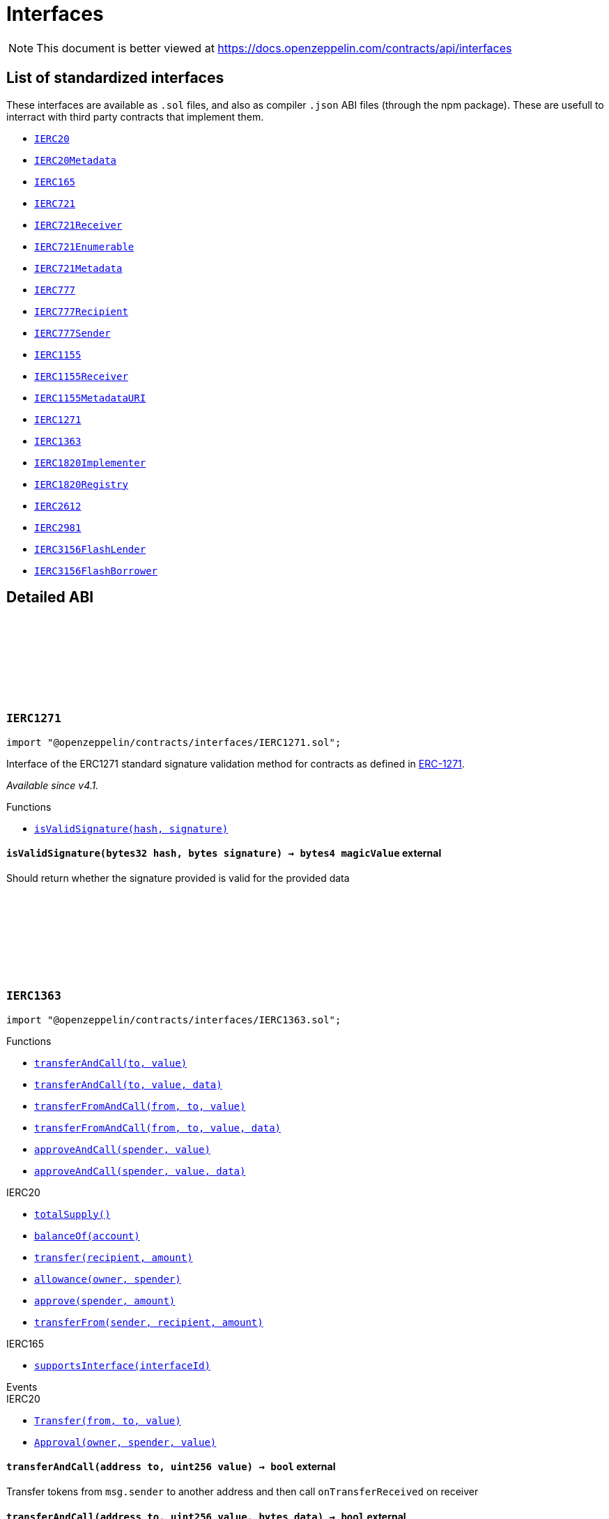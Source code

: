 :github-icon: pass:[<svg class="icon"><use href="#github-icon"/></svg>]

:AccessControl: pass:normal[xref:access.adoc#AccessControl[`AccessControl`]]
:xref-AccessControl: xref:access.adoc#AccessControl
:AccessControl-onlyRole: pass:normal[xref:access.adoc#AccessControl-onlyRole-bytes32-[`AccessControl.onlyRole`]]
:xref-AccessControl-onlyRole-bytes32-: xref:access.adoc#AccessControl-onlyRole-bytes32-
:AccessControl-DEFAULT_ADMIN_ROLE: pass:normal[xref:access.adoc#AccessControl-DEFAULT_ADMIN_ROLE-bytes32[`AccessControl.DEFAULT_ADMIN_ROLE`]]
:xref-AccessControl-DEFAULT_ADMIN_ROLE-bytes32: xref:access.adoc#AccessControl-DEFAULT_ADMIN_ROLE-bytes32
:AccessControl-supportsInterface: pass:normal[xref:access.adoc#AccessControl-supportsInterface-bytes4-[`AccessControl.supportsInterface`]]
:xref-AccessControl-supportsInterface-bytes4-: xref:access.adoc#AccessControl-supportsInterface-bytes4-
:AccessControl-hasRole: pass:normal[xref:access.adoc#AccessControl-hasRole-bytes32-address-[`AccessControl.hasRole`]]
:xref-AccessControl-hasRole-bytes32-address-: xref:access.adoc#AccessControl-hasRole-bytes32-address-
:AccessControl-_checkRole: pass:normal[xref:access.adoc#AccessControl-_checkRole-bytes32-address-[`AccessControl._checkRole`]]
:xref-AccessControl-_checkRole-bytes32-address-: xref:access.adoc#AccessControl-_checkRole-bytes32-address-
:AccessControl-getRoleAdmin: pass:normal[xref:access.adoc#AccessControl-getRoleAdmin-bytes32-[`AccessControl.getRoleAdmin`]]
:xref-AccessControl-getRoleAdmin-bytes32-: xref:access.adoc#AccessControl-getRoleAdmin-bytes32-
:AccessControl-grantRole: pass:normal[xref:access.adoc#AccessControl-grantRole-bytes32-address-[`AccessControl.grantRole`]]
:xref-AccessControl-grantRole-bytes32-address-: xref:access.adoc#AccessControl-grantRole-bytes32-address-
:AccessControl-revokeRole: pass:normal[xref:access.adoc#AccessControl-revokeRole-bytes32-address-[`AccessControl.revokeRole`]]
:xref-AccessControl-revokeRole-bytes32-address-: xref:access.adoc#AccessControl-revokeRole-bytes32-address-
:AccessControl-renounceRole: pass:normal[xref:access.adoc#AccessControl-renounceRole-bytes32-address-[`AccessControl.renounceRole`]]
:xref-AccessControl-renounceRole-bytes32-address-: xref:access.adoc#AccessControl-renounceRole-bytes32-address-
:AccessControl-_setupRole: pass:normal[xref:access.adoc#AccessControl-_setupRole-bytes32-address-[`AccessControl._setupRole`]]
:xref-AccessControl-_setupRole-bytes32-address-: xref:access.adoc#AccessControl-_setupRole-bytes32-address-
:AccessControl-_setRoleAdmin: pass:normal[xref:access.adoc#AccessControl-_setRoleAdmin-bytes32-bytes32-[`AccessControl._setRoleAdmin`]]
:xref-AccessControl-_setRoleAdmin-bytes32-bytes32-: xref:access.adoc#AccessControl-_setRoleAdmin-bytes32-bytes32-
:AccessControl-_grantRole: pass:normal[xref:access.adoc#AccessControl-_grantRole-bytes32-address-[`AccessControl._grantRole`]]
:xref-AccessControl-_grantRole-bytes32-address-: xref:access.adoc#AccessControl-_grantRole-bytes32-address-
:AccessControl-_revokeRole: pass:normal[xref:access.adoc#AccessControl-_revokeRole-bytes32-address-[`AccessControl._revokeRole`]]
:xref-AccessControl-_revokeRole-bytes32-address-: xref:access.adoc#AccessControl-_revokeRole-bytes32-address-
:AccessControl-RoleData: pass:normal[xref:access.adoc#AccessControl-RoleData[`AccessControl.RoleData`]]
:xref-AccessControl-RoleData: xref:access.adoc#AccessControl-RoleData
:AccessControlEnumerable: pass:normal[xref:access.adoc#AccessControlEnumerable[`AccessControlEnumerable`]]
:xref-AccessControlEnumerable: xref:access.adoc#AccessControlEnumerable
:AccessControlEnumerable-supportsInterface: pass:normal[xref:access.adoc#AccessControlEnumerable-supportsInterface-bytes4-[`AccessControlEnumerable.supportsInterface`]]
:xref-AccessControlEnumerable-supportsInterface-bytes4-: xref:access.adoc#AccessControlEnumerable-supportsInterface-bytes4-
:AccessControlEnumerable-getRoleMember: pass:normal[xref:access.adoc#AccessControlEnumerable-getRoleMember-bytes32-uint256-[`AccessControlEnumerable.getRoleMember`]]
:xref-AccessControlEnumerable-getRoleMember-bytes32-uint256-: xref:access.adoc#AccessControlEnumerable-getRoleMember-bytes32-uint256-
:AccessControlEnumerable-getRoleMemberCount: pass:normal[xref:access.adoc#AccessControlEnumerable-getRoleMemberCount-bytes32-[`AccessControlEnumerable.getRoleMemberCount`]]
:xref-AccessControlEnumerable-getRoleMemberCount-bytes32-: xref:access.adoc#AccessControlEnumerable-getRoleMemberCount-bytes32-
:AccessControlEnumerable-_grantRole: pass:normal[xref:access.adoc#AccessControlEnumerable-_grantRole-bytes32-address-[`AccessControlEnumerable._grantRole`]]
:xref-AccessControlEnumerable-_grantRole-bytes32-address-: xref:access.adoc#AccessControlEnumerable-_grantRole-bytes32-address-
:AccessControlEnumerable-_revokeRole: pass:normal[xref:access.adoc#AccessControlEnumerable-_revokeRole-bytes32-address-[`AccessControlEnumerable._revokeRole`]]
:xref-AccessControlEnumerable-_revokeRole-bytes32-address-: xref:access.adoc#AccessControlEnumerable-_revokeRole-bytes32-address-
:IAccessControl: pass:normal[xref:access.adoc#IAccessControl[`IAccessControl`]]
:xref-IAccessControl: xref:access.adoc#IAccessControl
:IAccessControl-hasRole: pass:normal[xref:access.adoc#IAccessControl-hasRole-bytes32-address-[`IAccessControl.hasRole`]]
:xref-IAccessControl-hasRole-bytes32-address-: xref:access.adoc#IAccessControl-hasRole-bytes32-address-
:IAccessControl-getRoleAdmin: pass:normal[xref:access.adoc#IAccessControl-getRoleAdmin-bytes32-[`IAccessControl.getRoleAdmin`]]
:xref-IAccessControl-getRoleAdmin-bytes32-: xref:access.adoc#IAccessControl-getRoleAdmin-bytes32-
:IAccessControl-grantRole: pass:normal[xref:access.adoc#IAccessControl-grantRole-bytes32-address-[`IAccessControl.grantRole`]]
:xref-IAccessControl-grantRole-bytes32-address-: xref:access.adoc#IAccessControl-grantRole-bytes32-address-
:IAccessControl-revokeRole: pass:normal[xref:access.adoc#IAccessControl-revokeRole-bytes32-address-[`IAccessControl.revokeRole`]]
:xref-IAccessControl-revokeRole-bytes32-address-: xref:access.adoc#IAccessControl-revokeRole-bytes32-address-
:IAccessControl-renounceRole: pass:normal[xref:access.adoc#IAccessControl-renounceRole-bytes32-address-[`IAccessControl.renounceRole`]]
:xref-IAccessControl-renounceRole-bytes32-address-: xref:access.adoc#IAccessControl-renounceRole-bytes32-address-
:IAccessControl-RoleAdminChanged: pass:normal[xref:access.adoc#IAccessControl-RoleAdminChanged-bytes32-bytes32-bytes32-[`IAccessControl.RoleAdminChanged`]]
:xref-IAccessControl-RoleAdminChanged-bytes32-bytes32-bytes32-: xref:access.adoc#IAccessControl-RoleAdminChanged-bytes32-bytes32-bytes32-
:IAccessControl-RoleGranted: pass:normal[xref:access.adoc#IAccessControl-RoleGranted-bytes32-address-address-[`IAccessControl.RoleGranted`]]
:xref-IAccessControl-RoleGranted-bytes32-address-address-: xref:access.adoc#IAccessControl-RoleGranted-bytes32-address-address-
:IAccessControl-RoleRevoked: pass:normal[xref:access.adoc#IAccessControl-RoleRevoked-bytes32-address-address-[`IAccessControl.RoleRevoked`]]
:xref-IAccessControl-RoleRevoked-bytes32-address-address-: xref:access.adoc#IAccessControl-RoleRevoked-bytes32-address-address-
:IAccessControlEnumerable: pass:normal[xref:access.adoc#IAccessControlEnumerable[`IAccessControlEnumerable`]]
:xref-IAccessControlEnumerable: xref:access.adoc#IAccessControlEnumerable
:IAccessControlEnumerable-getRoleMember: pass:normal[xref:access.adoc#IAccessControlEnumerable-getRoleMember-bytes32-uint256-[`IAccessControlEnumerable.getRoleMember`]]
:xref-IAccessControlEnumerable-getRoleMember-bytes32-uint256-: xref:access.adoc#IAccessControlEnumerable-getRoleMember-bytes32-uint256-
:IAccessControlEnumerable-getRoleMemberCount: pass:normal[xref:access.adoc#IAccessControlEnumerable-getRoleMemberCount-bytes32-[`IAccessControlEnumerable.getRoleMemberCount`]]
:xref-IAccessControlEnumerable-getRoleMemberCount-bytes32-: xref:access.adoc#IAccessControlEnumerable-getRoleMemberCount-bytes32-
:Ownable: pass:normal[xref:access.adoc#Ownable[`Ownable`]]
:xref-Ownable: xref:access.adoc#Ownable
:Ownable-onlyOwner: pass:normal[xref:access.adoc#Ownable-onlyOwner--[`Ownable.onlyOwner`]]
:xref-Ownable-onlyOwner--: xref:access.adoc#Ownable-onlyOwner--
:Ownable-constructor: pass:normal[xref:access.adoc#Ownable-constructor--[`Ownable.constructor`]]
:xref-Ownable-constructor--: xref:access.adoc#Ownable-constructor--
:Ownable-owner: pass:normal[xref:access.adoc#Ownable-owner--[`Ownable.owner`]]
:xref-Ownable-owner--: xref:access.adoc#Ownable-owner--
:Ownable-renounceOwnership: pass:normal[xref:access.adoc#Ownable-renounceOwnership--[`Ownable.renounceOwnership`]]
:xref-Ownable-renounceOwnership--: xref:access.adoc#Ownable-renounceOwnership--
:Ownable-transferOwnership: pass:normal[xref:access.adoc#Ownable-transferOwnership-address-[`Ownable.transferOwnership`]]
:xref-Ownable-transferOwnership-address-: xref:access.adoc#Ownable-transferOwnership-address-
:Ownable-_transferOwnership: pass:normal[xref:access.adoc#Ownable-_transferOwnership-address-[`Ownable._transferOwnership`]]
:xref-Ownable-_transferOwnership-address-: xref:access.adoc#Ownable-_transferOwnership-address-
:Ownable-OwnershipTransferred: pass:normal[xref:access.adoc#Ownable-OwnershipTransferred-address-address-[`Ownable.OwnershipTransferred`]]
:xref-Ownable-OwnershipTransferred-address-address-: xref:access.adoc#Ownable-OwnershipTransferred-address-address-
:PaymentSplitter: pass:normal[xref:finance.adoc#PaymentSplitter[`PaymentSplitter`]]
:xref-PaymentSplitter: xref:finance.adoc#PaymentSplitter
:PaymentSplitter-constructor: pass:normal[xref:finance.adoc#PaymentSplitter-constructor-address---uint256---[`PaymentSplitter.constructor`]]
:xref-PaymentSplitter-constructor-address---uint256---: xref:finance.adoc#PaymentSplitter-constructor-address---uint256---
:PaymentSplitter-receive: pass:normal[xref:finance.adoc#PaymentSplitter-receive--[`PaymentSplitter.receive`]]
:xref-PaymentSplitter-receive--: xref:finance.adoc#PaymentSplitter-receive--
:PaymentSplitter-totalShares: pass:normal[xref:finance.adoc#PaymentSplitter-totalShares--[`PaymentSplitter.totalShares`]]
:xref-PaymentSplitter-totalShares--: xref:finance.adoc#PaymentSplitter-totalShares--
:PaymentSplitter-totalReleased: pass:normal[xref:finance.adoc#PaymentSplitter-totalReleased--[`PaymentSplitter.totalReleased`]]
:xref-PaymentSplitter-totalReleased--: xref:finance.adoc#PaymentSplitter-totalReleased--
:PaymentSplitter-totalReleased: pass:normal[xref:finance.adoc#PaymentSplitter-totalReleased-contract-IERC20-[`PaymentSplitter.totalReleased`]]
:xref-PaymentSplitter-totalReleased-contract-IERC20-: xref:finance.adoc#PaymentSplitter-totalReleased-contract-IERC20-
:PaymentSplitter-shares: pass:normal[xref:finance.adoc#PaymentSplitter-shares-address-[`PaymentSplitter.shares`]]
:xref-PaymentSplitter-shares-address-: xref:finance.adoc#PaymentSplitter-shares-address-
:PaymentSplitter-released: pass:normal[xref:finance.adoc#PaymentSplitter-released-address-[`PaymentSplitter.released`]]
:xref-PaymentSplitter-released-address-: xref:finance.adoc#PaymentSplitter-released-address-
:PaymentSplitter-released: pass:normal[xref:finance.adoc#PaymentSplitter-released-contract-IERC20-address-[`PaymentSplitter.released`]]
:xref-PaymentSplitter-released-contract-IERC20-address-: xref:finance.adoc#PaymentSplitter-released-contract-IERC20-address-
:PaymentSplitter-payee: pass:normal[xref:finance.adoc#PaymentSplitter-payee-uint256-[`PaymentSplitter.payee`]]
:xref-PaymentSplitter-payee-uint256-: xref:finance.adoc#PaymentSplitter-payee-uint256-
:PaymentSplitter-release: pass:normal[xref:finance.adoc#PaymentSplitter-release-address-payable-[`PaymentSplitter.release`]]
:xref-PaymentSplitter-release-address-payable-: xref:finance.adoc#PaymentSplitter-release-address-payable-
:PaymentSplitter-release: pass:normal[xref:finance.adoc#PaymentSplitter-release-contract-IERC20-address-[`PaymentSplitter.release`]]
:xref-PaymentSplitter-release-contract-IERC20-address-: xref:finance.adoc#PaymentSplitter-release-contract-IERC20-address-
:PaymentSplitter-PayeeAdded: pass:normal[xref:finance.adoc#PaymentSplitter-PayeeAdded-address-uint256-[`PaymentSplitter.PayeeAdded`]]
:xref-PaymentSplitter-PayeeAdded-address-uint256-: xref:finance.adoc#PaymentSplitter-PayeeAdded-address-uint256-
:PaymentSplitter-PaymentReleased: pass:normal[xref:finance.adoc#PaymentSplitter-PaymentReleased-address-uint256-[`PaymentSplitter.PaymentReleased`]]
:xref-PaymentSplitter-PaymentReleased-address-uint256-: xref:finance.adoc#PaymentSplitter-PaymentReleased-address-uint256-
:PaymentSplitter-ERC20PaymentReleased: pass:normal[xref:finance.adoc#PaymentSplitter-ERC20PaymentReleased-contract-IERC20-address-uint256-[`PaymentSplitter.ERC20PaymentReleased`]]
:xref-PaymentSplitter-ERC20PaymentReleased-contract-IERC20-address-uint256-: xref:finance.adoc#PaymentSplitter-ERC20PaymentReleased-contract-IERC20-address-uint256-
:PaymentSplitter-PaymentReceived: pass:normal[xref:finance.adoc#PaymentSplitter-PaymentReceived-address-uint256-[`PaymentSplitter.PaymentReceived`]]
:xref-PaymentSplitter-PaymentReceived-address-uint256-: xref:finance.adoc#PaymentSplitter-PaymentReceived-address-uint256-
:VestingWallet: pass:normal[xref:finance.adoc#VestingWallet[`VestingWallet`]]
:xref-VestingWallet: xref:finance.adoc#VestingWallet
:VestingWallet-constructor: pass:normal[xref:finance.adoc#VestingWallet-constructor-address-uint64-uint64-[`VestingWallet.constructor`]]
:xref-VestingWallet-constructor-address-uint64-uint64-: xref:finance.adoc#VestingWallet-constructor-address-uint64-uint64-
:VestingWallet-receive: pass:normal[xref:finance.adoc#VestingWallet-receive--[`VestingWallet.receive`]]
:xref-VestingWallet-receive--: xref:finance.adoc#VestingWallet-receive--
:VestingWallet-beneficiary: pass:normal[xref:finance.adoc#VestingWallet-beneficiary--[`VestingWallet.beneficiary`]]
:xref-VestingWallet-beneficiary--: xref:finance.adoc#VestingWallet-beneficiary--
:VestingWallet-start: pass:normal[xref:finance.adoc#VestingWallet-start--[`VestingWallet.start`]]
:xref-VestingWallet-start--: xref:finance.adoc#VestingWallet-start--
:VestingWallet-duration: pass:normal[xref:finance.adoc#VestingWallet-duration--[`VestingWallet.duration`]]
:xref-VestingWallet-duration--: xref:finance.adoc#VestingWallet-duration--
:VestingWallet-released: pass:normal[xref:finance.adoc#VestingWallet-released--[`VestingWallet.released`]]
:xref-VestingWallet-released--: xref:finance.adoc#VestingWallet-released--
:VestingWallet-released: pass:normal[xref:finance.adoc#VestingWallet-released-address-[`VestingWallet.released`]]
:xref-VestingWallet-released-address-: xref:finance.adoc#VestingWallet-released-address-
:VestingWallet-release: pass:normal[xref:finance.adoc#VestingWallet-release--[`VestingWallet.release`]]
:xref-VestingWallet-release--: xref:finance.adoc#VestingWallet-release--
:VestingWallet-release: pass:normal[xref:finance.adoc#VestingWallet-release-address-[`VestingWallet.release`]]
:xref-VestingWallet-release-address-: xref:finance.adoc#VestingWallet-release-address-
:VestingWallet-vestedAmount: pass:normal[xref:finance.adoc#VestingWallet-vestedAmount-uint64-[`VestingWallet.vestedAmount`]]
:xref-VestingWallet-vestedAmount-uint64-: xref:finance.adoc#VestingWallet-vestedAmount-uint64-
:VestingWallet-vestedAmount: pass:normal[xref:finance.adoc#VestingWallet-vestedAmount-address-uint64-[`VestingWallet.vestedAmount`]]
:xref-VestingWallet-vestedAmount-address-uint64-: xref:finance.adoc#VestingWallet-vestedAmount-address-uint64-
:VestingWallet-_vestingSchedule: pass:normal[xref:finance.adoc#VestingWallet-_vestingSchedule-uint256-uint64-[`VestingWallet._vestingSchedule`]]
:xref-VestingWallet-_vestingSchedule-uint256-uint64-: xref:finance.adoc#VestingWallet-_vestingSchedule-uint256-uint64-
:VestingWallet-EtherReleased: pass:normal[xref:finance.adoc#VestingWallet-EtherReleased-uint256-[`VestingWallet.EtherReleased`]]
:xref-VestingWallet-EtherReleased-uint256-: xref:finance.adoc#VestingWallet-EtherReleased-uint256-
:VestingWallet-ERC20Released: pass:normal[xref:finance.adoc#VestingWallet-ERC20Released-address-uint256-[`VestingWallet.ERC20Released`]]
:xref-VestingWallet-ERC20Released-address-uint256-: xref:finance.adoc#VestingWallet-ERC20Released-address-uint256-
:Governor: pass:normal[xref:governance.adoc#Governor[`Governor`]]
:xref-Governor: xref:governance.adoc#Governor
:Governor-onlyGovernance: pass:normal[xref:governance.adoc#Governor-onlyGovernance--[`Governor.onlyGovernance`]]
:xref-Governor-onlyGovernance--: xref:governance.adoc#Governor-onlyGovernance--
:Governor-BALLOT_TYPEHASH: pass:normal[xref:governance.adoc#Governor-BALLOT_TYPEHASH-bytes32[`Governor.BALLOT_TYPEHASH`]]
:xref-Governor-BALLOT_TYPEHASH-bytes32: xref:governance.adoc#Governor-BALLOT_TYPEHASH-bytes32
:Governor-constructor: pass:normal[xref:governance.adoc#Governor-constructor-string-[`Governor.constructor`]]
:xref-Governor-constructor-string-: xref:governance.adoc#Governor-constructor-string-
:Governor-receive: pass:normal[xref:governance.adoc#Governor-receive--[`Governor.receive`]]
:xref-Governor-receive--: xref:governance.adoc#Governor-receive--
:Governor-supportsInterface: pass:normal[xref:governance.adoc#Governor-supportsInterface-bytes4-[`Governor.supportsInterface`]]
:xref-Governor-supportsInterface-bytes4-: xref:governance.adoc#Governor-supportsInterface-bytes4-
:Governor-name: pass:normal[xref:governance.adoc#Governor-name--[`Governor.name`]]
:xref-Governor-name--: xref:governance.adoc#Governor-name--
:Governor-version: pass:normal[xref:governance.adoc#Governor-version--[`Governor.version`]]
:xref-Governor-version--: xref:governance.adoc#Governor-version--
:Governor-hashProposal: pass:normal[xref:governance.adoc#Governor-hashProposal-address---uint256---bytes---bytes32-[`Governor.hashProposal`]]
:xref-Governor-hashProposal-address---uint256---bytes---bytes32-: xref:governance.adoc#Governor-hashProposal-address---uint256---bytes---bytes32-
:Governor-state: pass:normal[xref:governance.adoc#Governor-state-uint256-[`Governor.state`]]
:xref-Governor-state-uint256-: xref:governance.adoc#Governor-state-uint256-
:Governor-proposalSnapshot: pass:normal[xref:governance.adoc#Governor-proposalSnapshot-uint256-[`Governor.proposalSnapshot`]]
:xref-Governor-proposalSnapshot-uint256-: xref:governance.adoc#Governor-proposalSnapshot-uint256-
:Governor-proposalDeadline: pass:normal[xref:governance.adoc#Governor-proposalDeadline-uint256-[`Governor.proposalDeadline`]]
:xref-Governor-proposalDeadline-uint256-: xref:governance.adoc#Governor-proposalDeadline-uint256-
:Governor-proposalThreshold: pass:normal[xref:governance.adoc#Governor-proposalThreshold--[`Governor.proposalThreshold`]]
:xref-Governor-proposalThreshold--: xref:governance.adoc#Governor-proposalThreshold--
:Governor-_quorumReached: pass:normal[xref:governance.adoc#Governor-_quorumReached-uint256-[`Governor._quorumReached`]]
:xref-Governor-_quorumReached-uint256-: xref:governance.adoc#Governor-_quorumReached-uint256-
:Governor-_voteSucceeded: pass:normal[xref:governance.adoc#Governor-_voteSucceeded-uint256-[`Governor._voteSucceeded`]]
:xref-Governor-_voteSucceeded-uint256-: xref:governance.adoc#Governor-_voteSucceeded-uint256-
:Governor-_countVote: pass:normal[xref:governance.adoc#Governor-_countVote-uint256-address-uint8-uint256-[`Governor._countVote`]]
:xref-Governor-_countVote-uint256-address-uint8-uint256-: xref:governance.adoc#Governor-_countVote-uint256-address-uint8-uint256-
:Governor-propose: pass:normal[xref:governance.adoc#Governor-propose-address---uint256---bytes---string-[`Governor.propose`]]
:xref-Governor-propose-address---uint256---bytes---string-: xref:governance.adoc#Governor-propose-address---uint256---bytes---string-
:Governor-execute: pass:normal[xref:governance.adoc#Governor-execute-address---uint256---bytes---bytes32-[`Governor.execute`]]
:xref-Governor-execute-address---uint256---bytes---bytes32-: xref:governance.adoc#Governor-execute-address---uint256---bytes---bytes32-
:Governor-_execute: pass:normal[xref:governance.adoc#Governor-_execute-uint256-address---uint256---bytes---bytes32-[`Governor._execute`]]
:xref-Governor-_execute-uint256-address---uint256---bytes---bytes32-: xref:governance.adoc#Governor-_execute-uint256-address---uint256---bytes---bytes32-
:Governor-_cancel: pass:normal[xref:governance.adoc#Governor-_cancel-address---uint256---bytes---bytes32-[`Governor._cancel`]]
:xref-Governor-_cancel-address---uint256---bytes---bytes32-: xref:governance.adoc#Governor-_cancel-address---uint256---bytes---bytes32-
:Governor-castVote: pass:normal[xref:governance.adoc#Governor-castVote-uint256-uint8-[`Governor.castVote`]]
:xref-Governor-castVote-uint256-uint8-: xref:governance.adoc#Governor-castVote-uint256-uint8-
:Governor-castVoteWithReason: pass:normal[xref:governance.adoc#Governor-castVoteWithReason-uint256-uint8-string-[`Governor.castVoteWithReason`]]
:xref-Governor-castVoteWithReason-uint256-uint8-string-: xref:governance.adoc#Governor-castVoteWithReason-uint256-uint8-string-
:Governor-castVoteBySig: pass:normal[xref:governance.adoc#Governor-castVoteBySig-uint256-uint8-uint8-bytes32-bytes32-[`Governor.castVoteBySig`]]
:xref-Governor-castVoteBySig-uint256-uint8-uint8-bytes32-bytes32-: xref:governance.adoc#Governor-castVoteBySig-uint256-uint8-uint8-bytes32-bytes32-
:Governor-_castVote: pass:normal[xref:governance.adoc#Governor-_castVote-uint256-address-uint8-string-[`Governor._castVote`]]
:xref-Governor-_castVote-uint256-address-uint8-string-: xref:governance.adoc#Governor-_castVote-uint256-address-uint8-string-
:Governor-_executor: pass:normal[xref:governance.adoc#Governor-_executor--[`Governor._executor`]]
:xref-Governor-_executor--: xref:governance.adoc#Governor-_executor--
:Governor-ProposalCore: pass:normal[xref:governance.adoc#Governor-ProposalCore[`Governor.ProposalCore`]]
:xref-Governor-ProposalCore: xref:governance.adoc#Governor-ProposalCore
:IGovernor: pass:normal[xref:governance.adoc#IGovernor[`IGovernor`]]
:xref-IGovernor: xref:governance.adoc#IGovernor
:IGovernor-name: pass:normal[xref:governance.adoc#IGovernor-name--[`IGovernor.name`]]
:xref-IGovernor-name--: xref:governance.adoc#IGovernor-name--
:IGovernor-version: pass:normal[xref:governance.adoc#IGovernor-version--[`IGovernor.version`]]
:xref-IGovernor-version--: xref:governance.adoc#IGovernor-version--
:IGovernor-COUNTING_MODE: pass:normal[xref:governance.adoc#IGovernor-COUNTING_MODE--[`IGovernor.COUNTING_MODE`]]
:xref-IGovernor-COUNTING_MODE--: xref:governance.adoc#IGovernor-COUNTING_MODE--
:IGovernor-hashProposal: pass:normal[xref:governance.adoc#IGovernor-hashProposal-address---uint256---bytes---bytes32-[`IGovernor.hashProposal`]]
:xref-IGovernor-hashProposal-address---uint256---bytes---bytes32-: xref:governance.adoc#IGovernor-hashProposal-address---uint256---bytes---bytes32-
:IGovernor-state: pass:normal[xref:governance.adoc#IGovernor-state-uint256-[`IGovernor.state`]]
:xref-IGovernor-state-uint256-: xref:governance.adoc#IGovernor-state-uint256-
:IGovernor-proposalSnapshot: pass:normal[xref:governance.adoc#IGovernor-proposalSnapshot-uint256-[`IGovernor.proposalSnapshot`]]
:xref-IGovernor-proposalSnapshot-uint256-: xref:governance.adoc#IGovernor-proposalSnapshot-uint256-
:IGovernor-proposalDeadline: pass:normal[xref:governance.adoc#IGovernor-proposalDeadline-uint256-[`IGovernor.proposalDeadline`]]
:xref-IGovernor-proposalDeadline-uint256-: xref:governance.adoc#IGovernor-proposalDeadline-uint256-
:IGovernor-votingDelay: pass:normal[xref:governance.adoc#IGovernor-votingDelay--[`IGovernor.votingDelay`]]
:xref-IGovernor-votingDelay--: xref:governance.adoc#IGovernor-votingDelay--
:IGovernor-votingPeriod: pass:normal[xref:governance.adoc#IGovernor-votingPeriod--[`IGovernor.votingPeriod`]]
:xref-IGovernor-votingPeriod--: xref:governance.adoc#IGovernor-votingPeriod--
:IGovernor-quorum: pass:normal[xref:governance.adoc#IGovernor-quorum-uint256-[`IGovernor.quorum`]]
:xref-IGovernor-quorum-uint256-: xref:governance.adoc#IGovernor-quorum-uint256-
:IGovernor-getVotes: pass:normal[xref:governance.adoc#IGovernor-getVotes-address-uint256-[`IGovernor.getVotes`]]
:xref-IGovernor-getVotes-address-uint256-: xref:governance.adoc#IGovernor-getVotes-address-uint256-
:IGovernor-hasVoted: pass:normal[xref:governance.adoc#IGovernor-hasVoted-uint256-address-[`IGovernor.hasVoted`]]
:xref-IGovernor-hasVoted-uint256-address-: xref:governance.adoc#IGovernor-hasVoted-uint256-address-
:IGovernor-propose: pass:normal[xref:governance.adoc#IGovernor-propose-address---uint256---bytes---string-[`IGovernor.propose`]]
:xref-IGovernor-propose-address---uint256---bytes---string-: xref:governance.adoc#IGovernor-propose-address---uint256---bytes---string-
:IGovernor-execute: pass:normal[xref:governance.adoc#IGovernor-execute-address---uint256---bytes---bytes32-[`IGovernor.execute`]]
:xref-IGovernor-execute-address---uint256---bytes---bytes32-: xref:governance.adoc#IGovernor-execute-address---uint256---bytes---bytes32-
:IGovernor-castVote: pass:normal[xref:governance.adoc#IGovernor-castVote-uint256-uint8-[`IGovernor.castVote`]]
:xref-IGovernor-castVote-uint256-uint8-: xref:governance.adoc#IGovernor-castVote-uint256-uint8-
:IGovernor-castVoteWithReason: pass:normal[xref:governance.adoc#IGovernor-castVoteWithReason-uint256-uint8-string-[`IGovernor.castVoteWithReason`]]
:xref-IGovernor-castVoteWithReason-uint256-uint8-string-: xref:governance.adoc#IGovernor-castVoteWithReason-uint256-uint8-string-
:IGovernor-castVoteBySig: pass:normal[xref:governance.adoc#IGovernor-castVoteBySig-uint256-uint8-uint8-bytes32-bytes32-[`IGovernor.castVoteBySig`]]
:xref-IGovernor-castVoteBySig-uint256-uint8-uint8-bytes32-bytes32-: xref:governance.adoc#IGovernor-castVoteBySig-uint256-uint8-uint8-bytes32-bytes32-
:IGovernor-ProposalCreated: pass:normal[xref:governance.adoc#IGovernor-ProposalCreated-uint256-address-address---uint256---string---bytes---uint256-uint256-string-[`IGovernor.ProposalCreated`]]
:xref-IGovernor-ProposalCreated-uint256-address-address---uint256---string---bytes---uint256-uint256-string-: xref:governance.adoc#IGovernor-ProposalCreated-uint256-address-address---uint256---string---bytes---uint256-uint256-string-
:IGovernor-ProposalCanceled: pass:normal[xref:governance.adoc#IGovernor-ProposalCanceled-uint256-[`IGovernor.ProposalCanceled`]]
:xref-IGovernor-ProposalCanceled-uint256-: xref:governance.adoc#IGovernor-ProposalCanceled-uint256-
:IGovernor-ProposalExecuted: pass:normal[xref:governance.adoc#IGovernor-ProposalExecuted-uint256-[`IGovernor.ProposalExecuted`]]
:xref-IGovernor-ProposalExecuted-uint256-: xref:governance.adoc#IGovernor-ProposalExecuted-uint256-
:IGovernor-VoteCast: pass:normal[xref:governance.adoc#IGovernor-VoteCast-address-uint256-uint8-uint256-string-[`IGovernor.VoteCast`]]
:xref-IGovernor-VoteCast-address-uint256-uint8-uint256-string-: xref:governance.adoc#IGovernor-VoteCast-address-uint256-uint8-uint256-string-
:IGovernor-ProposalState: pass:normal[xref:governance.adoc#IGovernor-ProposalState[`IGovernor.ProposalState`]]
:xref-IGovernor-ProposalState: xref:governance.adoc#IGovernor-ProposalState
:TimelockController: pass:normal[xref:governance.adoc#TimelockController[`TimelockController`]]
:xref-TimelockController: xref:governance.adoc#TimelockController
:TimelockController-onlyRoleOrOpenRole: pass:normal[xref:governance.adoc#TimelockController-onlyRoleOrOpenRole-bytes32-[`TimelockController.onlyRoleOrOpenRole`]]
:xref-TimelockController-onlyRoleOrOpenRole-bytes32-: xref:governance.adoc#TimelockController-onlyRoleOrOpenRole-bytes32-
:TimelockController-TIMELOCK_ADMIN_ROLE: pass:normal[xref:governance.adoc#TimelockController-TIMELOCK_ADMIN_ROLE-bytes32[`TimelockController.TIMELOCK_ADMIN_ROLE`]]
:xref-TimelockController-TIMELOCK_ADMIN_ROLE-bytes32: xref:governance.adoc#TimelockController-TIMELOCK_ADMIN_ROLE-bytes32
:TimelockController-PROPOSER_ROLE: pass:normal[xref:governance.adoc#TimelockController-PROPOSER_ROLE-bytes32[`TimelockController.PROPOSER_ROLE`]]
:xref-TimelockController-PROPOSER_ROLE-bytes32: xref:governance.adoc#TimelockController-PROPOSER_ROLE-bytes32
:TimelockController-EXECUTOR_ROLE: pass:normal[xref:governance.adoc#TimelockController-EXECUTOR_ROLE-bytes32[`TimelockController.EXECUTOR_ROLE`]]
:xref-TimelockController-EXECUTOR_ROLE-bytes32: xref:governance.adoc#TimelockController-EXECUTOR_ROLE-bytes32
:TimelockController-_DONE_TIMESTAMP: pass:normal[xref:governance.adoc#TimelockController-_DONE_TIMESTAMP-uint256[`TimelockController._DONE_TIMESTAMP`]]
:xref-TimelockController-_DONE_TIMESTAMP-uint256: xref:governance.adoc#TimelockController-_DONE_TIMESTAMP-uint256
:TimelockController-constructor: pass:normal[xref:governance.adoc#TimelockController-constructor-uint256-address---address---[`TimelockController.constructor`]]
:xref-TimelockController-constructor-uint256-address---address---: xref:governance.adoc#TimelockController-constructor-uint256-address---address---
:TimelockController-receive: pass:normal[xref:governance.adoc#TimelockController-receive--[`TimelockController.receive`]]
:xref-TimelockController-receive--: xref:governance.adoc#TimelockController-receive--
:TimelockController-isOperation: pass:normal[xref:governance.adoc#TimelockController-isOperation-bytes32-[`TimelockController.isOperation`]]
:xref-TimelockController-isOperation-bytes32-: xref:governance.adoc#TimelockController-isOperation-bytes32-
:TimelockController-isOperationPending: pass:normal[xref:governance.adoc#TimelockController-isOperationPending-bytes32-[`TimelockController.isOperationPending`]]
:xref-TimelockController-isOperationPending-bytes32-: xref:governance.adoc#TimelockController-isOperationPending-bytes32-
:TimelockController-isOperationReady: pass:normal[xref:governance.adoc#TimelockController-isOperationReady-bytes32-[`TimelockController.isOperationReady`]]
:xref-TimelockController-isOperationReady-bytes32-: xref:governance.adoc#TimelockController-isOperationReady-bytes32-
:TimelockController-isOperationDone: pass:normal[xref:governance.adoc#TimelockController-isOperationDone-bytes32-[`TimelockController.isOperationDone`]]
:xref-TimelockController-isOperationDone-bytes32-: xref:governance.adoc#TimelockController-isOperationDone-bytes32-
:TimelockController-getTimestamp: pass:normal[xref:governance.adoc#TimelockController-getTimestamp-bytes32-[`TimelockController.getTimestamp`]]
:xref-TimelockController-getTimestamp-bytes32-: xref:governance.adoc#TimelockController-getTimestamp-bytes32-
:TimelockController-getMinDelay: pass:normal[xref:governance.adoc#TimelockController-getMinDelay--[`TimelockController.getMinDelay`]]
:xref-TimelockController-getMinDelay--: xref:governance.adoc#TimelockController-getMinDelay--
:TimelockController-hashOperation: pass:normal[xref:governance.adoc#TimelockController-hashOperation-address-uint256-bytes-bytes32-bytes32-[`TimelockController.hashOperation`]]
:xref-TimelockController-hashOperation-address-uint256-bytes-bytes32-bytes32-: xref:governance.adoc#TimelockController-hashOperation-address-uint256-bytes-bytes32-bytes32-
:TimelockController-hashOperationBatch: pass:normal[xref:governance.adoc#TimelockController-hashOperationBatch-address---uint256---bytes---bytes32-bytes32-[`TimelockController.hashOperationBatch`]]
:xref-TimelockController-hashOperationBatch-address---uint256---bytes---bytes32-bytes32-: xref:governance.adoc#TimelockController-hashOperationBatch-address---uint256---bytes---bytes32-bytes32-
:TimelockController-schedule: pass:normal[xref:governance.adoc#TimelockController-schedule-address-uint256-bytes-bytes32-bytes32-uint256-[`TimelockController.schedule`]]
:xref-TimelockController-schedule-address-uint256-bytes-bytes32-bytes32-uint256-: xref:governance.adoc#TimelockController-schedule-address-uint256-bytes-bytes32-bytes32-uint256-
:TimelockController-scheduleBatch: pass:normal[xref:governance.adoc#TimelockController-scheduleBatch-address---uint256---bytes---bytes32-bytes32-uint256-[`TimelockController.scheduleBatch`]]
:xref-TimelockController-scheduleBatch-address---uint256---bytes---bytes32-bytes32-uint256-: xref:governance.adoc#TimelockController-scheduleBatch-address---uint256---bytes---bytes32-bytes32-uint256-
:TimelockController-cancel: pass:normal[xref:governance.adoc#TimelockController-cancel-bytes32-[`TimelockController.cancel`]]
:xref-TimelockController-cancel-bytes32-: xref:governance.adoc#TimelockController-cancel-bytes32-
:TimelockController-execute: pass:normal[xref:governance.adoc#TimelockController-execute-address-uint256-bytes-bytes32-bytes32-[`TimelockController.execute`]]
:xref-TimelockController-execute-address-uint256-bytes-bytes32-bytes32-: xref:governance.adoc#TimelockController-execute-address-uint256-bytes-bytes32-bytes32-
:TimelockController-executeBatch: pass:normal[xref:governance.adoc#TimelockController-executeBatch-address---uint256---bytes---bytes32-bytes32-[`TimelockController.executeBatch`]]
:xref-TimelockController-executeBatch-address---uint256---bytes---bytes32-bytes32-: xref:governance.adoc#TimelockController-executeBatch-address---uint256---bytes---bytes32-bytes32-
:TimelockController-updateDelay: pass:normal[xref:governance.adoc#TimelockController-updateDelay-uint256-[`TimelockController.updateDelay`]]
:xref-TimelockController-updateDelay-uint256-: xref:governance.adoc#TimelockController-updateDelay-uint256-
:TimelockController-CallScheduled: pass:normal[xref:governance.adoc#TimelockController-CallScheduled-bytes32-uint256-address-uint256-bytes-bytes32-uint256-[`TimelockController.CallScheduled`]]
:xref-TimelockController-CallScheduled-bytes32-uint256-address-uint256-bytes-bytes32-uint256-: xref:governance.adoc#TimelockController-CallScheduled-bytes32-uint256-address-uint256-bytes-bytes32-uint256-
:TimelockController-CallExecuted: pass:normal[xref:governance.adoc#TimelockController-CallExecuted-bytes32-uint256-address-uint256-bytes-[`TimelockController.CallExecuted`]]
:xref-TimelockController-CallExecuted-bytes32-uint256-address-uint256-bytes-: xref:governance.adoc#TimelockController-CallExecuted-bytes32-uint256-address-uint256-bytes-
:TimelockController-Cancelled: pass:normal[xref:governance.adoc#TimelockController-Cancelled-bytes32-[`TimelockController.Cancelled`]]
:xref-TimelockController-Cancelled-bytes32-: xref:governance.adoc#TimelockController-Cancelled-bytes32-
:TimelockController-MinDelayChange: pass:normal[xref:governance.adoc#TimelockController-MinDelayChange-uint256-uint256-[`TimelockController.MinDelayChange`]]
:xref-TimelockController-MinDelayChange-uint256-uint256-: xref:governance.adoc#TimelockController-MinDelayChange-uint256-uint256-
:GovernorCompatibilityBravo: pass:normal[xref:governance.adoc#GovernorCompatibilityBravo[`GovernorCompatibilityBravo`]]
:xref-GovernorCompatibilityBravo: xref:governance.adoc#GovernorCompatibilityBravo
:GovernorCompatibilityBravo-COUNTING_MODE: pass:normal[xref:governance.adoc#GovernorCompatibilityBravo-COUNTING_MODE--[`GovernorCompatibilityBravo.COUNTING_MODE`]]
:xref-GovernorCompatibilityBravo-COUNTING_MODE--: xref:governance.adoc#GovernorCompatibilityBravo-COUNTING_MODE--
:GovernorCompatibilityBravo-propose: pass:normal[xref:governance.adoc#GovernorCompatibilityBravo-propose-address---uint256---bytes---string-[`GovernorCompatibilityBravo.propose`]]
:xref-GovernorCompatibilityBravo-propose-address---uint256---bytes---string-: xref:governance.adoc#GovernorCompatibilityBravo-propose-address---uint256---bytes---string-
:GovernorCompatibilityBravo-propose: pass:normal[xref:governance.adoc#GovernorCompatibilityBravo-propose-address---uint256---string---bytes---string-[`GovernorCompatibilityBravo.propose`]]
:xref-GovernorCompatibilityBravo-propose-address---uint256---string---bytes---string-: xref:governance.adoc#GovernorCompatibilityBravo-propose-address---uint256---string---bytes---string-
:GovernorCompatibilityBravo-queue: pass:normal[xref:governance.adoc#GovernorCompatibilityBravo-queue-uint256-[`GovernorCompatibilityBravo.queue`]]
:xref-GovernorCompatibilityBravo-queue-uint256-: xref:governance.adoc#GovernorCompatibilityBravo-queue-uint256-
:GovernorCompatibilityBravo-execute: pass:normal[xref:governance.adoc#GovernorCompatibilityBravo-execute-uint256-[`GovernorCompatibilityBravo.execute`]]
:xref-GovernorCompatibilityBravo-execute-uint256-: xref:governance.adoc#GovernorCompatibilityBravo-execute-uint256-
:GovernorCompatibilityBravo-cancel: pass:normal[xref:governance.adoc#GovernorCompatibilityBravo-cancel-uint256-[`GovernorCompatibilityBravo.cancel`]]
:xref-GovernorCompatibilityBravo-cancel-uint256-: xref:governance.adoc#GovernorCompatibilityBravo-cancel-uint256-
:GovernorCompatibilityBravo-proposals: pass:normal[xref:governance.adoc#GovernorCompatibilityBravo-proposals-uint256-[`GovernorCompatibilityBravo.proposals`]]
:xref-GovernorCompatibilityBravo-proposals-uint256-: xref:governance.adoc#GovernorCompatibilityBravo-proposals-uint256-
:GovernorCompatibilityBravo-getActions: pass:normal[xref:governance.adoc#GovernorCompatibilityBravo-getActions-uint256-[`GovernorCompatibilityBravo.getActions`]]
:xref-GovernorCompatibilityBravo-getActions-uint256-: xref:governance.adoc#GovernorCompatibilityBravo-getActions-uint256-
:GovernorCompatibilityBravo-getReceipt: pass:normal[xref:governance.adoc#GovernorCompatibilityBravo-getReceipt-uint256-address-[`GovernorCompatibilityBravo.getReceipt`]]
:xref-GovernorCompatibilityBravo-getReceipt-uint256-address-: xref:governance.adoc#GovernorCompatibilityBravo-getReceipt-uint256-address-
:GovernorCompatibilityBravo-quorumVotes: pass:normal[xref:governance.adoc#GovernorCompatibilityBravo-quorumVotes--[`GovernorCompatibilityBravo.quorumVotes`]]
:xref-GovernorCompatibilityBravo-quorumVotes--: xref:governance.adoc#GovernorCompatibilityBravo-quorumVotes--
:GovernorCompatibilityBravo-hasVoted: pass:normal[xref:governance.adoc#GovernorCompatibilityBravo-hasVoted-uint256-address-[`GovernorCompatibilityBravo.hasVoted`]]
:xref-GovernorCompatibilityBravo-hasVoted-uint256-address-: xref:governance.adoc#GovernorCompatibilityBravo-hasVoted-uint256-address-
:GovernorCompatibilityBravo-_quorumReached: pass:normal[xref:governance.adoc#GovernorCompatibilityBravo-_quorumReached-uint256-[`GovernorCompatibilityBravo._quorumReached`]]
:xref-GovernorCompatibilityBravo-_quorumReached-uint256-: xref:governance.adoc#GovernorCompatibilityBravo-_quorumReached-uint256-
:GovernorCompatibilityBravo-_voteSucceeded: pass:normal[xref:governance.adoc#GovernorCompatibilityBravo-_voteSucceeded-uint256-[`GovernorCompatibilityBravo._voteSucceeded`]]
:xref-GovernorCompatibilityBravo-_voteSucceeded-uint256-: xref:governance.adoc#GovernorCompatibilityBravo-_voteSucceeded-uint256-
:GovernorCompatibilityBravo-_countVote: pass:normal[xref:governance.adoc#GovernorCompatibilityBravo-_countVote-uint256-address-uint8-uint256-[`GovernorCompatibilityBravo._countVote`]]
:xref-GovernorCompatibilityBravo-_countVote-uint256-address-uint8-uint256-: xref:governance.adoc#GovernorCompatibilityBravo-_countVote-uint256-address-uint8-uint256-
:GovernorCompatibilityBravo-ProposalDetails: pass:normal[xref:governance.adoc#GovernorCompatibilityBravo-ProposalDetails[`GovernorCompatibilityBravo.ProposalDetails`]]
:xref-GovernorCompatibilityBravo-ProposalDetails: xref:governance.adoc#GovernorCompatibilityBravo-ProposalDetails
:GovernorCompatibilityBravo-VoteType: pass:normal[xref:governance.adoc#GovernorCompatibilityBravo-VoteType[`GovernorCompatibilityBravo.VoteType`]]
:xref-GovernorCompatibilityBravo-VoteType: xref:governance.adoc#GovernorCompatibilityBravo-VoteType
:IGovernorCompatibilityBravo: pass:normal[xref:governance.adoc#IGovernorCompatibilityBravo[`IGovernorCompatibilityBravo`]]
:xref-IGovernorCompatibilityBravo: xref:governance.adoc#IGovernorCompatibilityBravo
:IGovernorCompatibilityBravo-quorumVotes: pass:normal[xref:governance.adoc#IGovernorCompatibilityBravo-quorumVotes--[`IGovernorCompatibilityBravo.quorumVotes`]]
:xref-IGovernorCompatibilityBravo-quorumVotes--: xref:governance.adoc#IGovernorCompatibilityBravo-quorumVotes--
:IGovernorCompatibilityBravo-proposals: pass:normal[xref:governance.adoc#IGovernorCompatibilityBravo-proposals-uint256-[`IGovernorCompatibilityBravo.proposals`]]
:xref-IGovernorCompatibilityBravo-proposals-uint256-: xref:governance.adoc#IGovernorCompatibilityBravo-proposals-uint256-
:IGovernorCompatibilityBravo-propose: pass:normal[xref:governance.adoc#IGovernorCompatibilityBravo-propose-address---uint256---string---bytes---string-[`IGovernorCompatibilityBravo.propose`]]
:xref-IGovernorCompatibilityBravo-propose-address---uint256---string---bytes---string-: xref:governance.adoc#IGovernorCompatibilityBravo-propose-address---uint256---string---bytes---string-
:IGovernorCompatibilityBravo-queue: pass:normal[xref:governance.adoc#IGovernorCompatibilityBravo-queue-uint256-[`IGovernorCompatibilityBravo.queue`]]
:xref-IGovernorCompatibilityBravo-queue-uint256-: xref:governance.adoc#IGovernorCompatibilityBravo-queue-uint256-
:IGovernorCompatibilityBravo-execute: pass:normal[xref:governance.adoc#IGovernorCompatibilityBravo-execute-uint256-[`IGovernorCompatibilityBravo.execute`]]
:xref-IGovernorCompatibilityBravo-execute-uint256-: xref:governance.adoc#IGovernorCompatibilityBravo-execute-uint256-
:IGovernorCompatibilityBravo-cancel: pass:normal[xref:governance.adoc#IGovernorCompatibilityBravo-cancel-uint256-[`IGovernorCompatibilityBravo.cancel`]]
:xref-IGovernorCompatibilityBravo-cancel-uint256-: xref:governance.adoc#IGovernorCompatibilityBravo-cancel-uint256-
:IGovernorCompatibilityBravo-getActions: pass:normal[xref:governance.adoc#IGovernorCompatibilityBravo-getActions-uint256-[`IGovernorCompatibilityBravo.getActions`]]
:xref-IGovernorCompatibilityBravo-getActions-uint256-: xref:governance.adoc#IGovernorCompatibilityBravo-getActions-uint256-
:IGovernorCompatibilityBravo-getReceipt: pass:normal[xref:governance.adoc#IGovernorCompatibilityBravo-getReceipt-uint256-address-[`IGovernorCompatibilityBravo.getReceipt`]]
:xref-IGovernorCompatibilityBravo-getReceipt-uint256-address-: xref:governance.adoc#IGovernorCompatibilityBravo-getReceipt-uint256-address-
:IGovernorCompatibilityBravo-Proposal: pass:normal[xref:governance.adoc#IGovernorCompatibilityBravo-Proposal[`IGovernorCompatibilityBravo.Proposal`]]
:xref-IGovernorCompatibilityBravo-Proposal: xref:governance.adoc#IGovernorCompatibilityBravo-Proposal
:IGovernorCompatibilityBravo-Receipt: pass:normal[xref:governance.adoc#IGovernorCompatibilityBravo-Receipt[`IGovernorCompatibilityBravo.Receipt`]]
:xref-IGovernorCompatibilityBravo-Receipt: xref:governance.adoc#IGovernorCompatibilityBravo-Receipt
:GovernorCountingSimple: pass:normal[xref:governance.adoc#GovernorCountingSimple[`GovernorCountingSimple`]]
:xref-GovernorCountingSimple: xref:governance.adoc#GovernorCountingSimple
:GovernorCountingSimple-COUNTING_MODE: pass:normal[xref:governance.adoc#GovernorCountingSimple-COUNTING_MODE--[`GovernorCountingSimple.COUNTING_MODE`]]
:xref-GovernorCountingSimple-COUNTING_MODE--: xref:governance.adoc#GovernorCountingSimple-COUNTING_MODE--
:GovernorCountingSimple-hasVoted: pass:normal[xref:governance.adoc#GovernorCountingSimple-hasVoted-uint256-address-[`GovernorCountingSimple.hasVoted`]]
:xref-GovernorCountingSimple-hasVoted-uint256-address-: xref:governance.adoc#GovernorCountingSimple-hasVoted-uint256-address-
:GovernorCountingSimple-proposalVotes: pass:normal[xref:governance.adoc#GovernorCountingSimple-proposalVotes-uint256-[`GovernorCountingSimple.proposalVotes`]]
:xref-GovernorCountingSimple-proposalVotes-uint256-: xref:governance.adoc#GovernorCountingSimple-proposalVotes-uint256-
:GovernorCountingSimple-_quorumReached: pass:normal[xref:governance.adoc#GovernorCountingSimple-_quorumReached-uint256-[`GovernorCountingSimple._quorumReached`]]
:xref-GovernorCountingSimple-_quorumReached-uint256-: xref:governance.adoc#GovernorCountingSimple-_quorumReached-uint256-
:GovernorCountingSimple-_voteSucceeded: pass:normal[xref:governance.adoc#GovernorCountingSimple-_voteSucceeded-uint256-[`GovernorCountingSimple._voteSucceeded`]]
:xref-GovernorCountingSimple-_voteSucceeded-uint256-: xref:governance.adoc#GovernorCountingSimple-_voteSucceeded-uint256-
:GovernorCountingSimple-_countVote: pass:normal[xref:governance.adoc#GovernorCountingSimple-_countVote-uint256-address-uint8-uint256-[`GovernorCountingSimple._countVote`]]
:xref-GovernorCountingSimple-_countVote-uint256-address-uint8-uint256-: xref:governance.adoc#GovernorCountingSimple-_countVote-uint256-address-uint8-uint256-
:GovernorCountingSimple-ProposalVote: pass:normal[xref:governance.adoc#GovernorCountingSimple-ProposalVote[`GovernorCountingSimple.ProposalVote`]]
:xref-GovernorCountingSimple-ProposalVote: xref:governance.adoc#GovernorCountingSimple-ProposalVote
:GovernorCountingSimple-VoteType: pass:normal[xref:governance.adoc#GovernorCountingSimple-VoteType[`GovernorCountingSimple.VoteType`]]
:xref-GovernorCountingSimple-VoteType: xref:governance.adoc#GovernorCountingSimple-VoteType
:GovernorProposalThreshold: pass:normal[xref:governance.adoc#GovernorProposalThreshold[`GovernorProposalThreshold`]]
:xref-GovernorProposalThreshold: xref:governance.adoc#GovernorProposalThreshold
:GovernorProposalThreshold-propose: pass:normal[xref:governance.adoc#GovernorProposalThreshold-propose-address---uint256---bytes---string-[`GovernorProposalThreshold.propose`]]
:xref-GovernorProposalThreshold-propose-address---uint256---bytes---string-: xref:governance.adoc#GovernorProposalThreshold-propose-address---uint256---bytes---string-
:GovernorSettings: pass:normal[xref:governance.adoc#GovernorSettings[`GovernorSettings`]]
:xref-GovernorSettings: xref:governance.adoc#GovernorSettings
:GovernorSettings-constructor: pass:normal[xref:governance.adoc#GovernorSettings-constructor-uint256-uint256-uint256-[`GovernorSettings.constructor`]]
:xref-GovernorSettings-constructor-uint256-uint256-uint256-: xref:governance.adoc#GovernorSettings-constructor-uint256-uint256-uint256-
:GovernorSettings-votingDelay: pass:normal[xref:governance.adoc#GovernorSettings-votingDelay--[`GovernorSettings.votingDelay`]]
:xref-GovernorSettings-votingDelay--: xref:governance.adoc#GovernorSettings-votingDelay--
:GovernorSettings-votingPeriod: pass:normal[xref:governance.adoc#GovernorSettings-votingPeriod--[`GovernorSettings.votingPeriod`]]
:xref-GovernorSettings-votingPeriod--: xref:governance.adoc#GovernorSettings-votingPeriod--
:GovernorSettings-proposalThreshold: pass:normal[xref:governance.adoc#GovernorSettings-proposalThreshold--[`GovernorSettings.proposalThreshold`]]
:xref-GovernorSettings-proposalThreshold--: xref:governance.adoc#GovernorSettings-proposalThreshold--
:GovernorSettings-setVotingDelay: pass:normal[xref:governance.adoc#GovernorSettings-setVotingDelay-uint256-[`GovernorSettings.setVotingDelay`]]
:xref-GovernorSettings-setVotingDelay-uint256-: xref:governance.adoc#GovernorSettings-setVotingDelay-uint256-
:GovernorSettings-setVotingPeriod: pass:normal[xref:governance.adoc#GovernorSettings-setVotingPeriod-uint256-[`GovernorSettings.setVotingPeriod`]]
:xref-GovernorSettings-setVotingPeriod-uint256-: xref:governance.adoc#GovernorSettings-setVotingPeriod-uint256-
:GovernorSettings-setProposalThreshold: pass:normal[xref:governance.adoc#GovernorSettings-setProposalThreshold-uint256-[`GovernorSettings.setProposalThreshold`]]
:xref-GovernorSettings-setProposalThreshold-uint256-: xref:governance.adoc#GovernorSettings-setProposalThreshold-uint256-
:GovernorSettings-_setVotingDelay: pass:normal[xref:governance.adoc#GovernorSettings-_setVotingDelay-uint256-[`GovernorSettings._setVotingDelay`]]
:xref-GovernorSettings-_setVotingDelay-uint256-: xref:governance.adoc#GovernorSettings-_setVotingDelay-uint256-
:GovernorSettings-_setVotingPeriod: pass:normal[xref:governance.adoc#GovernorSettings-_setVotingPeriod-uint256-[`GovernorSettings._setVotingPeriod`]]
:xref-GovernorSettings-_setVotingPeriod-uint256-: xref:governance.adoc#GovernorSettings-_setVotingPeriod-uint256-
:GovernorSettings-_setProposalThreshold: pass:normal[xref:governance.adoc#GovernorSettings-_setProposalThreshold-uint256-[`GovernorSettings._setProposalThreshold`]]
:xref-GovernorSettings-_setProposalThreshold-uint256-: xref:governance.adoc#GovernorSettings-_setProposalThreshold-uint256-
:GovernorSettings-VotingDelaySet: pass:normal[xref:governance.adoc#GovernorSettings-VotingDelaySet-uint256-uint256-[`GovernorSettings.VotingDelaySet`]]
:xref-GovernorSettings-VotingDelaySet-uint256-uint256-: xref:governance.adoc#GovernorSettings-VotingDelaySet-uint256-uint256-
:GovernorSettings-VotingPeriodSet: pass:normal[xref:governance.adoc#GovernorSettings-VotingPeriodSet-uint256-uint256-[`GovernorSettings.VotingPeriodSet`]]
:xref-GovernorSettings-VotingPeriodSet-uint256-uint256-: xref:governance.adoc#GovernorSettings-VotingPeriodSet-uint256-uint256-
:GovernorSettings-ProposalThresholdSet: pass:normal[xref:governance.adoc#GovernorSettings-ProposalThresholdSet-uint256-uint256-[`GovernorSettings.ProposalThresholdSet`]]
:xref-GovernorSettings-ProposalThresholdSet-uint256-uint256-: xref:governance.adoc#GovernorSettings-ProposalThresholdSet-uint256-uint256-
:ICompoundTimelock: pass:normal[xref:governance.adoc#ICompoundTimelock[`ICompoundTimelock`]]
:xref-ICompoundTimelock: xref:governance.adoc#ICompoundTimelock
:ICompoundTimelock-receive: pass:normal[xref:governance.adoc#ICompoundTimelock-receive--[`ICompoundTimelock.receive`]]
:xref-ICompoundTimelock-receive--: xref:governance.adoc#ICompoundTimelock-receive--
:ICompoundTimelock-GRACE_PERIOD: pass:normal[xref:governance.adoc#ICompoundTimelock-GRACE_PERIOD--[`ICompoundTimelock.GRACE_PERIOD`]]
:xref-ICompoundTimelock-GRACE_PERIOD--: xref:governance.adoc#ICompoundTimelock-GRACE_PERIOD--
:ICompoundTimelock-MINIMUM_DELAY: pass:normal[xref:governance.adoc#ICompoundTimelock-MINIMUM_DELAY--[`ICompoundTimelock.MINIMUM_DELAY`]]
:xref-ICompoundTimelock-MINIMUM_DELAY--: xref:governance.adoc#ICompoundTimelock-MINIMUM_DELAY--
:ICompoundTimelock-MAXIMUM_DELAY: pass:normal[xref:governance.adoc#ICompoundTimelock-MAXIMUM_DELAY--[`ICompoundTimelock.MAXIMUM_DELAY`]]
:xref-ICompoundTimelock-MAXIMUM_DELAY--: xref:governance.adoc#ICompoundTimelock-MAXIMUM_DELAY--
:ICompoundTimelock-admin: pass:normal[xref:governance.adoc#ICompoundTimelock-admin--[`ICompoundTimelock.admin`]]
:xref-ICompoundTimelock-admin--: xref:governance.adoc#ICompoundTimelock-admin--
:ICompoundTimelock-pendingAdmin: pass:normal[xref:governance.adoc#ICompoundTimelock-pendingAdmin--[`ICompoundTimelock.pendingAdmin`]]
:xref-ICompoundTimelock-pendingAdmin--: xref:governance.adoc#ICompoundTimelock-pendingAdmin--
:ICompoundTimelock-delay: pass:normal[xref:governance.adoc#ICompoundTimelock-delay--[`ICompoundTimelock.delay`]]
:xref-ICompoundTimelock-delay--: xref:governance.adoc#ICompoundTimelock-delay--
:ICompoundTimelock-queuedTransactions: pass:normal[xref:governance.adoc#ICompoundTimelock-queuedTransactions-bytes32-[`ICompoundTimelock.queuedTransactions`]]
:xref-ICompoundTimelock-queuedTransactions-bytes32-: xref:governance.adoc#ICompoundTimelock-queuedTransactions-bytes32-
:ICompoundTimelock-setDelay: pass:normal[xref:governance.adoc#ICompoundTimelock-setDelay-uint256-[`ICompoundTimelock.setDelay`]]
:xref-ICompoundTimelock-setDelay-uint256-: xref:governance.adoc#ICompoundTimelock-setDelay-uint256-
:ICompoundTimelock-acceptAdmin: pass:normal[xref:governance.adoc#ICompoundTimelock-acceptAdmin--[`ICompoundTimelock.acceptAdmin`]]
:xref-ICompoundTimelock-acceptAdmin--: xref:governance.adoc#ICompoundTimelock-acceptAdmin--
:ICompoundTimelock-setPendingAdmin: pass:normal[xref:governance.adoc#ICompoundTimelock-setPendingAdmin-address-[`ICompoundTimelock.setPendingAdmin`]]
:xref-ICompoundTimelock-setPendingAdmin-address-: xref:governance.adoc#ICompoundTimelock-setPendingAdmin-address-
:ICompoundTimelock-queueTransaction: pass:normal[xref:governance.adoc#ICompoundTimelock-queueTransaction-address-uint256-string-bytes-uint256-[`ICompoundTimelock.queueTransaction`]]
:xref-ICompoundTimelock-queueTransaction-address-uint256-string-bytes-uint256-: xref:governance.adoc#ICompoundTimelock-queueTransaction-address-uint256-string-bytes-uint256-
:ICompoundTimelock-cancelTransaction: pass:normal[xref:governance.adoc#ICompoundTimelock-cancelTransaction-address-uint256-string-bytes-uint256-[`ICompoundTimelock.cancelTransaction`]]
:xref-ICompoundTimelock-cancelTransaction-address-uint256-string-bytes-uint256-: xref:governance.adoc#ICompoundTimelock-cancelTransaction-address-uint256-string-bytes-uint256-
:ICompoundTimelock-executeTransaction: pass:normal[xref:governance.adoc#ICompoundTimelock-executeTransaction-address-uint256-string-bytes-uint256-[`ICompoundTimelock.executeTransaction`]]
:xref-ICompoundTimelock-executeTransaction-address-uint256-string-bytes-uint256-: xref:governance.adoc#ICompoundTimelock-executeTransaction-address-uint256-string-bytes-uint256-
:GovernorTimelockCompound: pass:normal[xref:governance.adoc#GovernorTimelockCompound[`GovernorTimelockCompound`]]
:xref-GovernorTimelockCompound: xref:governance.adoc#GovernorTimelockCompound
:GovernorTimelockCompound-constructor: pass:normal[xref:governance.adoc#GovernorTimelockCompound-constructor-contract-ICompoundTimelock-[`GovernorTimelockCompound.constructor`]]
:xref-GovernorTimelockCompound-constructor-contract-ICompoundTimelock-: xref:governance.adoc#GovernorTimelockCompound-constructor-contract-ICompoundTimelock-
:GovernorTimelockCompound-supportsInterface: pass:normal[xref:governance.adoc#GovernorTimelockCompound-supportsInterface-bytes4-[`GovernorTimelockCompound.supportsInterface`]]
:xref-GovernorTimelockCompound-supportsInterface-bytes4-: xref:governance.adoc#GovernorTimelockCompound-supportsInterface-bytes4-
:GovernorTimelockCompound-state: pass:normal[xref:governance.adoc#GovernorTimelockCompound-state-uint256-[`GovernorTimelockCompound.state`]]
:xref-GovernorTimelockCompound-state-uint256-: xref:governance.adoc#GovernorTimelockCompound-state-uint256-
:GovernorTimelockCompound-timelock: pass:normal[xref:governance.adoc#GovernorTimelockCompound-timelock--[`GovernorTimelockCompound.timelock`]]
:xref-GovernorTimelockCompound-timelock--: xref:governance.adoc#GovernorTimelockCompound-timelock--
:GovernorTimelockCompound-proposalEta: pass:normal[xref:governance.adoc#GovernorTimelockCompound-proposalEta-uint256-[`GovernorTimelockCompound.proposalEta`]]
:xref-GovernorTimelockCompound-proposalEta-uint256-: xref:governance.adoc#GovernorTimelockCompound-proposalEta-uint256-
:GovernorTimelockCompound-queue: pass:normal[xref:governance.adoc#GovernorTimelockCompound-queue-address---uint256---bytes---bytes32-[`GovernorTimelockCompound.queue`]]
:xref-GovernorTimelockCompound-queue-address---uint256---bytes---bytes32-: xref:governance.adoc#GovernorTimelockCompound-queue-address---uint256---bytes---bytes32-
:GovernorTimelockCompound-_execute: pass:normal[xref:governance.adoc#GovernorTimelockCompound-_execute-uint256-address---uint256---bytes---bytes32-[`GovernorTimelockCompound._execute`]]
:xref-GovernorTimelockCompound-_execute-uint256-address---uint256---bytes---bytes32-: xref:governance.adoc#GovernorTimelockCompound-_execute-uint256-address---uint256---bytes---bytes32-
:GovernorTimelockCompound-_cancel: pass:normal[xref:governance.adoc#GovernorTimelockCompound-_cancel-address---uint256---bytes---bytes32-[`GovernorTimelockCompound._cancel`]]
:xref-GovernorTimelockCompound-_cancel-address---uint256---bytes---bytes32-: xref:governance.adoc#GovernorTimelockCompound-_cancel-address---uint256---bytes---bytes32-
:GovernorTimelockCompound-_executor: pass:normal[xref:governance.adoc#GovernorTimelockCompound-_executor--[`GovernorTimelockCompound._executor`]]
:xref-GovernorTimelockCompound-_executor--: xref:governance.adoc#GovernorTimelockCompound-_executor--
:GovernorTimelockCompound-__acceptAdmin: pass:normal[xref:governance.adoc#GovernorTimelockCompound-__acceptAdmin--[`GovernorTimelockCompound.__acceptAdmin`]]
:xref-GovernorTimelockCompound-__acceptAdmin--: xref:governance.adoc#GovernorTimelockCompound-__acceptAdmin--
:GovernorTimelockCompound-updateTimelock: pass:normal[xref:governance.adoc#GovernorTimelockCompound-updateTimelock-contract-ICompoundTimelock-[`GovernorTimelockCompound.updateTimelock`]]
:xref-GovernorTimelockCompound-updateTimelock-contract-ICompoundTimelock-: xref:governance.adoc#GovernorTimelockCompound-updateTimelock-contract-ICompoundTimelock-
:GovernorTimelockCompound-TimelockChange: pass:normal[xref:governance.adoc#GovernorTimelockCompound-TimelockChange-address-address-[`GovernorTimelockCompound.TimelockChange`]]
:xref-GovernorTimelockCompound-TimelockChange-address-address-: xref:governance.adoc#GovernorTimelockCompound-TimelockChange-address-address-
:GovernorTimelockCompound-ProposalTimelock: pass:normal[xref:governance.adoc#GovernorTimelockCompound-ProposalTimelock[`GovernorTimelockCompound.ProposalTimelock`]]
:xref-GovernorTimelockCompound-ProposalTimelock: xref:governance.adoc#GovernorTimelockCompound-ProposalTimelock
:GovernorTimelockControl: pass:normal[xref:governance.adoc#GovernorTimelockControl[`GovernorTimelockControl`]]
:xref-GovernorTimelockControl: xref:governance.adoc#GovernorTimelockControl
:GovernorTimelockControl-constructor: pass:normal[xref:governance.adoc#GovernorTimelockControl-constructor-contract-TimelockController-[`GovernorTimelockControl.constructor`]]
:xref-GovernorTimelockControl-constructor-contract-TimelockController-: xref:governance.adoc#GovernorTimelockControl-constructor-contract-TimelockController-
:GovernorTimelockControl-supportsInterface: pass:normal[xref:governance.adoc#GovernorTimelockControl-supportsInterface-bytes4-[`GovernorTimelockControl.supportsInterface`]]
:xref-GovernorTimelockControl-supportsInterface-bytes4-: xref:governance.adoc#GovernorTimelockControl-supportsInterface-bytes4-
:GovernorTimelockControl-state: pass:normal[xref:governance.adoc#GovernorTimelockControl-state-uint256-[`GovernorTimelockControl.state`]]
:xref-GovernorTimelockControl-state-uint256-: xref:governance.adoc#GovernorTimelockControl-state-uint256-
:GovernorTimelockControl-timelock: pass:normal[xref:governance.adoc#GovernorTimelockControl-timelock--[`GovernorTimelockControl.timelock`]]
:xref-GovernorTimelockControl-timelock--: xref:governance.adoc#GovernorTimelockControl-timelock--
:GovernorTimelockControl-proposalEta: pass:normal[xref:governance.adoc#GovernorTimelockControl-proposalEta-uint256-[`GovernorTimelockControl.proposalEta`]]
:xref-GovernorTimelockControl-proposalEta-uint256-: xref:governance.adoc#GovernorTimelockControl-proposalEta-uint256-
:GovernorTimelockControl-queue: pass:normal[xref:governance.adoc#GovernorTimelockControl-queue-address---uint256---bytes---bytes32-[`GovernorTimelockControl.queue`]]
:xref-GovernorTimelockControl-queue-address---uint256---bytes---bytes32-: xref:governance.adoc#GovernorTimelockControl-queue-address---uint256---bytes---bytes32-
:GovernorTimelockControl-_execute: pass:normal[xref:governance.adoc#GovernorTimelockControl-_execute-uint256-address---uint256---bytes---bytes32-[`GovernorTimelockControl._execute`]]
:xref-GovernorTimelockControl-_execute-uint256-address---uint256---bytes---bytes32-: xref:governance.adoc#GovernorTimelockControl-_execute-uint256-address---uint256---bytes---bytes32-
:GovernorTimelockControl-_cancel: pass:normal[xref:governance.adoc#GovernorTimelockControl-_cancel-address---uint256---bytes---bytes32-[`GovernorTimelockControl._cancel`]]
:xref-GovernorTimelockControl-_cancel-address---uint256---bytes---bytes32-: xref:governance.adoc#GovernorTimelockControl-_cancel-address---uint256---bytes---bytes32-
:GovernorTimelockControl-_executor: pass:normal[xref:governance.adoc#GovernorTimelockControl-_executor--[`GovernorTimelockControl._executor`]]
:xref-GovernorTimelockControl-_executor--: xref:governance.adoc#GovernorTimelockControl-_executor--
:GovernorTimelockControl-updateTimelock: pass:normal[xref:governance.adoc#GovernorTimelockControl-updateTimelock-contract-TimelockController-[`GovernorTimelockControl.updateTimelock`]]
:xref-GovernorTimelockControl-updateTimelock-contract-TimelockController-: xref:governance.adoc#GovernorTimelockControl-updateTimelock-contract-TimelockController-
:GovernorTimelockControl-TimelockChange: pass:normal[xref:governance.adoc#GovernorTimelockControl-TimelockChange-address-address-[`GovernorTimelockControl.TimelockChange`]]
:xref-GovernorTimelockControl-TimelockChange-address-address-: xref:governance.adoc#GovernorTimelockControl-TimelockChange-address-address-
:GovernorVotes: pass:normal[xref:governance.adoc#GovernorVotes[`GovernorVotes`]]
:xref-GovernorVotes: xref:governance.adoc#GovernorVotes
:GovernorVotes-token: pass:normal[xref:governance.adoc#GovernorVotes-token-contract-ERC20Votes[`GovernorVotes.token`]]
:xref-GovernorVotes-token-contract-ERC20Votes: xref:governance.adoc#GovernorVotes-token-contract-ERC20Votes
:GovernorVotes-constructor: pass:normal[xref:governance.adoc#GovernorVotes-constructor-contract-ERC20Votes-[`GovernorVotes.constructor`]]
:xref-GovernorVotes-constructor-contract-ERC20Votes-: xref:governance.adoc#GovernorVotes-constructor-contract-ERC20Votes-
:GovernorVotes-getVotes: pass:normal[xref:governance.adoc#GovernorVotes-getVotes-address-uint256-[`GovernorVotes.getVotes`]]
:xref-GovernorVotes-getVotes-address-uint256-: xref:governance.adoc#GovernorVotes-getVotes-address-uint256-
:GovernorVotesComp: pass:normal[xref:governance.adoc#GovernorVotesComp[`GovernorVotesComp`]]
:xref-GovernorVotesComp: xref:governance.adoc#GovernorVotesComp
:GovernorVotesComp-token: pass:normal[xref:governance.adoc#GovernorVotesComp-token-contract-ERC20VotesComp[`GovernorVotesComp.token`]]
:xref-GovernorVotesComp-token-contract-ERC20VotesComp: xref:governance.adoc#GovernorVotesComp-token-contract-ERC20VotesComp
:GovernorVotesComp-constructor: pass:normal[xref:governance.adoc#GovernorVotesComp-constructor-contract-ERC20VotesComp-[`GovernorVotesComp.constructor`]]
:xref-GovernorVotesComp-constructor-contract-ERC20VotesComp-: xref:governance.adoc#GovernorVotesComp-constructor-contract-ERC20VotesComp-
:GovernorVotesComp-getVotes: pass:normal[xref:governance.adoc#GovernorVotesComp-getVotes-address-uint256-[`GovernorVotesComp.getVotes`]]
:xref-GovernorVotesComp-getVotes-address-uint256-: xref:governance.adoc#GovernorVotesComp-getVotes-address-uint256-
:GovernorVotesQuorumFraction: pass:normal[xref:governance.adoc#GovernorVotesQuorumFraction[`GovernorVotesQuorumFraction`]]
:xref-GovernorVotesQuorumFraction: xref:governance.adoc#GovernorVotesQuorumFraction
:GovernorVotesQuorumFraction-constructor: pass:normal[xref:governance.adoc#GovernorVotesQuorumFraction-constructor-uint256-[`GovernorVotesQuorumFraction.constructor`]]
:xref-GovernorVotesQuorumFraction-constructor-uint256-: xref:governance.adoc#GovernorVotesQuorumFraction-constructor-uint256-
:GovernorVotesQuorumFraction-quorumNumerator: pass:normal[xref:governance.adoc#GovernorVotesQuorumFraction-quorumNumerator--[`GovernorVotesQuorumFraction.quorumNumerator`]]
:xref-GovernorVotesQuorumFraction-quorumNumerator--: xref:governance.adoc#GovernorVotesQuorumFraction-quorumNumerator--
:GovernorVotesQuorumFraction-quorumDenominator: pass:normal[xref:governance.adoc#GovernorVotesQuorumFraction-quorumDenominator--[`GovernorVotesQuorumFraction.quorumDenominator`]]
:xref-GovernorVotesQuorumFraction-quorumDenominator--: xref:governance.adoc#GovernorVotesQuorumFraction-quorumDenominator--
:GovernorVotesQuorumFraction-quorum: pass:normal[xref:governance.adoc#GovernorVotesQuorumFraction-quorum-uint256-[`GovernorVotesQuorumFraction.quorum`]]
:xref-GovernorVotesQuorumFraction-quorum-uint256-: xref:governance.adoc#GovernorVotesQuorumFraction-quorum-uint256-
:GovernorVotesQuorumFraction-updateQuorumNumerator: pass:normal[xref:governance.adoc#GovernorVotesQuorumFraction-updateQuorumNumerator-uint256-[`GovernorVotesQuorumFraction.updateQuorumNumerator`]]
:xref-GovernorVotesQuorumFraction-updateQuorumNumerator-uint256-: xref:governance.adoc#GovernorVotesQuorumFraction-updateQuorumNumerator-uint256-
:GovernorVotesQuorumFraction-_updateQuorumNumerator: pass:normal[xref:governance.adoc#GovernorVotesQuorumFraction-_updateQuorumNumerator-uint256-[`GovernorVotesQuorumFraction._updateQuorumNumerator`]]
:xref-GovernorVotesQuorumFraction-_updateQuorumNumerator-uint256-: xref:governance.adoc#GovernorVotesQuorumFraction-_updateQuorumNumerator-uint256-
:GovernorVotesQuorumFraction-QuorumNumeratorUpdated: pass:normal[xref:governance.adoc#GovernorVotesQuorumFraction-QuorumNumeratorUpdated-uint256-uint256-[`GovernorVotesQuorumFraction.QuorumNumeratorUpdated`]]
:xref-GovernorVotesQuorumFraction-QuorumNumeratorUpdated-uint256-uint256-: xref:governance.adoc#GovernorVotesQuorumFraction-QuorumNumeratorUpdated-uint256-uint256-
:IGovernorTimelock: pass:normal[xref:governance.adoc#IGovernorTimelock[`IGovernorTimelock`]]
:xref-IGovernorTimelock: xref:governance.adoc#IGovernorTimelock
:IGovernorTimelock-timelock: pass:normal[xref:governance.adoc#IGovernorTimelock-timelock--[`IGovernorTimelock.timelock`]]
:xref-IGovernorTimelock-timelock--: xref:governance.adoc#IGovernorTimelock-timelock--
:IGovernorTimelock-proposalEta: pass:normal[xref:governance.adoc#IGovernorTimelock-proposalEta-uint256-[`IGovernorTimelock.proposalEta`]]
:xref-IGovernorTimelock-proposalEta-uint256-: xref:governance.adoc#IGovernorTimelock-proposalEta-uint256-
:IGovernorTimelock-queue: pass:normal[xref:governance.adoc#IGovernorTimelock-queue-address---uint256---bytes---bytes32-[`IGovernorTimelock.queue`]]
:xref-IGovernorTimelock-queue-address---uint256---bytes---bytes32-: xref:governance.adoc#IGovernorTimelock-queue-address---uint256---bytes---bytes32-
:IGovernorTimelock-ProposalQueued: pass:normal[xref:governance.adoc#IGovernorTimelock-ProposalQueued-uint256-uint256-[`IGovernorTimelock.ProposalQueued`]]
:xref-IGovernorTimelock-ProposalQueued-uint256-uint256-: xref:governance.adoc#IGovernorTimelock-ProposalQueued-uint256-uint256-
:IERC1271: pass:normal[xref:interfaces.adoc#IERC1271[`IERC1271`]]
:xref-IERC1271: xref:interfaces.adoc#IERC1271
:IERC1271-isValidSignature: pass:normal[xref:interfaces.adoc#IERC1271-isValidSignature-bytes32-bytes-[`IERC1271.isValidSignature`]]
:xref-IERC1271-isValidSignature-bytes32-bytes-: xref:interfaces.adoc#IERC1271-isValidSignature-bytes32-bytes-
:IERC1363: pass:normal[xref:interfaces.adoc#IERC1363[`IERC1363`]]
:xref-IERC1363: xref:interfaces.adoc#IERC1363
:IERC1363-transferAndCall: pass:normal[xref:interfaces.adoc#IERC1363-transferAndCall-address-uint256-[`IERC1363.transferAndCall`]]
:xref-IERC1363-transferAndCall-address-uint256-: xref:interfaces.adoc#IERC1363-transferAndCall-address-uint256-
:IERC1363-transferAndCall: pass:normal[xref:interfaces.adoc#IERC1363-transferAndCall-address-uint256-bytes-[`IERC1363.transferAndCall`]]
:xref-IERC1363-transferAndCall-address-uint256-bytes-: xref:interfaces.adoc#IERC1363-transferAndCall-address-uint256-bytes-
:IERC1363-transferFromAndCall: pass:normal[xref:interfaces.adoc#IERC1363-transferFromAndCall-address-address-uint256-[`IERC1363.transferFromAndCall`]]
:xref-IERC1363-transferFromAndCall-address-address-uint256-: xref:interfaces.adoc#IERC1363-transferFromAndCall-address-address-uint256-
:IERC1363-transferFromAndCall: pass:normal[xref:interfaces.adoc#IERC1363-transferFromAndCall-address-address-uint256-bytes-[`IERC1363.transferFromAndCall`]]
:xref-IERC1363-transferFromAndCall-address-address-uint256-bytes-: xref:interfaces.adoc#IERC1363-transferFromAndCall-address-address-uint256-bytes-
:IERC1363-approveAndCall: pass:normal[xref:interfaces.adoc#IERC1363-approveAndCall-address-uint256-[`IERC1363.approveAndCall`]]
:xref-IERC1363-approveAndCall-address-uint256-: xref:interfaces.adoc#IERC1363-approveAndCall-address-uint256-
:IERC1363-approveAndCall: pass:normal[xref:interfaces.adoc#IERC1363-approveAndCall-address-uint256-bytes-[`IERC1363.approveAndCall`]]
:xref-IERC1363-approveAndCall-address-uint256-bytes-: xref:interfaces.adoc#IERC1363-approveAndCall-address-uint256-bytes-
:IERC1363Receiver: pass:normal[xref:interfaces.adoc#IERC1363Receiver[`IERC1363Receiver`]]
:xref-IERC1363Receiver: xref:interfaces.adoc#IERC1363Receiver
:IERC1363Receiver-onTransferReceived: pass:normal[xref:interfaces.adoc#IERC1363Receiver-onTransferReceived-address-address-uint256-bytes-[`IERC1363Receiver.onTransferReceived`]]
:xref-IERC1363Receiver-onTransferReceived-address-address-uint256-bytes-: xref:interfaces.adoc#IERC1363Receiver-onTransferReceived-address-address-uint256-bytes-
:IERC1363Spender: pass:normal[xref:interfaces.adoc#IERC1363Spender[`IERC1363Spender`]]
:xref-IERC1363Spender: xref:interfaces.adoc#IERC1363Spender
:IERC1363Spender-onApprovalReceived: pass:normal[xref:interfaces.adoc#IERC1363Spender-onApprovalReceived-address-uint256-bytes-[`IERC1363Spender.onApprovalReceived`]]
:xref-IERC1363Spender-onApprovalReceived-address-uint256-bytes-: xref:interfaces.adoc#IERC1363Spender-onApprovalReceived-address-uint256-bytes-
:IERC2981: pass:normal[xref:interfaces.adoc#IERC2981[`IERC2981`]]
:xref-IERC2981: xref:interfaces.adoc#IERC2981
:IERC2981-royaltyInfo: pass:normal[xref:interfaces.adoc#IERC2981-royaltyInfo-uint256-uint256-[`IERC2981.royaltyInfo`]]
:xref-IERC2981-royaltyInfo-uint256-uint256-: xref:interfaces.adoc#IERC2981-royaltyInfo-uint256-uint256-
:IERC3156FlashBorrower: pass:normal[xref:interfaces.adoc#IERC3156FlashBorrower[`IERC3156FlashBorrower`]]
:xref-IERC3156FlashBorrower: xref:interfaces.adoc#IERC3156FlashBorrower
:IERC3156FlashBorrower-onFlashLoan: pass:normal[xref:interfaces.adoc#IERC3156FlashBorrower-onFlashLoan-address-address-uint256-uint256-bytes-[`IERC3156FlashBorrower.onFlashLoan`]]
:xref-IERC3156FlashBorrower-onFlashLoan-address-address-uint256-uint256-bytes-: xref:interfaces.adoc#IERC3156FlashBorrower-onFlashLoan-address-address-uint256-uint256-bytes-
:IERC3156FlashLender: pass:normal[xref:interfaces.adoc#IERC3156FlashLender[`IERC3156FlashLender`]]
:xref-IERC3156FlashLender: xref:interfaces.adoc#IERC3156FlashLender
:IERC3156FlashLender-maxFlashLoan: pass:normal[xref:interfaces.adoc#IERC3156FlashLender-maxFlashLoan-address-[`IERC3156FlashLender.maxFlashLoan`]]
:xref-IERC3156FlashLender-maxFlashLoan-address-: xref:interfaces.adoc#IERC3156FlashLender-maxFlashLoan-address-
:IERC3156FlashLender-flashFee: pass:normal[xref:interfaces.adoc#IERC3156FlashLender-flashFee-address-uint256-[`IERC3156FlashLender.flashFee`]]
:xref-IERC3156FlashLender-flashFee-address-uint256-: xref:interfaces.adoc#IERC3156FlashLender-flashFee-address-uint256-
:IERC3156FlashLender-flashLoan: pass:normal[xref:interfaces.adoc#IERC3156FlashLender-flashLoan-contract-IERC3156FlashBorrower-address-uint256-bytes-[`IERC3156FlashLender.flashLoan`]]
:xref-IERC3156FlashLender-flashLoan-contract-IERC3156FlashBorrower-address-uint256-bytes-: xref:interfaces.adoc#IERC3156FlashLender-flashLoan-contract-IERC3156FlashBorrower-address-uint256-bytes-
:IERC2612: pass:normal[xref:interfaces.adoc#IERC2612[`IERC2612`]]
:xref-IERC2612: xref:interfaces.adoc#IERC2612
:ERC2771Context: pass:normal[xref:metatx.adoc#ERC2771Context[`ERC2771Context`]]
:xref-ERC2771Context: xref:metatx.adoc#ERC2771Context
:ERC2771Context-constructor: pass:normal[xref:metatx.adoc#ERC2771Context-constructor-address-[`ERC2771Context.constructor`]]
:xref-ERC2771Context-constructor-address-: xref:metatx.adoc#ERC2771Context-constructor-address-
:ERC2771Context-isTrustedForwarder: pass:normal[xref:metatx.adoc#ERC2771Context-isTrustedForwarder-address-[`ERC2771Context.isTrustedForwarder`]]
:xref-ERC2771Context-isTrustedForwarder-address-: xref:metatx.adoc#ERC2771Context-isTrustedForwarder-address-
:ERC2771Context-_msgSender: pass:normal[xref:metatx.adoc#ERC2771Context-_msgSender--[`ERC2771Context._msgSender`]]
:xref-ERC2771Context-_msgSender--: xref:metatx.adoc#ERC2771Context-_msgSender--
:ERC2771Context-_msgData: pass:normal[xref:metatx.adoc#ERC2771Context-_msgData--[`ERC2771Context._msgData`]]
:xref-ERC2771Context-_msgData--: xref:metatx.adoc#ERC2771Context-_msgData--
:MinimalForwarder: pass:normal[xref:metatx.adoc#MinimalForwarder[`MinimalForwarder`]]
:xref-MinimalForwarder: xref:metatx.adoc#MinimalForwarder
:MinimalForwarder-getNonce: pass:normal[xref:metatx.adoc#MinimalForwarder-getNonce-address-[`MinimalForwarder.getNonce`]]
:xref-MinimalForwarder-getNonce-address-: xref:metatx.adoc#MinimalForwarder-getNonce-address-
:MinimalForwarder-verify: pass:normal[xref:metatx.adoc#MinimalForwarder-verify-struct-MinimalForwarder-ForwardRequest-bytes-[`MinimalForwarder.verify`]]
:xref-MinimalForwarder-verify-struct-MinimalForwarder-ForwardRequest-bytes-: xref:metatx.adoc#MinimalForwarder-verify-struct-MinimalForwarder-ForwardRequest-bytes-
:MinimalForwarder-execute: pass:normal[xref:metatx.adoc#MinimalForwarder-execute-struct-MinimalForwarder-ForwardRequest-bytes-[`MinimalForwarder.execute`]]
:xref-MinimalForwarder-execute-struct-MinimalForwarder-ForwardRequest-bytes-: xref:metatx.adoc#MinimalForwarder-execute-struct-MinimalForwarder-ForwardRequest-bytes-
:MinimalForwarder-ForwardRequest: pass:normal[xref:metatx.adoc#MinimalForwarder-ForwardRequest[`MinimalForwarder.ForwardRequest`]]
:xref-MinimalForwarder-ForwardRequest: xref:metatx.adoc#MinimalForwarder-ForwardRequest
:Clones: pass:normal[xref:proxy.adoc#Clones[`Clones`]]
:xref-Clones: xref:proxy.adoc#Clones
:Clones-clone: pass:normal[xref:proxy.adoc#Clones-clone-address-[`Clones.clone`]]
:xref-Clones-clone-address-: xref:proxy.adoc#Clones-clone-address-
:Clones-cloneDeterministic: pass:normal[xref:proxy.adoc#Clones-cloneDeterministic-address-bytes32-[`Clones.cloneDeterministic`]]
:xref-Clones-cloneDeterministic-address-bytes32-: xref:proxy.adoc#Clones-cloneDeterministic-address-bytes32-
:Clones-predictDeterministicAddress: pass:normal[xref:proxy.adoc#Clones-predictDeterministicAddress-address-bytes32-address-[`Clones.predictDeterministicAddress`]]
:xref-Clones-predictDeterministicAddress-address-bytes32-address-: xref:proxy.adoc#Clones-predictDeterministicAddress-address-bytes32-address-
:Clones-predictDeterministicAddress: pass:normal[xref:proxy.adoc#Clones-predictDeterministicAddress-address-bytes32-[`Clones.predictDeterministicAddress`]]
:xref-Clones-predictDeterministicAddress-address-bytes32-: xref:proxy.adoc#Clones-predictDeterministicAddress-address-bytes32-
:ERC1967Proxy: pass:normal[xref:proxy.adoc#ERC1967Proxy[`ERC1967Proxy`]]
:xref-ERC1967Proxy: xref:proxy.adoc#ERC1967Proxy
:ERC1967Proxy-constructor: pass:normal[xref:proxy.adoc#ERC1967Proxy-constructor-address-bytes-[`ERC1967Proxy.constructor`]]
:xref-ERC1967Proxy-constructor-address-bytes-: xref:proxy.adoc#ERC1967Proxy-constructor-address-bytes-
:ERC1967Proxy-_implementation: pass:normal[xref:proxy.adoc#ERC1967Proxy-_implementation--[`ERC1967Proxy._implementation`]]
:xref-ERC1967Proxy-_implementation--: xref:proxy.adoc#ERC1967Proxy-_implementation--
:ERC1967Upgrade: pass:normal[xref:proxy.adoc#ERC1967Upgrade[`ERC1967Upgrade`]]
:xref-ERC1967Upgrade: xref:proxy.adoc#ERC1967Upgrade
:ERC1967Upgrade-_IMPLEMENTATION_SLOT: pass:normal[xref:proxy.adoc#ERC1967Upgrade-_IMPLEMENTATION_SLOT-bytes32[`ERC1967Upgrade._IMPLEMENTATION_SLOT`]]
:xref-ERC1967Upgrade-_IMPLEMENTATION_SLOT-bytes32: xref:proxy.adoc#ERC1967Upgrade-_IMPLEMENTATION_SLOT-bytes32
:ERC1967Upgrade-_ADMIN_SLOT: pass:normal[xref:proxy.adoc#ERC1967Upgrade-_ADMIN_SLOT-bytes32[`ERC1967Upgrade._ADMIN_SLOT`]]
:xref-ERC1967Upgrade-_ADMIN_SLOT-bytes32: xref:proxy.adoc#ERC1967Upgrade-_ADMIN_SLOT-bytes32
:ERC1967Upgrade-_BEACON_SLOT: pass:normal[xref:proxy.adoc#ERC1967Upgrade-_BEACON_SLOT-bytes32[`ERC1967Upgrade._BEACON_SLOT`]]
:xref-ERC1967Upgrade-_BEACON_SLOT-bytes32: xref:proxy.adoc#ERC1967Upgrade-_BEACON_SLOT-bytes32
:ERC1967Upgrade-_getImplementation: pass:normal[xref:proxy.adoc#ERC1967Upgrade-_getImplementation--[`ERC1967Upgrade._getImplementation`]]
:xref-ERC1967Upgrade-_getImplementation--: xref:proxy.adoc#ERC1967Upgrade-_getImplementation--
:ERC1967Upgrade-_upgradeTo: pass:normal[xref:proxy.adoc#ERC1967Upgrade-_upgradeTo-address-[`ERC1967Upgrade._upgradeTo`]]
:xref-ERC1967Upgrade-_upgradeTo-address-: xref:proxy.adoc#ERC1967Upgrade-_upgradeTo-address-
:ERC1967Upgrade-_upgradeToAndCall: pass:normal[xref:proxy.adoc#ERC1967Upgrade-_upgradeToAndCall-address-bytes-bool-[`ERC1967Upgrade._upgradeToAndCall`]]
:xref-ERC1967Upgrade-_upgradeToAndCall-address-bytes-bool-: xref:proxy.adoc#ERC1967Upgrade-_upgradeToAndCall-address-bytes-bool-
:ERC1967Upgrade-_upgradeToAndCallSecure: pass:normal[xref:proxy.adoc#ERC1967Upgrade-_upgradeToAndCallSecure-address-bytes-bool-[`ERC1967Upgrade._upgradeToAndCallSecure`]]
:xref-ERC1967Upgrade-_upgradeToAndCallSecure-address-bytes-bool-: xref:proxy.adoc#ERC1967Upgrade-_upgradeToAndCallSecure-address-bytes-bool-
:ERC1967Upgrade-_getAdmin: pass:normal[xref:proxy.adoc#ERC1967Upgrade-_getAdmin--[`ERC1967Upgrade._getAdmin`]]
:xref-ERC1967Upgrade-_getAdmin--: xref:proxy.adoc#ERC1967Upgrade-_getAdmin--
:ERC1967Upgrade-_changeAdmin: pass:normal[xref:proxy.adoc#ERC1967Upgrade-_changeAdmin-address-[`ERC1967Upgrade._changeAdmin`]]
:xref-ERC1967Upgrade-_changeAdmin-address-: xref:proxy.adoc#ERC1967Upgrade-_changeAdmin-address-
:ERC1967Upgrade-_getBeacon: pass:normal[xref:proxy.adoc#ERC1967Upgrade-_getBeacon--[`ERC1967Upgrade._getBeacon`]]
:xref-ERC1967Upgrade-_getBeacon--: xref:proxy.adoc#ERC1967Upgrade-_getBeacon--
:ERC1967Upgrade-_upgradeBeaconToAndCall: pass:normal[xref:proxy.adoc#ERC1967Upgrade-_upgradeBeaconToAndCall-address-bytes-bool-[`ERC1967Upgrade._upgradeBeaconToAndCall`]]
:xref-ERC1967Upgrade-_upgradeBeaconToAndCall-address-bytes-bool-: xref:proxy.adoc#ERC1967Upgrade-_upgradeBeaconToAndCall-address-bytes-bool-
:ERC1967Upgrade-Upgraded: pass:normal[xref:proxy.adoc#ERC1967Upgrade-Upgraded-address-[`ERC1967Upgrade.Upgraded`]]
:xref-ERC1967Upgrade-Upgraded-address-: xref:proxy.adoc#ERC1967Upgrade-Upgraded-address-
:ERC1967Upgrade-AdminChanged: pass:normal[xref:proxy.adoc#ERC1967Upgrade-AdminChanged-address-address-[`ERC1967Upgrade.AdminChanged`]]
:xref-ERC1967Upgrade-AdminChanged-address-address-: xref:proxy.adoc#ERC1967Upgrade-AdminChanged-address-address-
:ERC1967Upgrade-BeaconUpgraded: pass:normal[xref:proxy.adoc#ERC1967Upgrade-BeaconUpgraded-address-[`ERC1967Upgrade.BeaconUpgraded`]]
:xref-ERC1967Upgrade-BeaconUpgraded-address-: xref:proxy.adoc#ERC1967Upgrade-BeaconUpgraded-address-
:Proxy: pass:normal[xref:proxy.adoc#Proxy[`Proxy`]]
:xref-Proxy: xref:proxy.adoc#Proxy
:Proxy-_delegate: pass:normal[xref:proxy.adoc#Proxy-_delegate-address-[`Proxy._delegate`]]
:xref-Proxy-_delegate-address-: xref:proxy.adoc#Proxy-_delegate-address-
:Proxy-_implementation: pass:normal[xref:proxy.adoc#Proxy-_implementation--[`Proxy._implementation`]]
:xref-Proxy-_implementation--: xref:proxy.adoc#Proxy-_implementation--
:Proxy-_fallback: pass:normal[xref:proxy.adoc#Proxy-_fallback--[`Proxy._fallback`]]
:xref-Proxy-_fallback--: xref:proxy.adoc#Proxy-_fallback--
:Proxy-fallback: pass:normal[xref:proxy.adoc#Proxy-fallback--[`Proxy.fallback`]]
:xref-Proxy-fallback--: xref:proxy.adoc#Proxy-fallback--
:Proxy-receive: pass:normal[xref:proxy.adoc#Proxy-receive--[`Proxy.receive`]]
:xref-Proxy-receive--: xref:proxy.adoc#Proxy-receive--
:Proxy-_beforeFallback: pass:normal[xref:proxy.adoc#Proxy-_beforeFallback--[`Proxy._beforeFallback`]]
:xref-Proxy-_beforeFallback--: xref:proxy.adoc#Proxy-_beforeFallback--
:BeaconProxy: pass:normal[xref:proxy.adoc#BeaconProxy[`BeaconProxy`]]
:xref-BeaconProxy: xref:proxy.adoc#BeaconProxy
:BeaconProxy-constructor: pass:normal[xref:proxy.adoc#BeaconProxy-constructor-address-bytes-[`BeaconProxy.constructor`]]
:xref-BeaconProxy-constructor-address-bytes-: xref:proxy.adoc#BeaconProxy-constructor-address-bytes-
:BeaconProxy-_beacon: pass:normal[xref:proxy.adoc#BeaconProxy-_beacon--[`BeaconProxy._beacon`]]
:xref-BeaconProxy-_beacon--: xref:proxy.adoc#BeaconProxy-_beacon--
:BeaconProxy-_implementation: pass:normal[xref:proxy.adoc#BeaconProxy-_implementation--[`BeaconProxy._implementation`]]
:xref-BeaconProxy-_implementation--: xref:proxy.adoc#BeaconProxy-_implementation--
:BeaconProxy-_setBeacon: pass:normal[xref:proxy.adoc#BeaconProxy-_setBeacon-address-bytes-[`BeaconProxy._setBeacon`]]
:xref-BeaconProxy-_setBeacon-address-bytes-: xref:proxy.adoc#BeaconProxy-_setBeacon-address-bytes-
:IBeacon: pass:normal[xref:proxy.adoc#IBeacon[`IBeacon`]]
:xref-IBeacon: xref:proxy.adoc#IBeacon
:IBeacon-implementation: pass:normal[xref:proxy.adoc#IBeacon-implementation--[`IBeacon.implementation`]]
:xref-IBeacon-implementation--: xref:proxy.adoc#IBeacon-implementation--
:UpgradeableBeacon: pass:normal[xref:proxy.adoc#UpgradeableBeacon[`UpgradeableBeacon`]]
:xref-UpgradeableBeacon: xref:proxy.adoc#UpgradeableBeacon
:UpgradeableBeacon-constructor: pass:normal[xref:proxy.adoc#UpgradeableBeacon-constructor-address-[`UpgradeableBeacon.constructor`]]
:xref-UpgradeableBeacon-constructor-address-: xref:proxy.adoc#UpgradeableBeacon-constructor-address-
:UpgradeableBeacon-implementation: pass:normal[xref:proxy.adoc#UpgradeableBeacon-implementation--[`UpgradeableBeacon.implementation`]]
:xref-UpgradeableBeacon-implementation--: xref:proxy.adoc#UpgradeableBeacon-implementation--
:UpgradeableBeacon-upgradeTo: pass:normal[xref:proxy.adoc#UpgradeableBeacon-upgradeTo-address-[`UpgradeableBeacon.upgradeTo`]]
:xref-UpgradeableBeacon-upgradeTo-address-: xref:proxy.adoc#UpgradeableBeacon-upgradeTo-address-
:UpgradeableBeacon-Upgraded: pass:normal[xref:proxy.adoc#UpgradeableBeacon-Upgraded-address-[`UpgradeableBeacon.Upgraded`]]
:xref-UpgradeableBeacon-Upgraded-address-: xref:proxy.adoc#UpgradeableBeacon-Upgraded-address-
:ProxyAdmin: pass:normal[xref:proxy.adoc#ProxyAdmin[`ProxyAdmin`]]
:xref-ProxyAdmin: xref:proxy.adoc#ProxyAdmin
:ProxyAdmin-getProxyImplementation: pass:normal[xref:proxy.adoc#ProxyAdmin-getProxyImplementation-contract-TransparentUpgradeableProxy-[`ProxyAdmin.getProxyImplementation`]]
:xref-ProxyAdmin-getProxyImplementation-contract-TransparentUpgradeableProxy-: xref:proxy.adoc#ProxyAdmin-getProxyImplementation-contract-TransparentUpgradeableProxy-
:ProxyAdmin-getProxyAdmin: pass:normal[xref:proxy.adoc#ProxyAdmin-getProxyAdmin-contract-TransparentUpgradeableProxy-[`ProxyAdmin.getProxyAdmin`]]
:xref-ProxyAdmin-getProxyAdmin-contract-TransparentUpgradeableProxy-: xref:proxy.adoc#ProxyAdmin-getProxyAdmin-contract-TransparentUpgradeableProxy-
:ProxyAdmin-changeProxyAdmin: pass:normal[xref:proxy.adoc#ProxyAdmin-changeProxyAdmin-contract-TransparentUpgradeableProxy-address-[`ProxyAdmin.changeProxyAdmin`]]
:xref-ProxyAdmin-changeProxyAdmin-contract-TransparentUpgradeableProxy-address-: xref:proxy.adoc#ProxyAdmin-changeProxyAdmin-contract-TransparentUpgradeableProxy-address-
:ProxyAdmin-upgrade: pass:normal[xref:proxy.adoc#ProxyAdmin-upgrade-contract-TransparentUpgradeableProxy-address-[`ProxyAdmin.upgrade`]]
:xref-ProxyAdmin-upgrade-contract-TransparentUpgradeableProxy-address-: xref:proxy.adoc#ProxyAdmin-upgrade-contract-TransparentUpgradeableProxy-address-
:ProxyAdmin-upgradeAndCall: pass:normal[xref:proxy.adoc#ProxyAdmin-upgradeAndCall-contract-TransparentUpgradeableProxy-address-bytes-[`ProxyAdmin.upgradeAndCall`]]
:xref-ProxyAdmin-upgradeAndCall-contract-TransparentUpgradeableProxy-address-bytes-: xref:proxy.adoc#ProxyAdmin-upgradeAndCall-contract-TransparentUpgradeableProxy-address-bytes-
:TransparentUpgradeableProxy: pass:normal[xref:proxy.adoc#TransparentUpgradeableProxy[`TransparentUpgradeableProxy`]]
:xref-TransparentUpgradeableProxy: xref:proxy.adoc#TransparentUpgradeableProxy
:TransparentUpgradeableProxy-ifAdmin: pass:normal[xref:proxy.adoc#TransparentUpgradeableProxy-ifAdmin--[`TransparentUpgradeableProxy.ifAdmin`]]
:xref-TransparentUpgradeableProxy-ifAdmin--: xref:proxy.adoc#TransparentUpgradeableProxy-ifAdmin--
:TransparentUpgradeableProxy-constructor: pass:normal[xref:proxy.adoc#TransparentUpgradeableProxy-constructor-address-address-bytes-[`TransparentUpgradeableProxy.constructor`]]
:xref-TransparentUpgradeableProxy-constructor-address-address-bytes-: xref:proxy.adoc#TransparentUpgradeableProxy-constructor-address-address-bytes-
:TransparentUpgradeableProxy-admin: pass:normal[xref:proxy.adoc#TransparentUpgradeableProxy-admin--[`TransparentUpgradeableProxy.admin`]]
:xref-TransparentUpgradeableProxy-admin--: xref:proxy.adoc#TransparentUpgradeableProxy-admin--
:TransparentUpgradeableProxy-implementation: pass:normal[xref:proxy.adoc#TransparentUpgradeableProxy-implementation--[`TransparentUpgradeableProxy.implementation`]]
:xref-TransparentUpgradeableProxy-implementation--: xref:proxy.adoc#TransparentUpgradeableProxy-implementation--
:TransparentUpgradeableProxy-changeAdmin: pass:normal[xref:proxy.adoc#TransparentUpgradeableProxy-changeAdmin-address-[`TransparentUpgradeableProxy.changeAdmin`]]
:xref-TransparentUpgradeableProxy-changeAdmin-address-: xref:proxy.adoc#TransparentUpgradeableProxy-changeAdmin-address-
:TransparentUpgradeableProxy-upgradeTo: pass:normal[xref:proxy.adoc#TransparentUpgradeableProxy-upgradeTo-address-[`TransparentUpgradeableProxy.upgradeTo`]]
:xref-TransparentUpgradeableProxy-upgradeTo-address-: xref:proxy.adoc#TransparentUpgradeableProxy-upgradeTo-address-
:TransparentUpgradeableProxy-upgradeToAndCall: pass:normal[xref:proxy.adoc#TransparentUpgradeableProxy-upgradeToAndCall-address-bytes-[`TransparentUpgradeableProxy.upgradeToAndCall`]]
:xref-TransparentUpgradeableProxy-upgradeToAndCall-address-bytes-: xref:proxy.adoc#TransparentUpgradeableProxy-upgradeToAndCall-address-bytes-
:TransparentUpgradeableProxy-_admin: pass:normal[xref:proxy.adoc#TransparentUpgradeableProxy-_admin--[`TransparentUpgradeableProxy._admin`]]
:xref-TransparentUpgradeableProxy-_admin--: xref:proxy.adoc#TransparentUpgradeableProxy-_admin--
:TransparentUpgradeableProxy-_beforeFallback: pass:normal[xref:proxy.adoc#TransparentUpgradeableProxy-_beforeFallback--[`TransparentUpgradeableProxy._beforeFallback`]]
:xref-TransparentUpgradeableProxy-_beforeFallback--: xref:proxy.adoc#TransparentUpgradeableProxy-_beforeFallback--
:Initializable: pass:normal[xref:proxy.adoc#Initializable[`Initializable`]]
:xref-Initializable: xref:proxy.adoc#Initializable
:Initializable-initializer: pass:normal[xref:proxy.adoc#Initializable-initializer--[`Initializable.initializer`]]
:xref-Initializable-initializer--: xref:proxy.adoc#Initializable-initializer--
:Initializable-onlyInitializing: pass:normal[xref:proxy.adoc#Initializable-onlyInitializing--[`Initializable.onlyInitializing`]]
:xref-Initializable-onlyInitializing--: xref:proxy.adoc#Initializable-onlyInitializing--
:UUPSUpgradeable: pass:normal[xref:proxy.adoc#UUPSUpgradeable[`UUPSUpgradeable`]]
:xref-UUPSUpgradeable: xref:proxy.adoc#UUPSUpgradeable
:UUPSUpgradeable-onlyProxy: pass:normal[xref:proxy.adoc#UUPSUpgradeable-onlyProxy--[`UUPSUpgradeable.onlyProxy`]]
:xref-UUPSUpgradeable-onlyProxy--: xref:proxy.adoc#UUPSUpgradeable-onlyProxy--
:UUPSUpgradeable-upgradeTo: pass:normal[xref:proxy.adoc#UUPSUpgradeable-upgradeTo-address-[`UUPSUpgradeable.upgradeTo`]]
:xref-UUPSUpgradeable-upgradeTo-address-: xref:proxy.adoc#UUPSUpgradeable-upgradeTo-address-
:UUPSUpgradeable-upgradeToAndCall: pass:normal[xref:proxy.adoc#UUPSUpgradeable-upgradeToAndCall-address-bytes-[`UUPSUpgradeable.upgradeToAndCall`]]
:xref-UUPSUpgradeable-upgradeToAndCall-address-bytes-: xref:proxy.adoc#UUPSUpgradeable-upgradeToAndCall-address-bytes-
:UUPSUpgradeable-_authorizeUpgrade: pass:normal[xref:proxy.adoc#UUPSUpgradeable-_authorizeUpgrade-address-[`UUPSUpgradeable._authorizeUpgrade`]]
:xref-UUPSUpgradeable-_authorizeUpgrade-address-: xref:proxy.adoc#UUPSUpgradeable-_authorizeUpgrade-address-
:Pausable: pass:normal[xref:security.adoc#Pausable[`Pausable`]]
:xref-Pausable: xref:security.adoc#Pausable
:Pausable-whenNotPaused: pass:normal[xref:security.adoc#Pausable-whenNotPaused--[`Pausable.whenNotPaused`]]
:xref-Pausable-whenNotPaused--: xref:security.adoc#Pausable-whenNotPaused--
:Pausable-whenPaused: pass:normal[xref:security.adoc#Pausable-whenPaused--[`Pausable.whenPaused`]]
:xref-Pausable-whenPaused--: xref:security.adoc#Pausable-whenPaused--
:Pausable-constructor: pass:normal[xref:security.adoc#Pausable-constructor--[`Pausable.constructor`]]
:xref-Pausable-constructor--: xref:security.adoc#Pausable-constructor--
:Pausable-paused: pass:normal[xref:security.adoc#Pausable-paused--[`Pausable.paused`]]
:xref-Pausable-paused--: xref:security.adoc#Pausable-paused--
:Pausable-_pause: pass:normal[xref:security.adoc#Pausable-_pause--[`Pausable._pause`]]
:xref-Pausable-_pause--: xref:security.adoc#Pausable-_pause--
:Pausable-_unpause: pass:normal[xref:security.adoc#Pausable-_unpause--[`Pausable._unpause`]]
:xref-Pausable-_unpause--: xref:security.adoc#Pausable-_unpause--
:Pausable-Paused: pass:normal[xref:security.adoc#Pausable-Paused-address-[`Pausable.Paused`]]
:xref-Pausable-Paused-address-: xref:security.adoc#Pausable-Paused-address-
:Pausable-Unpaused: pass:normal[xref:security.adoc#Pausable-Unpaused-address-[`Pausable.Unpaused`]]
:xref-Pausable-Unpaused-address-: xref:security.adoc#Pausable-Unpaused-address-
:PullPayment: pass:normal[xref:security.adoc#PullPayment[`PullPayment`]]
:xref-PullPayment: xref:security.adoc#PullPayment
:PullPayment-constructor: pass:normal[xref:security.adoc#PullPayment-constructor--[`PullPayment.constructor`]]
:xref-PullPayment-constructor--: xref:security.adoc#PullPayment-constructor--
:PullPayment-withdrawPayments: pass:normal[xref:security.adoc#PullPayment-withdrawPayments-address-payable-[`PullPayment.withdrawPayments`]]
:xref-PullPayment-withdrawPayments-address-payable-: xref:security.adoc#PullPayment-withdrawPayments-address-payable-
:PullPayment-payments: pass:normal[xref:security.adoc#PullPayment-payments-address-[`PullPayment.payments`]]
:xref-PullPayment-payments-address-: xref:security.adoc#PullPayment-payments-address-
:PullPayment-_asyncTransfer: pass:normal[xref:security.adoc#PullPayment-_asyncTransfer-address-uint256-[`PullPayment._asyncTransfer`]]
:xref-PullPayment-_asyncTransfer-address-uint256-: xref:security.adoc#PullPayment-_asyncTransfer-address-uint256-
:ReentrancyGuard: pass:normal[xref:security.adoc#ReentrancyGuard[`ReentrancyGuard`]]
:xref-ReentrancyGuard: xref:security.adoc#ReentrancyGuard
:ReentrancyGuard-nonReentrant: pass:normal[xref:security.adoc#ReentrancyGuard-nonReentrant--[`ReentrancyGuard.nonReentrant`]]
:xref-ReentrancyGuard-nonReentrant--: xref:security.adoc#ReentrancyGuard-nonReentrant--
:ReentrancyGuard-constructor: pass:normal[xref:security.adoc#ReentrancyGuard-constructor--[`ReentrancyGuard.constructor`]]
:xref-ReentrancyGuard-constructor--: xref:security.adoc#ReentrancyGuard-constructor--
:Address: pass:normal[xref:utils.adoc#Address[`Address`]]
:xref-Address: xref:utils.adoc#Address
:Address-isContract: pass:normal[xref:utils.adoc#Address-isContract-address-[`Address.isContract`]]
:xref-Address-isContract-address-: xref:utils.adoc#Address-isContract-address-
:Address-sendValue: pass:normal[xref:utils.adoc#Address-sendValue-address-payable-uint256-[`Address.sendValue`]]
:xref-Address-sendValue-address-payable-uint256-: xref:utils.adoc#Address-sendValue-address-payable-uint256-
:Address-functionCall: pass:normal[xref:utils.adoc#Address-functionCall-address-bytes-[`Address.functionCall`]]
:xref-Address-functionCall-address-bytes-: xref:utils.adoc#Address-functionCall-address-bytes-
:Address-functionCall: pass:normal[xref:utils.adoc#Address-functionCall-address-bytes-string-[`Address.functionCall`]]
:xref-Address-functionCall-address-bytes-string-: xref:utils.adoc#Address-functionCall-address-bytes-string-
:Address-functionCallWithValue: pass:normal[xref:utils.adoc#Address-functionCallWithValue-address-bytes-uint256-[`Address.functionCallWithValue`]]
:xref-Address-functionCallWithValue-address-bytes-uint256-: xref:utils.adoc#Address-functionCallWithValue-address-bytes-uint256-
:Address-functionCallWithValue: pass:normal[xref:utils.adoc#Address-functionCallWithValue-address-bytes-uint256-string-[`Address.functionCallWithValue`]]
:xref-Address-functionCallWithValue-address-bytes-uint256-string-: xref:utils.adoc#Address-functionCallWithValue-address-bytes-uint256-string-
:Address-functionStaticCall: pass:normal[xref:utils.adoc#Address-functionStaticCall-address-bytes-[`Address.functionStaticCall`]]
:xref-Address-functionStaticCall-address-bytes-: xref:utils.adoc#Address-functionStaticCall-address-bytes-
:Address-functionStaticCall: pass:normal[xref:utils.adoc#Address-functionStaticCall-address-bytes-string-[`Address.functionStaticCall`]]
:xref-Address-functionStaticCall-address-bytes-string-: xref:utils.adoc#Address-functionStaticCall-address-bytes-string-
:Address-functionDelegateCall: pass:normal[xref:utils.adoc#Address-functionDelegateCall-address-bytes-[`Address.functionDelegateCall`]]
:xref-Address-functionDelegateCall-address-bytes-: xref:utils.adoc#Address-functionDelegateCall-address-bytes-
:Address-functionDelegateCall: pass:normal[xref:utils.adoc#Address-functionDelegateCall-address-bytes-string-[`Address.functionDelegateCall`]]
:xref-Address-functionDelegateCall-address-bytes-string-: xref:utils.adoc#Address-functionDelegateCall-address-bytes-string-
:Address-verifyCallResult: pass:normal[xref:utils.adoc#Address-verifyCallResult-bool-bytes-string-[`Address.verifyCallResult`]]
:xref-Address-verifyCallResult-bool-bytes-string-: xref:utils.adoc#Address-verifyCallResult-bool-bytes-string-
:Arrays: pass:normal[xref:utils.adoc#Arrays[`Arrays`]]
:xref-Arrays: xref:utils.adoc#Arrays
:Arrays-findUpperBound: pass:normal[xref:utils.adoc#Arrays-findUpperBound-uint256---uint256-[`Arrays.findUpperBound`]]
:xref-Arrays-findUpperBound-uint256---uint256-: xref:utils.adoc#Arrays-findUpperBound-uint256---uint256-
:Context: pass:normal[xref:utils.adoc#Context[`Context`]]
:xref-Context: xref:utils.adoc#Context
:Context-_msgSender: pass:normal[xref:utils.adoc#Context-_msgSender--[`Context._msgSender`]]
:xref-Context-_msgSender--: xref:utils.adoc#Context-_msgSender--
:Context-_msgData: pass:normal[xref:utils.adoc#Context-_msgData--[`Context._msgData`]]
:xref-Context-_msgData--: xref:utils.adoc#Context-_msgData--
:Counters: pass:normal[xref:utils.adoc#Counters[`Counters`]]
:xref-Counters: xref:utils.adoc#Counters
:Counters-current: pass:normal[xref:utils.adoc#Counters-current-struct-Counters-Counter-[`Counters.current`]]
:xref-Counters-current-struct-Counters-Counter-: xref:utils.adoc#Counters-current-struct-Counters-Counter-
:Counters-increment: pass:normal[xref:utils.adoc#Counters-increment-struct-Counters-Counter-[`Counters.increment`]]
:xref-Counters-increment-struct-Counters-Counter-: xref:utils.adoc#Counters-increment-struct-Counters-Counter-
:Counters-decrement: pass:normal[xref:utils.adoc#Counters-decrement-struct-Counters-Counter-[`Counters.decrement`]]
:xref-Counters-decrement-struct-Counters-Counter-: xref:utils.adoc#Counters-decrement-struct-Counters-Counter-
:Counters-reset: pass:normal[xref:utils.adoc#Counters-reset-struct-Counters-Counter-[`Counters.reset`]]
:xref-Counters-reset-struct-Counters-Counter-: xref:utils.adoc#Counters-reset-struct-Counters-Counter-
:Counters-Counter: pass:normal[xref:utils.adoc#Counters-Counter[`Counters.Counter`]]
:xref-Counters-Counter: xref:utils.adoc#Counters-Counter
:Create2: pass:normal[xref:utils.adoc#Create2[`Create2`]]
:xref-Create2: xref:utils.adoc#Create2
:Create2-deploy: pass:normal[xref:utils.adoc#Create2-deploy-uint256-bytes32-bytes-[`Create2.deploy`]]
:xref-Create2-deploy-uint256-bytes32-bytes-: xref:utils.adoc#Create2-deploy-uint256-bytes32-bytes-
:Create2-computeAddress: pass:normal[xref:utils.adoc#Create2-computeAddress-bytes32-bytes32-[`Create2.computeAddress`]]
:xref-Create2-computeAddress-bytes32-bytes32-: xref:utils.adoc#Create2-computeAddress-bytes32-bytes32-
:Create2-computeAddress: pass:normal[xref:utils.adoc#Create2-computeAddress-bytes32-bytes32-address-[`Create2.computeAddress`]]
:xref-Create2-computeAddress-bytes32-bytes32-address-: xref:utils.adoc#Create2-computeAddress-bytes32-bytes32-address-
:Multicall: pass:normal[xref:utils.adoc#Multicall[`Multicall`]]
:xref-Multicall: xref:utils.adoc#Multicall
:Multicall-multicall: pass:normal[xref:utils.adoc#Multicall-multicall-bytes---[`Multicall.multicall`]]
:xref-Multicall-multicall-bytes---: xref:utils.adoc#Multicall-multicall-bytes---
:StorageSlot: pass:normal[xref:utils.adoc#StorageSlot[`StorageSlot`]]
:xref-StorageSlot: xref:utils.adoc#StorageSlot
:StorageSlot-getAddressSlot: pass:normal[xref:utils.adoc#StorageSlot-getAddressSlot-bytes32-[`StorageSlot.getAddressSlot`]]
:xref-StorageSlot-getAddressSlot-bytes32-: xref:utils.adoc#StorageSlot-getAddressSlot-bytes32-
:StorageSlot-getBooleanSlot: pass:normal[xref:utils.adoc#StorageSlot-getBooleanSlot-bytes32-[`StorageSlot.getBooleanSlot`]]
:xref-StorageSlot-getBooleanSlot-bytes32-: xref:utils.adoc#StorageSlot-getBooleanSlot-bytes32-
:StorageSlot-getBytes32Slot: pass:normal[xref:utils.adoc#StorageSlot-getBytes32Slot-bytes32-[`StorageSlot.getBytes32Slot`]]
:xref-StorageSlot-getBytes32Slot-bytes32-: xref:utils.adoc#StorageSlot-getBytes32Slot-bytes32-
:StorageSlot-getUint256Slot: pass:normal[xref:utils.adoc#StorageSlot-getUint256Slot-bytes32-[`StorageSlot.getUint256Slot`]]
:xref-StorageSlot-getUint256Slot-bytes32-: xref:utils.adoc#StorageSlot-getUint256Slot-bytes32-
:StorageSlot-AddressSlot: pass:normal[xref:utils.adoc#StorageSlot-AddressSlot[`StorageSlot.AddressSlot`]]
:xref-StorageSlot-AddressSlot: xref:utils.adoc#StorageSlot-AddressSlot
:StorageSlot-BooleanSlot: pass:normal[xref:utils.adoc#StorageSlot-BooleanSlot[`StorageSlot.BooleanSlot`]]
:xref-StorageSlot-BooleanSlot: xref:utils.adoc#StorageSlot-BooleanSlot
:StorageSlot-Bytes32Slot: pass:normal[xref:utils.adoc#StorageSlot-Bytes32Slot[`StorageSlot.Bytes32Slot`]]
:xref-StorageSlot-Bytes32Slot: xref:utils.adoc#StorageSlot-Bytes32Slot
:StorageSlot-Uint256Slot: pass:normal[xref:utils.adoc#StorageSlot-Uint256Slot[`StorageSlot.Uint256Slot`]]
:xref-StorageSlot-Uint256Slot: xref:utils.adoc#StorageSlot-Uint256Slot
:Strings: pass:normal[xref:utils.adoc#Strings[`Strings`]]
:xref-Strings: xref:utils.adoc#Strings
:Strings-toString: pass:normal[xref:utils.adoc#Strings-toString-uint256-[`Strings.toString`]]
:xref-Strings-toString-uint256-: xref:utils.adoc#Strings-toString-uint256-
:Strings-toHexString: pass:normal[xref:utils.adoc#Strings-toHexString-uint256-[`Strings.toHexString`]]
:xref-Strings-toHexString-uint256-: xref:utils.adoc#Strings-toHexString-uint256-
:Strings-toHexString: pass:normal[xref:utils.adoc#Strings-toHexString-uint256-uint256-[`Strings.toHexString`]]
:xref-Strings-toHexString-uint256-uint256-: xref:utils.adoc#Strings-toHexString-uint256-uint256-
:Timers: pass:normal[xref:utils.adoc#Timers[`Timers`]]
:xref-Timers: xref:utils.adoc#Timers
:Timers-getDeadline: pass:normal[xref:utils.adoc#Timers-getDeadline-struct-Timers-Timestamp-[`Timers.getDeadline`]]
:xref-Timers-getDeadline-struct-Timers-Timestamp-: xref:utils.adoc#Timers-getDeadline-struct-Timers-Timestamp-
:Timers-setDeadline: pass:normal[xref:utils.adoc#Timers-setDeadline-struct-Timers-Timestamp-uint64-[`Timers.setDeadline`]]
:xref-Timers-setDeadline-struct-Timers-Timestamp-uint64-: xref:utils.adoc#Timers-setDeadline-struct-Timers-Timestamp-uint64-
:Timers-reset: pass:normal[xref:utils.adoc#Timers-reset-struct-Timers-Timestamp-[`Timers.reset`]]
:xref-Timers-reset-struct-Timers-Timestamp-: xref:utils.adoc#Timers-reset-struct-Timers-Timestamp-
:Timers-isUnset: pass:normal[xref:utils.adoc#Timers-isUnset-struct-Timers-Timestamp-[`Timers.isUnset`]]
:xref-Timers-isUnset-struct-Timers-Timestamp-: xref:utils.adoc#Timers-isUnset-struct-Timers-Timestamp-
:Timers-isStarted: pass:normal[xref:utils.adoc#Timers-isStarted-struct-Timers-Timestamp-[`Timers.isStarted`]]
:xref-Timers-isStarted-struct-Timers-Timestamp-: xref:utils.adoc#Timers-isStarted-struct-Timers-Timestamp-
:Timers-isPending: pass:normal[xref:utils.adoc#Timers-isPending-struct-Timers-Timestamp-[`Timers.isPending`]]
:xref-Timers-isPending-struct-Timers-Timestamp-: xref:utils.adoc#Timers-isPending-struct-Timers-Timestamp-
:Timers-isExpired: pass:normal[xref:utils.adoc#Timers-isExpired-struct-Timers-Timestamp-[`Timers.isExpired`]]
:xref-Timers-isExpired-struct-Timers-Timestamp-: xref:utils.adoc#Timers-isExpired-struct-Timers-Timestamp-
:Timers-getDeadline: pass:normal[xref:utils.adoc#Timers-getDeadline-struct-Timers-BlockNumber-[`Timers.getDeadline`]]
:xref-Timers-getDeadline-struct-Timers-BlockNumber-: xref:utils.adoc#Timers-getDeadline-struct-Timers-BlockNumber-
:Timers-setDeadline: pass:normal[xref:utils.adoc#Timers-setDeadline-struct-Timers-BlockNumber-uint64-[`Timers.setDeadline`]]
:xref-Timers-setDeadline-struct-Timers-BlockNumber-uint64-: xref:utils.adoc#Timers-setDeadline-struct-Timers-BlockNumber-uint64-
:Timers-reset: pass:normal[xref:utils.adoc#Timers-reset-struct-Timers-BlockNumber-[`Timers.reset`]]
:xref-Timers-reset-struct-Timers-BlockNumber-: xref:utils.adoc#Timers-reset-struct-Timers-BlockNumber-
:Timers-isUnset: pass:normal[xref:utils.adoc#Timers-isUnset-struct-Timers-BlockNumber-[`Timers.isUnset`]]
:xref-Timers-isUnset-struct-Timers-BlockNumber-: xref:utils.adoc#Timers-isUnset-struct-Timers-BlockNumber-
:Timers-isStarted: pass:normal[xref:utils.adoc#Timers-isStarted-struct-Timers-BlockNumber-[`Timers.isStarted`]]
:xref-Timers-isStarted-struct-Timers-BlockNumber-: xref:utils.adoc#Timers-isStarted-struct-Timers-BlockNumber-
:Timers-isPending: pass:normal[xref:utils.adoc#Timers-isPending-struct-Timers-BlockNumber-[`Timers.isPending`]]
:xref-Timers-isPending-struct-Timers-BlockNumber-: xref:utils.adoc#Timers-isPending-struct-Timers-BlockNumber-
:Timers-isExpired: pass:normal[xref:utils.adoc#Timers-isExpired-struct-Timers-BlockNumber-[`Timers.isExpired`]]
:xref-Timers-isExpired-struct-Timers-BlockNumber-: xref:utils.adoc#Timers-isExpired-struct-Timers-BlockNumber-
:Timers-Timestamp: pass:normal[xref:utils.adoc#Timers-Timestamp[`Timers.Timestamp`]]
:xref-Timers-Timestamp: xref:utils.adoc#Timers-Timestamp
:Timers-BlockNumber: pass:normal[xref:utils.adoc#Timers-BlockNumber[`Timers.BlockNumber`]]
:xref-Timers-BlockNumber: xref:utils.adoc#Timers-BlockNumber
:ECDSA: pass:normal[xref:utils.adoc#ECDSA[`ECDSA`]]
:xref-ECDSA: xref:utils.adoc#ECDSA
:ECDSA-tryRecover: pass:normal[xref:utils.adoc#ECDSA-tryRecover-bytes32-bytes-[`ECDSA.tryRecover`]]
:xref-ECDSA-tryRecover-bytes32-bytes-: xref:utils.adoc#ECDSA-tryRecover-bytes32-bytes-
:ECDSA-recover: pass:normal[xref:utils.adoc#ECDSA-recover-bytes32-bytes-[`ECDSA.recover`]]
:xref-ECDSA-recover-bytes32-bytes-: xref:utils.adoc#ECDSA-recover-bytes32-bytes-
:ECDSA-tryRecover: pass:normal[xref:utils.adoc#ECDSA-tryRecover-bytes32-bytes32-bytes32-[`ECDSA.tryRecover`]]
:xref-ECDSA-tryRecover-bytes32-bytes32-bytes32-: xref:utils.adoc#ECDSA-tryRecover-bytes32-bytes32-bytes32-
:ECDSA-recover: pass:normal[xref:utils.adoc#ECDSA-recover-bytes32-bytes32-bytes32-[`ECDSA.recover`]]
:xref-ECDSA-recover-bytes32-bytes32-bytes32-: xref:utils.adoc#ECDSA-recover-bytes32-bytes32-bytes32-
:ECDSA-tryRecover: pass:normal[xref:utils.adoc#ECDSA-tryRecover-bytes32-uint8-bytes32-bytes32-[`ECDSA.tryRecover`]]
:xref-ECDSA-tryRecover-bytes32-uint8-bytes32-bytes32-: xref:utils.adoc#ECDSA-tryRecover-bytes32-uint8-bytes32-bytes32-
:ECDSA-recover: pass:normal[xref:utils.adoc#ECDSA-recover-bytes32-uint8-bytes32-bytes32-[`ECDSA.recover`]]
:xref-ECDSA-recover-bytes32-uint8-bytes32-bytes32-: xref:utils.adoc#ECDSA-recover-bytes32-uint8-bytes32-bytes32-
:ECDSA-toEthSignedMessageHash: pass:normal[xref:utils.adoc#ECDSA-toEthSignedMessageHash-bytes32-[`ECDSA.toEthSignedMessageHash`]]
:xref-ECDSA-toEthSignedMessageHash-bytes32-: xref:utils.adoc#ECDSA-toEthSignedMessageHash-bytes32-
:ECDSA-toEthSignedMessageHash: pass:normal[xref:utils.adoc#ECDSA-toEthSignedMessageHash-bytes-[`ECDSA.toEthSignedMessageHash`]]
:xref-ECDSA-toEthSignedMessageHash-bytes-: xref:utils.adoc#ECDSA-toEthSignedMessageHash-bytes-
:ECDSA-toTypedDataHash: pass:normal[xref:utils.adoc#ECDSA-toTypedDataHash-bytes32-bytes32-[`ECDSA.toTypedDataHash`]]
:xref-ECDSA-toTypedDataHash-bytes32-bytes32-: xref:utils.adoc#ECDSA-toTypedDataHash-bytes32-bytes32-
:ECDSA-RecoverError: pass:normal[xref:utils.adoc#ECDSA-RecoverError[`ECDSA.RecoverError`]]
:xref-ECDSA-RecoverError: xref:utils.adoc#ECDSA-RecoverError
:MerkleProof: pass:normal[xref:utils.adoc#MerkleProof[`MerkleProof`]]
:xref-MerkleProof: xref:utils.adoc#MerkleProof
:MerkleProof-verify: pass:normal[xref:utils.adoc#MerkleProof-verify-bytes32---bytes32-bytes32-[`MerkleProof.verify`]]
:xref-MerkleProof-verify-bytes32---bytes32-bytes32-: xref:utils.adoc#MerkleProof-verify-bytes32---bytes32-bytes32-
:MerkleProof-processProof: pass:normal[xref:utils.adoc#MerkleProof-processProof-bytes32---bytes32-[`MerkleProof.processProof`]]
:xref-MerkleProof-processProof-bytes32---bytes32-: xref:utils.adoc#MerkleProof-processProof-bytes32---bytes32-
:SignatureChecker: pass:normal[xref:utils.adoc#SignatureChecker[`SignatureChecker`]]
:xref-SignatureChecker: xref:utils.adoc#SignatureChecker
:SignatureChecker-isValidSignatureNow: pass:normal[xref:utils.adoc#SignatureChecker-isValidSignatureNow-address-bytes32-bytes-[`SignatureChecker.isValidSignatureNow`]]
:xref-SignatureChecker-isValidSignatureNow-address-bytes32-bytes-: xref:utils.adoc#SignatureChecker-isValidSignatureNow-address-bytes32-bytes-
:EIP712: pass:normal[xref:utils.adoc#EIP712[`EIP712`]]
:xref-EIP712: xref:utils.adoc#EIP712
:EIP712-constructor: pass:normal[xref:utils.adoc#EIP712-constructor-string-string-[`EIP712.constructor`]]
:xref-EIP712-constructor-string-string-: xref:utils.adoc#EIP712-constructor-string-string-
:EIP712-_domainSeparatorV4: pass:normal[xref:utils.adoc#EIP712-_domainSeparatorV4--[`EIP712._domainSeparatorV4`]]
:xref-EIP712-_domainSeparatorV4--: xref:utils.adoc#EIP712-_domainSeparatorV4--
:EIP712-_hashTypedDataV4: pass:normal[xref:utils.adoc#EIP712-_hashTypedDataV4-bytes32-[`EIP712._hashTypedDataV4`]]
:xref-EIP712-_hashTypedDataV4-bytes32-: xref:utils.adoc#EIP712-_hashTypedDataV4-bytes32-
:ConditionalEscrow: pass:normal[xref:utils.adoc#ConditionalEscrow[`ConditionalEscrow`]]
:xref-ConditionalEscrow: xref:utils.adoc#ConditionalEscrow
:ConditionalEscrow-withdrawalAllowed: pass:normal[xref:utils.adoc#ConditionalEscrow-withdrawalAllowed-address-[`ConditionalEscrow.withdrawalAllowed`]]
:xref-ConditionalEscrow-withdrawalAllowed-address-: xref:utils.adoc#ConditionalEscrow-withdrawalAllowed-address-
:ConditionalEscrow-withdraw: pass:normal[xref:utils.adoc#ConditionalEscrow-withdraw-address-payable-[`ConditionalEscrow.withdraw`]]
:xref-ConditionalEscrow-withdraw-address-payable-: xref:utils.adoc#ConditionalEscrow-withdraw-address-payable-
:Escrow: pass:normal[xref:utils.adoc#Escrow[`Escrow`]]
:xref-Escrow: xref:utils.adoc#Escrow
:Escrow-depositsOf: pass:normal[xref:utils.adoc#Escrow-depositsOf-address-[`Escrow.depositsOf`]]
:xref-Escrow-depositsOf-address-: xref:utils.adoc#Escrow-depositsOf-address-
:Escrow-deposit: pass:normal[xref:utils.adoc#Escrow-deposit-address-[`Escrow.deposit`]]
:xref-Escrow-deposit-address-: xref:utils.adoc#Escrow-deposit-address-
:Escrow-withdraw: pass:normal[xref:utils.adoc#Escrow-withdraw-address-payable-[`Escrow.withdraw`]]
:xref-Escrow-withdraw-address-payable-: xref:utils.adoc#Escrow-withdraw-address-payable-
:Escrow-Deposited: pass:normal[xref:utils.adoc#Escrow-Deposited-address-uint256-[`Escrow.Deposited`]]
:xref-Escrow-Deposited-address-uint256-: xref:utils.adoc#Escrow-Deposited-address-uint256-
:Escrow-Withdrawn: pass:normal[xref:utils.adoc#Escrow-Withdrawn-address-uint256-[`Escrow.Withdrawn`]]
:xref-Escrow-Withdrawn-address-uint256-: xref:utils.adoc#Escrow-Withdrawn-address-uint256-
:RefundEscrow: pass:normal[xref:utils.adoc#RefundEscrow[`RefundEscrow`]]
:xref-RefundEscrow: xref:utils.adoc#RefundEscrow
:RefundEscrow-constructor: pass:normal[xref:utils.adoc#RefundEscrow-constructor-address-payable-[`RefundEscrow.constructor`]]
:xref-RefundEscrow-constructor-address-payable-: xref:utils.adoc#RefundEscrow-constructor-address-payable-
:RefundEscrow-state: pass:normal[xref:utils.adoc#RefundEscrow-state--[`RefundEscrow.state`]]
:xref-RefundEscrow-state--: xref:utils.adoc#RefundEscrow-state--
:RefundEscrow-beneficiary: pass:normal[xref:utils.adoc#RefundEscrow-beneficiary--[`RefundEscrow.beneficiary`]]
:xref-RefundEscrow-beneficiary--: xref:utils.adoc#RefundEscrow-beneficiary--
:RefundEscrow-deposit: pass:normal[xref:utils.adoc#RefundEscrow-deposit-address-[`RefundEscrow.deposit`]]
:xref-RefundEscrow-deposit-address-: xref:utils.adoc#RefundEscrow-deposit-address-
:RefundEscrow-close: pass:normal[xref:utils.adoc#RefundEscrow-close--[`RefundEscrow.close`]]
:xref-RefundEscrow-close--: xref:utils.adoc#RefundEscrow-close--
:RefundEscrow-enableRefunds: pass:normal[xref:utils.adoc#RefundEscrow-enableRefunds--[`RefundEscrow.enableRefunds`]]
:xref-RefundEscrow-enableRefunds--: xref:utils.adoc#RefundEscrow-enableRefunds--
:RefundEscrow-beneficiaryWithdraw: pass:normal[xref:utils.adoc#RefundEscrow-beneficiaryWithdraw--[`RefundEscrow.beneficiaryWithdraw`]]
:xref-RefundEscrow-beneficiaryWithdraw--: xref:utils.adoc#RefundEscrow-beneficiaryWithdraw--
:RefundEscrow-withdrawalAllowed: pass:normal[xref:utils.adoc#RefundEscrow-withdrawalAllowed-address-[`RefundEscrow.withdrawalAllowed`]]
:xref-RefundEscrow-withdrawalAllowed-address-: xref:utils.adoc#RefundEscrow-withdrawalAllowed-address-
:RefundEscrow-RefundsClosed: pass:normal[xref:utils.adoc#RefundEscrow-RefundsClosed--[`RefundEscrow.RefundsClosed`]]
:xref-RefundEscrow-RefundsClosed--: xref:utils.adoc#RefundEscrow-RefundsClosed--
:RefundEscrow-RefundsEnabled: pass:normal[xref:utils.adoc#RefundEscrow-RefundsEnabled--[`RefundEscrow.RefundsEnabled`]]
:xref-RefundEscrow-RefundsEnabled--: xref:utils.adoc#RefundEscrow-RefundsEnabled--
:RefundEscrow-State: pass:normal[xref:utils.adoc#RefundEscrow-State[`RefundEscrow.State`]]
:xref-RefundEscrow-State: xref:utils.adoc#RefundEscrow-State
:ERC165: pass:normal[xref:utils.adoc#ERC165[`ERC165`]]
:xref-ERC165: xref:utils.adoc#ERC165
:ERC165-supportsInterface: pass:normal[xref:utils.adoc#ERC165-supportsInterface-bytes4-[`ERC165.supportsInterface`]]
:xref-ERC165-supportsInterface-bytes4-: xref:utils.adoc#ERC165-supportsInterface-bytes4-
:ERC165Checker: pass:normal[xref:utils.adoc#ERC165Checker[`ERC165Checker`]]
:xref-ERC165Checker: xref:utils.adoc#ERC165Checker
:ERC165Checker-supportsERC165: pass:normal[xref:utils.adoc#ERC165Checker-supportsERC165-address-[`ERC165Checker.supportsERC165`]]
:xref-ERC165Checker-supportsERC165-address-: xref:utils.adoc#ERC165Checker-supportsERC165-address-
:ERC165Checker-supportsInterface: pass:normal[xref:utils.adoc#ERC165Checker-supportsInterface-address-bytes4-[`ERC165Checker.supportsInterface`]]
:xref-ERC165Checker-supportsInterface-address-bytes4-: xref:utils.adoc#ERC165Checker-supportsInterface-address-bytes4-
:ERC165Checker-getSupportedInterfaces: pass:normal[xref:utils.adoc#ERC165Checker-getSupportedInterfaces-address-bytes4---[`ERC165Checker.getSupportedInterfaces`]]
:xref-ERC165Checker-getSupportedInterfaces-address-bytes4---: xref:utils.adoc#ERC165Checker-getSupportedInterfaces-address-bytes4---
:ERC165Checker-supportsAllInterfaces: pass:normal[xref:utils.adoc#ERC165Checker-supportsAllInterfaces-address-bytes4---[`ERC165Checker.supportsAllInterfaces`]]
:xref-ERC165Checker-supportsAllInterfaces-address-bytes4---: xref:utils.adoc#ERC165Checker-supportsAllInterfaces-address-bytes4---
:ERC165Storage: pass:normal[xref:utils.adoc#ERC165Storage[`ERC165Storage`]]
:xref-ERC165Storage: xref:utils.adoc#ERC165Storage
:ERC165Storage-supportsInterface: pass:normal[xref:utils.adoc#ERC165Storage-supportsInterface-bytes4-[`ERC165Storage.supportsInterface`]]
:xref-ERC165Storage-supportsInterface-bytes4-: xref:utils.adoc#ERC165Storage-supportsInterface-bytes4-
:ERC165Storage-_registerInterface: pass:normal[xref:utils.adoc#ERC165Storage-_registerInterface-bytes4-[`ERC165Storage._registerInterface`]]
:xref-ERC165Storage-_registerInterface-bytes4-: xref:utils.adoc#ERC165Storage-_registerInterface-bytes4-
:ERC1820Implementer: pass:normal[xref:utils.adoc#ERC1820Implementer[`ERC1820Implementer`]]
:xref-ERC1820Implementer: xref:utils.adoc#ERC1820Implementer
:ERC1820Implementer-canImplementInterfaceForAddress: pass:normal[xref:utils.adoc#ERC1820Implementer-canImplementInterfaceForAddress-bytes32-address-[`ERC1820Implementer.canImplementInterfaceForAddress`]]
:xref-ERC1820Implementer-canImplementInterfaceForAddress-bytes32-address-: xref:utils.adoc#ERC1820Implementer-canImplementInterfaceForAddress-bytes32-address-
:ERC1820Implementer-_registerInterfaceForAddress: pass:normal[xref:utils.adoc#ERC1820Implementer-_registerInterfaceForAddress-bytes32-address-[`ERC1820Implementer._registerInterfaceForAddress`]]
:xref-ERC1820Implementer-_registerInterfaceForAddress-bytes32-address-: xref:utils.adoc#ERC1820Implementer-_registerInterfaceForAddress-bytes32-address-
:IERC165: pass:normal[xref:utils.adoc#IERC165[`IERC165`]]
:xref-IERC165: xref:utils.adoc#IERC165
:IERC165-supportsInterface: pass:normal[xref:utils.adoc#IERC165-supportsInterface-bytes4-[`IERC165.supportsInterface`]]
:xref-IERC165-supportsInterface-bytes4-: xref:utils.adoc#IERC165-supportsInterface-bytes4-
:IERC1820Implementer: pass:normal[xref:utils.adoc#IERC1820Implementer[`IERC1820Implementer`]]
:xref-IERC1820Implementer: xref:utils.adoc#IERC1820Implementer
:IERC1820Implementer-canImplementInterfaceForAddress: pass:normal[xref:utils.adoc#IERC1820Implementer-canImplementInterfaceForAddress-bytes32-address-[`IERC1820Implementer.canImplementInterfaceForAddress`]]
:xref-IERC1820Implementer-canImplementInterfaceForAddress-bytes32-address-: xref:utils.adoc#IERC1820Implementer-canImplementInterfaceForAddress-bytes32-address-
:IERC1820Registry: pass:normal[xref:utils.adoc#IERC1820Registry[`IERC1820Registry`]]
:xref-IERC1820Registry: xref:utils.adoc#IERC1820Registry
:IERC1820Registry-setManager: pass:normal[xref:utils.adoc#IERC1820Registry-setManager-address-address-[`IERC1820Registry.setManager`]]
:xref-IERC1820Registry-setManager-address-address-: xref:utils.adoc#IERC1820Registry-setManager-address-address-
:IERC1820Registry-getManager: pass:normal[xref:utils.adoc#IERC1820Registry-getManager-address-[`IERC1820Registry.getManager`]]
:xref-IERC1820Registry-getManager-address-: xref:utils.adoc#IERC1820Registry-getManager-address-
:IERC1820Registry-setInterfaceImplementer: pass:normal[xref:utils.adoc#IERC1820Registry-setInterfaceImplementer-address-bytes32-address-[`IERC1820Registry.setInterfaceImplementer`]]
:xref-IERC1820Registry-setInterfaceImplementer-address-bytes32-address-: xref:utils.adoc#IERC1820Registry-setInterfaceImplementer-address-bytes32-address-
:IERC1820Registry-getInterfaceImplementer: pass:normal[xref:utils.adoc#IERC1820Registry-getInterfaceImplementer-address-bytes32-[`IERC1820Registry.getInterfaceImplementer`]]
:xref-IERC1820Registry-getInterfaceImplementer-address-bytes32-: xref:utils.adoc#IERC1820Registry-getInterfaceImplementer-address-bytes32-
:IERC1820Registry-interfaceHash: pass:normal[xref:utils.adoc#IERC1820Registry-interfaceHash-string-[`IERC1820Registry.interfaceHash`]]
:xref-IERC1820Registry-interfaceHash-string-: xref:utils.adoc#IERC1820Registry-interfaceHash-string-
:IERC1820Registry-updateERC165Cache: pass:normal[xref:utils.adoc#IERC1820Registry-updateERC165Cache-address-bytes4-[`IERC1820Registry.updateERC165Cache`]]
:xref-IERC1820Registry-updateERC165Cache-address-bytes4-: xref:utils.adoc#IERC1820Registry-updateERC165Cache-address-bytes4-
:IERC1820Registry-implementsERC165Interface: pass:normal[xref:utils.adoc#IERC1820Registry-implementsERC165Interface-address-bytes4-[`IERC1820Registry.implementsERC165Interface`]]
:xref-IERC1820Registry-implementsERC165Interface-address-bytes4-: xref:utils.adoc#IERC1820Registry-implementsERC165Interface-address-bytes4-
:IERC1820Registry-implementsERC165InterfaceNoCache: pass:normal[xref:utils.adoc#IERC1820Registry-implementsERC165InterfaceNoCache-address-bytes4-[`IERC1820Registry.implementsERC165InterfaceNoCache`]]
:xref-IERC1820Registry-implementsERC165InterfaceNoCache-address-bytes4-: xref:utils.adoc#IERC1820Registry-implementsERC165InterfaceNoCache-address-bytes4-
:IERC1820Registry-InterfaceImplementerSet: pass:normal[xref:utils.adoc#IERC1820Registry-InterfaceImplementerSet-address-bytes32-address-[`IERC1820Registry.InterfaceImplementerSet`]]
:xref-IERC1820Registry-InterfaceImplementerSet-address-bytes32-address-: xref:utils.adoc#IERC1820Registry-InterfaceImplementerSet-address-bytes32-address-
:IERC1820Registry-ManagerChanged: pass:normal[xref:utils.adoc#IERC1820Registry-ManagerChanged-address-address-[`IERC1820Registry.ManagerChanged`]]
:xref-IERC1820Registry-ManagerChanged-address-address-: xref:utils.adoc#IERC1820Registry-ManagerChanged-address-address-
:Math: pass:normal[xref:utils.adoc#Math[`Math`]]
:xref-Math: xref:utils.adoc#Math
:Math-max: pass:normal[xref:utils.adoc#Math-max-uint256-uint256-[`Math.max`]]
:xref-Math-max-uint256-uint256-: xref:utils.adoc#Math-max-uint256-uint256-
:Math-min: pass:normal[xref:utils.adoc#Math-min-uint256-uint256-[`Math.min`]]
:xref-Math-min-uint256-uint256-: xref:utils.adoc#Math-min-uint256-uint256-
:Math-average: pass:normal[xref:utils.adoc#Math-average-uint256-uint256-[`Math.average`]]
:xref-Math-average-uint256-uint256-: xref:utils.adoc#Math-average-uint256-uint256-
:Math-ceilDiv: pass:normal[xref:utils.adoc#Math-ceilDiv-uint256-uint256-[`Math.ceilDiv`]]
:xref-Math-ceilDiv-uint256-uint256-: xref:utils.adoc#Math-ceilDiv-uint256-uint256-
:SafeCast: pass:normal[xref:utils.adoc#SafeCast[`SafeCast`]]
:xref-SafeCast: xref:utils.adoc#SafeCast
:SafeCast-toUint224: pass:normal[xref:utils.adoc#SafeCast-toUint224-uint256-[`SafeCast.toUint224`]]
:xref-SafeCast-toUint224-uint256-: xref:utils.adoc#SafeCast-toUint224-uint256-
:SafeCast-toUint128: pass:normal[xref:utils.adoc#SafeCast-toUint128-uint256-[`SafeCast.toUint128`]]
:xref-SafeCast-toUint128-uint256-: xref:utils.adoc#SafeCast-toUint128-uint256-
:SafeCast-toUint96: pass:normal[xref:utils.adoc#SafeCast-toUint96-uint256-[`SafeCast.toUint96`]]
:xref-SafeCast-toUint96-uint256-: xref:utils.adoc#SafeCast-toUint96-uint256-
:SafeCast-toUint64: pass:normal[xref:utils.adoc#SafeCast-toUint64-uint256-[`SafeCast.toUint64`]]
:xref-SafeCast-toUint64-uint256-: xref:utils.adoc#SafeCast-toUint64-uint256-
:SafeCast-toUint32: pass:normal[xref:utils.adoc#SafeCast-toUint32-uint256-[`SafeCast.toUint32`]]
:xref-SafeCast-toUint32-uint256-: xref:utils.adoc#SafeCast-toUint32-uint256-
:SafeCast-toUint16: pass:normal[xref:utils.adoc#SafeCast-toUint16-uint256-[`SafeCast.toUint16`]]
:xref-SafeCast-toUint16-uint256-: xref:utils.adoc#SafeCast-toUint16-uint256-
:SafeCast-toUint8: pass:normal[xref:utils.adoc#SafeCast-toUint8-uint256-[`SafeCast.toUint8`]]
:xref-SafeCast-toUint8-uint256-: xref:utils.adoc#SafeCast-toUint8-uint256-
:SafeCast-toUint256: pass:normal[xref:utils.adoc#SafeCast-toUint256-int256-[`SafeCast.toUint256`]]
:xref-SafeCast-toUint256-int256-: xref:utils.adoc#SafeCast-toUint256-int256-
:SafeCast-toInt128: pass:normal[xref:utils.adoc#SafeCast-toInt128-int256-[`SafeCast.toInt128`]]
:xref-SafeCast-toInt128-int256-: xref:utils.adoc#SafeCast-toInt128-int256-
:SafeCast-toInt64: pass:normal[xref:utils.adoc#SafeCast-toInt64-int256-[`SafeCast.toInt64`]]
:xref-SafeCast-toInt64-int256-: xref:utils.adoc#SafeCast-toInt64-int256-
:SafeCast-toInt32: pass:normal[xref:utils.adoc#SafeCast-toInt32-int256-[`SafeCast.toInt32`]]
:xref-SafeCast-toInt32-int256-: xref:utils.adoc#SafeCast-toInt32-int256-
:SafeCast-toInt16: pass:normal[xref:utils.adoc#SafeCast-toInt16-int256-[`SafeCast.toInt16`]]
:xref-SafeCast-toInt16-int256-: xref:utils.adoc#SafeCast-toInt16-int256-
:SafeCast-toInt8: pass:normal[xref:utils.adoc#SafeCast-toInt8-int256-[`SafeCast.toInt8`]]
:xref-SafeCast-toInt8-int256-: xref:utils.adoc#SafeCast-toInt8-int256-
:SafeCast-toInt256: pass:normal[xref:utils.adoc#SafeCast-toInt256-uint256-[`SafeCast.toInt256`]]
:xref-SafeCast-toInt256-uint256-: xref:utils.adoc#SafeCast-toInt256-uint256-
:SafeMath: pass:normal[xref:utils.adoc#SafeMath[`SafeMath`]]
:xref-SafeMath: xref:utils.adoc#SafeMath
:SafeMath-tryAdd: pass:normal[xref:utils.adoc#SafeMath-tryAdd-uint256-uint256-[`SafeMath.tryAdd`]]
:xref-SafeMath-tryAdd-uint256-uint256-: xref:utils.adoc#SafeMath-tryAdd-uint256-uint256-
:SafeMath-trySub: pass:normal[xref:utils.adoc#SafeMath-trySub-uint256-uint256-[`SafeMath.trySub`]]
:xref-SafeMath-trySub-uint256-uint256-: xref:utils.adoc#SafeMath-trySub-uint256-uint256-
:SafeMath-tryMul: pass:normal[xref:utils.adoc#SafeMath-tryMul-uint256-uint256-[`SafeMath.tryMul`]]
:xref-SafeMath-tryMul-uint256-uint256-: xref:utils.adoc#SafeMath-tryMul-uint256-uint256-
:SafeMath-tryDiv: pass:normal[xref:utils.adoc#SafeMath-tryDiv-uint256-uint256-[`SafeMath.tryDiv`]]
:xref-SafeMath-tryDiv-uint256-uint256-: xref:utils.adoc#SafeMath-tryDiv-uint256-uint256-
:SafeMath-tryMod: pass:normal[xref:utils.adoc#SafeMath-tryMod-uint256-uint256-[`SafeMath.tryMod`]]
:xref-SafeMath-tryMod-uint256-uint256-: xref:utils.adoc#SafeMath-tryMod-uint256-uint256-
:SafeMath-add: pass:normal[xref:utils.adoc#SafeMath-add-uint256-uint256-[`SafeMath.add`]]
:xref-SafeMath-add-uint256-uint256-: xref:utils.adoc#SafeMath-add-uint256-uint256-
:SafeMath-sub: pass:normal[xref:utils.adoc#SafeMath-sub-uint256-uint256-[`SafeMath.sub`]]
:xref-SafeMath-sub-uint256-uint256-: xref:utils.adoc#SafeMath-sub-uint256-uint256-
:SafeMath-mul: pass:normal[xref:utils.adoc#SafeMath-mul-uint256-uint256-[`SafeMath.mul`]]
:xref-SafeMath-mul-uint256-uint256-: xref:utils.adoc#SafeMath-mul-uint256-uint256-
:SafeMath-div: pass:normal[xref:utils.adoc#SafeMath-div-uint256-uint256-[`SafeMath.div`]]
:xref-SafeMath-div-uint256-uint256-: xref:utils.adoc#SafeMath-div-uint256-uint256-
:SafeMath-mod: pass:normal[xref:utils.adoc#SafeMath-mod-uint256-uint256-[`SafeMath.mod`]]
:xref-SafeMath-mod-uint256-uint256-: xref:utils.adoc#SafeMath-mod-uint256-uint256-
:SafeMath-sub: pass:normal[xref:utils.adoc#SafeMath-sub-uint256-uint256-string-[`SafeMath.sub`]]
:xref-SafeMath-sub-uint256-uint256-string-: xref:utils.adoc#SafeMath-sub-uint256-uint256-string-
:SafeMath-div: pass:normal[xref:utils.adoc#SafeMath-div-uint256-uint256-string-[`SafeMath.div`]]
:xref-SafeMath-div-uint256-uint256-string-: xref:utils.adoc#SafeMath-div-uint256-uint256-string-
:SafeMath-mod: pass:normal[xref:utils.adoc#SafeMath-mod-uint256-uint256-string-[`SafeMath.mod`]]
:xref-SafeMath-mod-uint256-uint256-string-: xref:utils.adoc#SafeMath-mod-uint256-uint256-string-
:SignedSafeMath: pass:normal[xref:utils.adoc#SignedSafeMath[`SignedSafeMath`]]
:xref-SignedSafeMath: xref:utils.adoc#SignedSafeMath
:SignedSafeMath-mul: pass:normal[xref:utils.adoc#SignedSafeMath-mul-int256-int256-[`SignedSafeMath.mul`]]
:xref-SignedSafeMath-mul-int256-int256-: xref:utils.adoc#SignedSafeMath-mul-int256-int256-
:SignedSafeMath-div: pass:normal[xref:utils.adoc#SignedSafeMath-div-int256-int256-[`SignedSafeMath.div`]]
:xref-SignedSafeMath-div-int256-int256-: xref:utils.adoc#SignedSafeMath-div-int256-int256-
:SignedSafeMath-sub: pass:normal[xref:utils.adoc#SignedSafeMath-sub-int256-int256-[`SignedSafeMath.sub`]]
:xref-SignedSafeMath-sub-int256-int256-: xref:utils.adoc#SignedSafeMath-sub-int256-int256-
:SignedSafeMath-add: pass:normal[xref:utils.adoc#SignedSafeMath-add-int256-int256-[`SignedSafeMath.add`]]
:xref-SignedSafeMath-add-int256-int256-: xref:utils.adoc#SignedSafeMath-add-int256-int256-
:BitMaps: pass:normal[xref:utils.adoc#BitMaps[`BitMaps`]]
:xref-BitMaps: xref:utils.adoc#BitMaps
:BitMaps-get: pass:normal[xref:utils.adoc#BitMaps-get-struct-BitMaps-BitMap-uint256-[`BitMaps.get`]]
:xref-BitMaps-get-struct-BitMaps-BitMap-uint256-: xref:utils.adoc#BitMaps-get-struct-BitMaps-BitMap-uint256-
:BitMaps-setTo: pass:normal[xref:utils.adoc#BitMaps-setTo-struct-BitMaps-BitMap-uint256-bool-[`BitMaps.setTo`]]
:xref-BitMaps-setTo-struct-BitMaps-BitMap-uint256-bool-: xref:utils.adoc#BitMaps-setTo-struct-BitMaps-BitMap-uint256-bool-
:BitMaps-set: pass:normal[xref:utils.adoc#BitMaps-set-struct-BitMaps-BitMap-uint256-[`BitMaps.set`]]
:xref-BitMaps-set-struct-BitMaps-BitMap-uint256-: xref:utils.adoc#BitMaps-set-struct-BitMaps-BitMap-uint256-
:BitMaps-unset: pass:normal[xref:utils.adoc#BitMaps-unset-struct-BitMaps-BitMap-uint256-[`BitMaps.unset`]]
:xref-BitMaps-unset-struct-BitMaps-BitMap-uint256-: xref:utils.adoc#BitMaps-unset-struct-BitMaps-BitMap-uint256-
:BitMaps-BitMap: pass:normal[xref:utils.adoc#BitMaps-BitMap[`BitMaps.BitMap`]]
:xref-BitMaps-BitMap: xref:utils.adoc#BitMaps-BitMap
:EnumerableMap: pass:normal[xref:utils.adoc#EnumerableMap[`EnumerableMap`]]
:xref-EnumerableMap: xref:utils.adoc#EnumerableMap
:EnumerableMap-set: pass:normal[xref:utils.adoc#EnumerableMap-set-struct-EnumerableMap-UintToAddressMap-uint256-address-[`EnumerableMap.set`]]
:xref-EnumerableMap-set-struct-EnumerableMap-UintToAddressMap-uint256-address-: xref:utils.adoc#EnumerableMap-set-struct-EnumerableMap-UintToAddressMap-uint256-address-
:EnumerableMap-remove: pass:normal[xref:utils.adoc#EnumerableMap-remove-struct-EnumerableMap-UintToAddressMap-uint256-[`EnumerableMap.remove`]]
:xref-EnumerableMap-remove-struct-EnumerableMap-UintToAddressMap-uint256-: xref:utils.adoc#EnumerableMap-remove-struct-EnumerableMap-UintToAddressMap-uint256-
:EnumerableMap-contains: pass:normal[xref:utils.adoc#EnumerableMap-contains-struct-EnumerableMap-UintToAddressMap-uint256-[`EnumerableMap.contains`]]
:xref-EnumerableMap-contains-struct-EnumerableMap-UintToAddressMap-uint256-: xref:utils.adoc#EnumerableMap-contains-struct-EnumerableMap-UintToAddressMap-uint256-
:EnumerableMap-length: pass:normal[xref:utils.adoc#EnumerableMap-length-struct-EnumerableMap-UintToAddressMap-[`EnumerableMap.length`]]
:xref-EnumerableMap-length-struct-EnumerableMap-UintToAddressMap-: xref:utils.adoc#EnumerableMap-length-struct-EnumerableMap-UintToAddressMap-
:EnumerableMap-at: pass:normal[xref:utils.adoc#EnumerableMap-at-struct-EnumerableMap-UintToAddressMap-uint256-[`EnumerableMap.at`]]
:xref-EnumerableMap-at-struct-EnumerableMap-UintToAddressMap-uint256-: xref:utils.adoc#EnumerableMap-at-struct-EnumerableMap-UintToAddressMap-uint256-
:EnumerableMap-tryGet: pass:normal[xref:utils.adoc#EnumerableMap-tryGet-struct-EnumerableMap-UintToAddressMap-uint256-[`EnumerableMap.tryGet`]]
:xref-EnumerableMap-tryGet-struct-EnumerableMap-UintToAddressMap-uint256-: xref:utils.adoc#EnumerableMap-tryGet-struct-EnumerableMap-UintToAddressMap-uint256-
:EnumerableMap-get: pass:normal[xref:utils.adoc#EnumerableMap-get-struct-EnumerableMap-UintToAddressMap-uint256-[`EnumerableMap.get`]]
:xref-EnumerableMap-get-struct-EnumerableMap-UintToAddressMap-uint256-: xref:utils.adoc#EnumerableMap-get-struct-EnumerableMap-UintToAddressMap-uint256-
:EnumerableMap-get: pass:normal[xref:utils.adoc#EnumerableMap-get-struct-EnumerableMap-UintToAddressMap-uint256-string-[`EnumerableMap.get`]]
:xref-EnumerableMap-get-struct-EnumerableMap-UintToAddressMap-uint256-string-: xref:utils.adoc#EnumerableMap-get-struct-EnumerableMap-UintToAddressMap-uint256-string-
:EnumerableMap-Map: pass:normal[xref:utils.adoc#EnumerableMap-Map[`EnumerableMap.Map`]]
:xref-EnumerableMap-Map: xref:utils.adoc#EnumerableMap-Map
:EnumerableMap-UintToAddressMap: pass:normal[xref:utils.adoc#EnumerableMap-UintToAddressMap[`EnumerableMap.UintToAddressMap`]]
:xref-EnumerableMap-UintToAddressMap: xref:utils.adoc#EnumerableMap-UintToAddressMap
:EnumerableSet: pass:normal[xref:utils.adoc#EnumerableSet[`EnumerableSet`]]
:xref-EnumerableSet: xref:utils.adoc#EnumerableSet
:EnumerableSet-add: pass:normal[xref:utils.adoc#EnumerableSet-add-struct-EnumerableSet-Bytes32Set-bytes32-[`EnumerableSet.add`]]
:xref-EnumerableSet-add-struct-EnumerableSet-Bytes32Set-bytes32-: xref:utils.adoc#EnumerableSet-add-struct-EnumerableSet-Bytes32Set-bytes32-
:EnumerableSet-remove: pass:normal[xref:utils.adoc#EnumerableSet-remove-struct-EnumerableSet-Bytes32Set-bytes32-[`EnumerableSet.remove`]]
:xref-EnumerableSet-remove-struct-EnumerableSet-Bytes32Set-bytes32-: xref:utils.adoc#EnumerableSet-remove-struct-EnumerableSet-Bytes32Set-bytes32-
:EnumerableSet-contains: pass:normal[xref:utils.adoc#EnumerableSet-contains-struct-EnumerableSet-Bytes32Set-bytes32-[`EnumerableSet.contains`]]
:xref-EnumerableSet-contains-struct-EnumerableSet-Bytes32Set-bytes32-: xref:utils.adoc#EnumerableSet-contains-struct-EnumerableSet-Bytes32Set-bytes32-
:EnumerableSet-length: pass:normal[xref:utils.adoc#EnumerableSet-length-struct-EnumerableSet-Bytes32Set-[`EnumerableSet.length`]]
:xref-EnumerableSet-length-struct-EnumerableSet-Bytes32Set-: xref:utils.adoc#EnumerableSet-length-struct-EnumerableSet-Bytes32Set-
:EnumerableSet-at: pass:normal[xref:utils.adoc#EnumerableSet-at-struct-EnumerableSet-Bytes32Set-uint256-[`EnumerableSet.at`]]
:xref-EnumerableSet-at-struct-EnumerableSet-Bytes32Set-uint256-: xref:utils.adoc#EnumerableSet-at-struct-EnumerableSet-Bytes32Set-uint256-
:EnumerableSet-values: pass:normal[xref:utils.adoc#EnumerableSet-values-struct-EnumerableSet-Bytes32Set-[`EnumerableSet.values`]]
:xref-EnumerableSet-values-struct-EnumerableSet-Bytes32Set-: xref:utils.adoc#EnumerableSet-values-struct-EnumerableSet-Bytes32Set-
:EnumerableSet-add: pass:normal[xref:utils.adoc#EnumerableSet-add-struct-EnumerableSet-AddressSet-address-[`EnumerableSet.add`]]
:xref-EnumerableSet-add-struct-EnumerableSet-AddressSet-address-: xref:utils.adoc#EnumerableSet-add-struct-EnumerableSet-AddressSet-address-
:EnumerableSet-remove: pass:normal[xref:utils.adoc#EnumerableSet-remove-struct-EnumerableSet-AddressSet-address-[`EnumerableSet.remove`]]
:xref-EnumerableSet-remove-struct-EnumerableSet-AddressSet-address-: xref:utils.adoc#EnumerableSet-remove-struct-EnumerableSet-AddressSet-address-
:EnumerableSet-contains: pass:normal[xref:utils.adoc#EnumerableSet-contains-struct-EnumerableSet-AddressSet-address-[`EnumerableSet.contains`]]
:xref-EnumerableSet-contains-struct-EnumerableSet-AddressSet-address-: xref:utils.adoc#EnumerableSet-contains-struct-EnumerableSet-AddressSet-address-
:EnumerableSet-length: pass:normal[xref:utils.adoc#EnumerableSet-length-struct-EnumerableSet-AddressSet-[`EnumerableSet.length`]]
:xref-EnumerableSet-length-struct-EnumerableSet-AddressSet-: xref:utils.adoc#EnumerableSet-length-struct-EnumerableSet-AddressSet-
:EnumerableSet-at: pass:normal[xref:utils.adoc#EnumerableSet-at-struct-EnumerableSet-AddressSet-uint256-[`EnumerableSet.at`]]
:xref-EnumerableSet-at-struct-EnumerableSet-AddressSet-uint256-: xref:utils.adoc#EnumerableSet-at-struct-EnumerableSet-AddressSet-uint256-
:EnumerableSet-values: pass:normal[xref:utils.adoc#EnumerableSet-values-struct-EnumerableSet-AddressSet-[`EnumerableSet.values`]]
:xref-EnumerableSet-values-struct-EnumerableSet-AddressSet-: xref:utils.adoc#EnumerableSet-values-struct-EnumerableSet-AddressSet-
:EnumerableSet-add: pass:normal[xref:utils.adoc#EnumerableSet-add-struct-EnumerableSet-UintSet-uint256-[`EnumerableSet.add`]]
:xref-EnumerableSet-add-struct-EnumerableSet-UintSet-uint256-: xref:utils.adoc#EnumerableSet-add-struct-EnumerableSet-UintSet-uint256-
:EnumerableSet-remove: pass:normal[xref:utils.adoc#EnumerableSet-remove-struct-EnumerableSet-UintSet-uint256-[`EnumerableSet.remove`]]
:xref-EnumerableSet-remove-struct-EnumerableSet-UintSet-uint256-: xref:utils.adoc#EnumerableSet-remove-struct-EnumerableSet-UintSet-uint256-
:EnumerableSet-contains: pass:normal[xref:utils.adoc#EnumerableSet-contains-struct-EnumerableSet-UintSet-uint256-[`EnumerableSet.contains`]]
:xref-EnumerableSet-contains-struct-EnumerableSet-UintSet-uint256-: xref:utils.adoc#EnumerableSet-contains-struct-EnumerableSet-UintSet-uint256-
:EnumerableSet-length: pass:normal[xref:utils.adoc#EnumerableSet-length-struct-EnumerableSet-UintSet-[`EnumerableSet.length`]]
:xref-EnumerableSet-length-struct-EnumerableSet-UintSet-: xref:utils.adoc#EnumerableSet-length-struct-EnumerableSet-UintSet-
:EnumerableSet-at: pass:normal[xref:utils.adoc#EnumerableSet-at-struct-EnumerableSet-UintSet-uint256-[`EnumerableSet.at`]]
:xref-EnumerableSet-at-struct-EnumerableSet-UintSet-uint256-: xref:utils.adoc#EnumerableSet-at-struct-EnumerableSet-UintSet-uint256-
:EnumerableSet-values: pass:normal[xref:utils.adoc#EnumerableSet-values-struct-EnumerableSet-UintSet-[`EnumerableSet.values`]]
:xref-EnumerableSet-values-struct-EnumerableSet-UintSet-: xref:utils.adoc#EnumerableSet-values-struct-EnumerableSet-UintSet-
:EnumerableSet-Set: pass:normal[xref:utils.adoc#EnumerableSet-Set[`EnumerableSet.Set`]]
:xref-EnumerableSet-Set: xref:utils.adoc#EnumerableSet-Set
:EnumerableSet-Bytes32Set: pass:normal[xref:utils.adoc#EnumerableSet-Bytes32Set[`EnumerableSet.Bytes32Set`]]
:xref-EnumerableSet-Bytes32Set: xref:utils.adoc#EnumerableSet-Bytes32Set
:EnumerableSet-AddressSet: pass:normal[xref:utils.adoc#EnumerableSet-AddressSet[`EnumerableSet.AddressSet`]]
:xref-EnumerableSet-AddressSet: xref:utils.adoc#EnumerableSet-AddressSet
:EnumerableSet-UintSet: pass:normal[xref:utils.adoc#EnumerableSet-UintSet[`EnumerableSet.UintSet`]]
:xref-EnumerableSet-UintSet: xref:utils.adoc#EnumerableSet-UintSet
:ERC1155: pass:normal[xref:token/ERC1155.adoc#ERC1155[`ERC1155`]]
:xref-ERC1155: xref:token/ERC1155.adoc#ERC1155
:ERC1155-constructor: pass:normal[xref:token/ERC1155.adoc#ERC1155-constructor-string-[`ERC1155.constructor`]]
:xref-ERC1155-constructor-string-: xref:token/ERC1155.adoc#ERC1155-constructor-string-
:ERC1155-supportsInterface: pass:normal[xref:token/ERC1155.adoc#ERC1155-supportsInterface-bytes4-[`ERC1155.supportsInterface`]]
:xref-ERC1155-supportsInterface-bytes4-: xref:token/ERC1155.adoc#ERC1155-supportsInterface-bytes4-
:ERC1155-uri: pass:normal[xref:token/ERC1155.adoc#ERC1155-uri-uint256-[`ERC1155.uri`]]
:xref-ERC1155-uri-uint256-: xref:token/ERC1155.adoc#ERC1155-uri-uint256-
:ERC1155-balanceOf: pass:normal[xref:token/ERC1155.adoc#ERC1155-balanceOf-address-uint256-[`ERC1155.balanceOf`]]
:xref-ERC1155-balanceOf-address-uint256-: xref:token/ERC1155.adoc#ERC1155-balanceOf-address-uint256-
:ERC1155-balanceOfBatch: pass:normal[xref:token/ERC1155.adoc#ERC1155-balanceOfBatch-address---uint256---[`ERC1155.balanceOfBatch`]]
:xref-ERC1155-balanceOfBatch-address---uint256---: xref:token/ERC1155.adoc#ERC1155-balanceOfBatch-address---uint256---
:ERC1155-setApprovalForAll: pass:normal[xref:token/ERC1155.adoc#ERC1155-setApprovalForAll-address-bool-[`ERC1155.setApprovalForAll`]]
:xref-ERC1155-setApprovalForAll-address-bool-: xref:token/ERC1155.adoc#ERC1155-setApprovalForAll-address-bool-
:ERC1155-isApprovedForAll: pass:normal[xref:token/ERC1155.adoc#ERC1155-isApprovedForAll-address-address-[`ERC1155.isApprovedForAll`]]
:xref-ERC1155-isApprovedForAll-address-address-: xref:token/ERC1155.adoc#ERC1155-isApprovedForAll-address-address-
:ERC1155-safeTransferFrom: pass:normal[xref:token/ERC1155.adoc#ERC1155-safeTransferFrom-address-address-uint256-uint256-bytes-[`ERC1155.safeTransferFrom`]]
:xref-ERC1155-safeTransferFrom-address-address-uint256-uint256-bytes-: xref:token/ERC1155.adoc#ERC1155-safeTransferFrom-address-address-uint256-uint256-bytes-
:ERC1155-safeBatchTransferFrom: pass:normal[xref:token/ERC1155.adoc#ERC1155-safeBatchTransferFrom-address-address-uint256---uint256---bytes-[`ERC1155.safeBatchTransferFrom`]]
:xref-ERC1155-safeBatchTransferFrom-address-address-uint256---uint256---bytes-: xref:token/ERC1155.adoc#ERC1155-safeBatchTransferFrom-address-address-uint256---uint256---bytes-
:ERC1155-_safeTransferFrom: pass:normal[xref:token/ERC1155.adoc#ERC1155-_safeTransferFrom-address-address-uint256-uint256-bytes-[`ERC1155._safeTransferFrom`]]
:xref-ERC1155-_safeTransferFrom-address-address-uint256-uint256-bytes-: xref:token/ERC1155.adoc#ERC1155-_safeTransferFrom-address-address-uint256-uint256-bytes-
:ERC1155-_safeBatchTransferFrom: pass:normal[xref:token/ERC1155.adoc#ERC1155-_safeBatchTransferFrom-address-address-uint256---uint256---bytes-[`ERC1155._safeBatchTransferFrom`]]
:xref-ERC1155-_safeBatchTransferFrom-address-address-uint256---uint256---bytes-: xref:token/ERC1155.adoc#ERC1155-_safeBatchTransferFrom-address-address-uint256---uint256---bytes-
:ERC1155-_setURI: pass:normal[xref:token/ERC1155.adoc#ERC1155-_setURI-string-[`ERC1155._setURI`]]
:xref-ERC1155-_setURI-string-: xref:token/ERC1155.adoc#ERC1155-_setURI-string-
:ERC1155-_mint: pass:normal[xref:token/ERC1155.adoc#ERC1155-_mint-address-uint256-uint256-bytes-[`ERC1155._mint`]]
:xref-ERC1155-_mint-address-uint256-uint256-bytes-: xref:token/ERC1155.adoc#ERC1155-_mint-address-uint256-uint256-bytes-
:ERC1155-_mintBatch: pass:normal[xref:token/ERC1155.adoc#ERC1155-_mintBatch-address-uint256---uint256---bytes-[`ERC1155._mintBatch`]]
:xref-ERC1155-_mintBatch-address-uint256---uint256---bytes-: xref:token/ERC1155.adoc#ERC1155-_mintBatch-address-uint256---uint256---bytes-
:ERC1155-_burn: pass:normal[xref:token/ERC1155.adoc#ERC1155-_burn-address-uint256-uint256-[`ERC1155._burn`]]
:xref-ERC1155-_burn-address-uint256-uint256-: xref:token/ERC1155.adoc#ERC1155-_burn-address-uint256-uint256-
:ERC1155-_burnBatch: pass:normal[xref:token/ERC1155.adoc#ERC1155-_burnBatch-address-uint256---uint256---[`ERC1155._burnBatch`]]
:xref-ERC1155-_burnBatch-address-uint256---uint256---: xref:token/ERC1155.adoc#ERC1155-_burnBatch-address-uint256---uint256---
:ERC1155-_setApprovalForAll: pass:normal[xref:token/ERC1155.adoc#ERC1155-_setApprovalForAll-address-address-bool-[`ERC1155._setApprovalForAll`]]
:xref-ERC1155-_setApprovalForAll-address-address-bool-: xref:token/ERC1155.adoc#ERC1155-_setApprovalForAll-address-address-bool-
:ERC1155-_beforeTokenTransfer: pass:normal[xref:token/ERC1155.adoc#ERC1155-_beforeTokenTransfer-address-address-address-uint256---uint256---bytes-[`ERC1155._beforeTokenTransfer`]]
:xref-ERC1155-_beforeTokenTransfer-address-address-address-uint256---uint256---bytes-: xref:token/ERC1155.adoc#ERC1155-_beforeTokenTransfer-address-address-address-uint256---uint256---bytes-
:IERC1155: pass:normal[xref:token/ERC1155.adoc#IERC1155[`IERC1155`]]
:xref-IERC1155: xref:token/ERC1155.adoc#IERC1155
:IERC1155-balanceOf: pass:normal[xref:token/ERC1155.adoc#IERC1155-balanceOf-address-uint256-[`IERC1155.balanceOf`]]
:xref-IERC1155-balanceOf-address-uint256-: xref:token/ERC1155.adoc#IERC1155-balanceOf-address-uint256-
:IERC1155-balanceOfBatch: pass:normal[xref:token/ERC1155.adoc#IERC1155-balanceOfBatch-address---uint256---[`IERC1155.balanceOfBatch`]]
:xref-IERC1155-balanceOfBatch-address---uint256---: xref:token/ERC1155.adoc#IERC1155-balanceOfBatch-address---uint256---
:IERC1155-setApprovalForAll: pass:normal[xref:token/ERC1155.adoc#IERC1155-setApprovalForAll-address-bool-[`IERC1155.setApprovalForAll`]]
:xref-IERC1155-setApprovalForAll-address-bool-: xref:token/ERC1155.adoc#IERC1155-setApprovalForAll-address-bool-
:IERC1155-isApprovedForAll: pass:normal[xref:token/ERC1155.adoc#IERC1155-isApprovedForAll-address-address-[`IERC1155.isApprovedForAll`]]
:xref-IERC1155-isApprovedForAll-address-address-: xref:token/ERC1155.adoc#IERC1155-isApprovedForAll-address-address-
:IERC1155-safeTransferFrom: pass:normal[xref:token/ERC1155.adoc#IERC1155-safeTransferFrom-address-address-uint256-uint256-bytes-[`IERC1155.safeTransferFrom`]]
:xref-IERC1155-safeTransferFrom-address-address-uint256-uint256-bytes-: xref:token/ERC1155.adoc#IERC1155-safeTransferFrom-address-address-uint256-uint256-bytes-
:IERC1155-safeBatchTransferFrom: pass:normal[xref:token/ERC1155.adoc#IERC1155-safeBatchTransferFrom-address-address-uint256---uint256---bytes-[`IERC1155.safeBatchTransferFrom`]]
:xref-IERC1155-safeBatchTransferFrom-address-address-uint256---uint256---bytes-: xref:token/ERC1155.adoc#IERC1155-safeBatchTransferFrom-address-address-uint256---uint256---bytes-
:IERC1155-TransferSingle: pass:normal[xref:token/ERC1155.adoc#IERC1155-TransferSingle-address-address-address-uint256-uint256-[`IERC1155.TransferSingle`]]
:xref-IERC1155-TransferSingle-address-address-address-uint256-uint256-: xref:token/ERC1155.adoc#IERC1155-TransferSingle-address-address-address-uint256-uint256-
:IERC1155-TransferBatch: pass:normal[xref:token/ERC1155.adoc#IERC1155-TransferBatch-address-address-address-uint256---uint256---[`IERC1155.TransferBatch`]]
:xref-IERC1155-TransferBatch-address-address-address-uint256---uint256---: xref:token/ERC1155.adoc#IERC1155-TransferBatch-address-address-address-uint256---uint256---
:IERC1155-ApprovalForAll: pass:normal[xref:token/ERC1155.adoc#IERC1155-ApprovalForAll-address-address-bool-[`IERC1155.ApprovalForAll`]]
:xref-IERC1155-ApprovalForAll-address-address-bool-: xref:token/ERC1155.adoc#IERC1155-ApprovalForAll-address-address-bool-
:IERC1155-URI: pass:normal[xref:token/ERC1155.adoc#IERC1155-URI-string-uint256-[`IERC1155.URI`]]
:xref-IERC1155-URI-string-uint256-: xref:token/ERC1155.adoc#IERC1155-URI-string-uint256-
:IERC1155Receiver: pass:normal[xref:token/ERC1155.adoc#IERC1155Receiver[`IERC1155Receiver`]]
:xref-IERC1155Receiver: xref:token/ERC1155.adoc#IERC1155Receiver
:IERC1155Receiver-onERC1155Received: pass:normal[xref:token/ERC1155.adoc#IERC1155Receiver-onERC1155Received-address-address-uint256-uint256-bytes-[`IERC1155Receiver.onERC1155Received`]]
:xref-IERC1155Receiver-onERC1155Received-address-address-uint256-uint256-bytes-: xref:token/ERC1155.adoc#IERC1155Receiver-onERC1155Received-address-address-uint256-uint256-bytes-
:IERC1155Receiver-onERC1155BatchReceived: pass:normal[xref:token/ERC1155.adoc#IERC1155Receiver-onERC1155BatchReceived-address-address-uint256---uint256---bytes-[`IERC1155Receiver.onERC1155BatchReceived`]]
:xref-IERC1155Receiver-onERC1155BatchReceived-address-address-uint256---uint256---bytes-: xref:token/ERC1155.adoc#IERC1155Receiver-onERC1155BatchReceived-address-address-uint256---uint256---bytes-
:ERC1155Burnable: pass:normal[xref:token/ERC1155.adoc#ERC1155Burnable[`ERC1155Burnable`]]
:xref-ERC1155Burnable: xref:token/ERC1155.adoc#ERC1155Burnable
:ERC1155Burnable-burn: pass:normal[xref:token/ERC1155.adoc#ERC1155Burnable-burn-address-uint256-uint256-[`ERC1155Burnable.burn`]]
:xref-ERC1155Burnable-burn-address-uint256-uint256-: xref:token/ERC1155.adoc#ERC1155Burnable-burn-address-uint256-uint256-
:ERC1155Burnable-burnBatch: pass:normal[xref:token/ERC1155.adoc#ERC1155Burnable-burnBatch-address-uint256---uint256---[`ERC1155Burnable.burnBatch`]]
:xref-ERC1155Burnable-burnBatch-address-uint256---uint256---: xref:token/ERC1155.adoc#ERC1155Burnable-burnBatch-address-uint256---uint256---
:ERC1155Pausable: pass:normal[xref:token/ERC1155.adoc#ERC1155Pausable[`ERC1155Pausable`]]
:xref-ERC1155Pausable: xref:token/ERC1155.adoc#ERC1155Pausable
:ERC1155Pausable-_beforeTokenTransfer: pass:normal[xref:token/ERC1155.adoc#ERC1155Pausable-_beforeTokenTransfer-address-address-address-uint256---uint256---bytes-[`ERC1155Pausable._beforeTokenTransfer`]]
:xref-ERC1155Pausable-_beforeTokenTransfer-address-address-address-uint256---uint256---bytes-: xref:token/ERC1155.adoc#ERC1155Pausable-_beforeTokenTransfer-address-address-address-uint256---uint256---bytes-
:ERC1155Supply: pass:normal[xref:token/ERC1155.adoc#ERC1155Supply[`ERC1155Supply`]]
:xref-ERC1155Supply: xref:token/ERC1155.adoc#ERC1155Supply
:ERC1155Supply-totalSupply: pass:normal[xref:token/ERC1155.adoc#ERC1155Supply-totalSupply-uint256-[`ERC1155Supply.totalSupply`]]
:xref-ERC1155Supply-totalSupply-uint256-: xref:token/ERC1155.adoc#ERC1155Supply-totalSupply-uint256-
:ERC1155Supply-exists: pass:normal[xref:token/ERC1155.adoc#ERC1155Supply-exists-uint256-[`ERC1155Supply.exists`]]
:xref-ERC1155Supply-exists-uint256-: xref:token/ERC1155.adoc#ERC1155Supply-exists-uint256-
:ERC1155Supply-_beforeTokenTransfer: pass:normal[xref:token/ERC1155.adoc#ERC1155Supply-_beforeTokenTransfer-address-address-address-uint256---uint256---bytes-[`ERC1155Supply._beforeTokenTransfer`]]
:xref-ERC1155Supply-_beforeTokenTransfer-address-address-address-uint256---uint256---bytes-: xref:token/ERC1155.adoc#ERC1155Supply-_beforeTokenTransfer-address-address-address-uint256---uint256---bytes-
:IERC1155MetadataURI: pass:normal[xref:token/ERC1155.adoc#IERC1155MetadataURI[`IERC1155MetadataURI`]]
:xref-IERC1155MetadataURI: xref:token/ERC1155.adoc#IERC1155MetadataURI
:IERC1155MetadataURI-uri: pass:normal[xref:token/ERC1155.adoc#IERC1155MetadataURI-uri-uint256-[`IERC1155MetadataURI.uri`]]
:xref-IERC1155MetadataURI-uri-uint256-: xref:token/ERC1155.adoc#IERC1155MetadataURI-uri-uint256-
:ERC1155PresetMinterPauser: pass:normal[xref:token/ERC1155.adoc#ERC1155PresetMinterPauser[`ERC1155PresetMinterPauser`]]
:xref-ERC1155PresetMinterPauser: xref:token/ERC1155.adoc#ERC1155PresetMinterPauser
:ERC1155PresetMinterPauser-MINTER_ROLE: pass:normal[xref:token/ERC1155.adoc#ERC1155PresetMinterPauser-MINTER_ROLE-bytes32[`ERC1155PresetMinterPauser.MINTER_ROLE`]]
:xref-ERC1155PresetMinterPauser-MINTER_ROLE-bytes32: xref:token/ERC1155.adoc#ERC1155PresetMinterPauser-MINTER_ROLE-bytes32
:ERC1155PresetMinterPauser-PAUSER_ROLE: pass:normal[xref:token/ERC1155.adoc#ERC1155PresetMinterPauser-PAUSER_ROLE-bytes32[`ERC1155PresetMinterPauser.PAUSER_ROLE`]]
:xref-ERC1155PresetMinterPauser-PAUSER_ROLE-bytes32: xref:token/ERC1155.adoc#ERC1155PresetMinterPauser-PAUSER_ROLE-bytes32
:ERC1155PresetMinterPauser-constructor: pass:normal[xref:token/ERC1155.adoc#ERC1155PresetMinterPauser-constructor-string-[`ERC1155PresetMinterPauser.constructor`]]
:xref-ERC1155PresetMinterPauser-constructor-string-: xref:token/ERC1155.adoc#ERC1155PresetMinterPauser-constructor-string-
:ERC1155PresetMinterPauser-mint: pass:normal[xref:token/ERC1155.adoc#ERC1155PresetMinterPauser-mint-address-uint256-uint256-bytes-[`ERC1155PresetMinterPauser.mint`]]
:xref-ERC1155PresetMinterPauser-mint-address-uint256-uint256-bytes-: xref:token/ERC1155.adoc#ERC1155PresetMinterPauser-mint-address-uint256-uint256-bytes-
:ERC1155PresetMinterPauser-mintBatch: pass:normal[xref:token/ERC1155.adoc#ERC1155PresetMinterPauser-mintBatch-address-uint256---uint256---bytes-[`ERC1155PresetMinterPauser.mintBatch`]]
:xref-ERC1155PresetMinterPauser-mintBatch-address-uint256---uint256---bytes-: xref:token/ERC1155.adoc#ERC1155PresetMinterPauser-mintBatch-address-uint256---uint256---bytes-
:ERC1155PresetMinterPauser-pause: pass:normal[xref:token/ERC1155.adoc#ERC1155PresetMinterPauser-pause--[`ERC1155PresetMinterPauser.pause`]]
:xref-ERC1155PresetMinterPauser-pause--: xref:token/ERC1155.adoc#ERC1155PresetMinterPauser-pause--
:ERC1155PresetMinterPauser-unpause: pass:normal[xref:token/ERC1155.adoc#ERC1155PresetMinterPauser-unpause--[`ERC1155PresetMinterPauser.unpause`]]
:xref-ERC1155PresetMinterPauser-unpause--: xref:token/ERC1155.adoc#ERC1155PresetMinterPauser-unpause--
:ERC1155PresetMinterPauser-supportsInterface: pass:normal[xref:token/ERC1155.adoc#ERC1155PresetMinterPauser-supportsInterface-bytes4-[`ERC1155PresetMinterPauser.supportsInterface`]]
:xref-ERC1155PresetMinterPauser-supportsInterface-bytes4-: xref:token/ERC1155.adoc#ERC1155PresetMinterPauser-supportsInterface-bytes4-
:ERC1155PresetMinterPauser-_beforeTokenTransfer: pass:normal[xref:token/ERC1155.adoc#ERC1155PresetMinterPauser-_beforeTokenTransfer-address-address-address-uint256---uint256---bytes-[`ERC1155PresetMinterPauser._beforeTokenTransfer`]]
:xref-ERC1155PresetMinterPauser-_beforeTokenTransfer-address-address-address-uint256---uint256---bytes-: xref:token/ERC1155.adoc#ERC1155PresetMinterPauser-_beforeTokenTransfer-address-address-address-uint256---uint256---bytes-
:ERC1155Holder: pass:normal[xref:token/ERC1155.adoc#ERC1155Holder[`ERC1155Holder`]]
:xref-ERC1155Holder: xref:token/ERC1155.adoc#ERC1155Holder
:ERC1155Holder-onERC1155Received: pass:normal[xref:token/ERC1155.adoc#ERC1155Holder-onERC1155Received-address-address-uint256-uint256-bytes-[`ERC1155Holder.onERC1155Received`]]
:xref-ERC1155Holder-onERC1155Received-address-address-uint256-uint256-bytes-: xref:token/ERC1155.adoc#ERC1155Holder-onERC1155Received-address-address-uint256-uint256-bytes-
:ERC1155Holder-onERC1155BatchReceived: pass:normal[xref:token/ERC1155.adoc#ERC1155Holder-onERC1155BatchReceived-address-address-uint256---uint256---bytes-[`ERC1155Holder.onERC1155BatchReceived`]]
:xref-ERC1155Holder-onERC1155BatchReceived-address-address-uint256---uint256---bytes-: xref:token/ERC1155.adoc#ERC1155Holder-onERC1155BatchReceived-address-address-uint256---uint256---bytes-
:ERC1155Receiver: pass:normal[xref:token/ERC1155.adoc#ERC1155Receiver[`ERC1155Receiver`]]
:xref-ERC1155Receiver: xref:token/ERC1155.adoc#ERC1155Receiver
:ERC1155Receiver-supportsInterface: pass:normal[xref:token/ERC1155.adoc#ERC1155Receiver-supportsInterface-bytes4-[`ERC1155Receiver.supportsInterface`]]
:xref-ERC1155Receiver-supportsInterface-bytes4-: xref:token/ERC1155.adoc#ERC1155Receiver-supportsInterface-bytes4-
:ERC20: pass:normal[xref:token/ERC20.adoc#ERC20[`ERC20`]]
:xref-ERC20: xref:token/ERC20.adoc#ERC20
:ERC20-constructor: pass:normal[xref:token/ERC20.adoc#ERC20-constructor-string-string-[`ERC20.constructor`]]
:xref-ERC20-constructor-string-string-: xref:token/ERC20.adoc#ERC20-constructor-string-string-
:ERC20-name: pass:normal[xref:token/ERC20.adoc#ERC20-name--[`ERC20.name`]]
:xref-ERC20-name--: xref:token/ERC20.adoc#ERC20-name--
:ERC20-symbol: pass:normal[xref:token/ERC20.adoc#ERC20-symbol--[`ERC20.symbol`]]
:xref-ERC20-symbol--: xref:token/ERC20.adoc#ERC20-symbol--
:ERC20-decimals: pass:normal[xref:token/ERC20.adoc#ERC20-decimals--[`ERC20.decimals`]]
:xref-ERC20-decimals--: xref:token/ERC20.adoc#ERC20-decimals--
:ERC20-totalSupply: pass:normal[xref:token/ERC20.adoc#ERC20-totalSupply--[`ERC20.totalSupply`]]
:xref-ERC20-totalSupply--: xref:token/ERC20.adoc#ERC20-totalSupply--
:ERC20-balanceOf: pass:normal[xref:token/ERC20.adoc#ERC20-balanceOf-address-[`ERC20.balanceOf`]]
:xref-ERC20-balanceOf-address-: xref:token/ERC20.adoc#ERC20-balanceOf-address-
:ERC20-transfer: pass:normal[xref:token/ERC20.adoc#ERC20-transfer-address-uint256-[`ERC20.transfer`]]
:xref-ERC20-transfer-address-uint256-: xref:token/ERC20.adoc#ERC20-transfer-address-uint256-
:ERC20-allowance: pass:normal[xref:token/ERC20.adoc#ERC20-allowance-address-address-[`ERC20.allowance`]]
:xref-ERC20-allowance-address-address-: xref:token/ERC20.adoc#ERC20-allowance-address-address-
:ERC20-approve: pass:normal[xref:token/ERC20.adoc#ERC20-approve-address-uint256-[`ERC20.approve`]]
:xref-ERC20-approve-address-uint256-: xref:token/ERC20.adoc#ERC20-approve-address-uint256-
:ERC20-transferFrom: pass:normal[xref:token/ERC20.adoc#ERC20-transferFrom-address-address-uint256-[`ERC20.transferFrom`]]
:xref-ERC20-transferFrom-address-address-uint256-: xref:token/ERC20.adoc#ERC20-transferFrom-address-address-uint256-
:ERC20-increaseAllowance: pass:normal[xref:token/ERC20.adoc#ERC20-increaseAllowance-address-uint256-[`ERC20.increaseAllowance`]]
:xref-ERC20-increaseAllowance-address-uint256-: xref:token/ERC20.adoc#ERC20-increaseAllowance-address-uint256-
:ERC20-decreaseAllowance: pass:normal[xref:token/ERC20.adoc#ERC20-decreaseAllowance-address-uint256-[`ERC20.decreaseAllowance`]]
:xref-ERC20-decreaseAllowance-address-uint256-: xref:token/ERC20.adoc#ERC20-decreaseAllowance-address-uint256-
:ERC20-_transfer: pass:normal[xref:token/ERC20.adoc#ERC20-_transfer-address-address-uint256-[`ERC20._transfer`]]
:xref-ERC20-_transfer-address-address-uint256-: xref:token/ERC20.adoc#ERC20-_transfer-address-address-uint256-
:ERC20-_mint: pass:normal[xref:token/ERC20.adoc#ERC20-_mint-address-uint256-[`ERC20._mint`]]
:xref-ERC20-_mint-address-uint256-: xref:token/ERC20.adoc#ERC20-_mint-address-uint256-
:ERC20-_burn: pass:normal[xref:token/ERC20.adoc#ERC20-_burn-address-uint256-[`ERC20._burn`]]
:xref-ERC20-_burn-address-uint256-: xref:token/ERC20.adoc#ERC20-_burn-address-uint256-
:ERC20-_approve: pass:normal[xref:token/ERC20.adoc#ERC20-_approve-address-address-uint256-[`ERC20._approve`]]
:xref-ERC20-_approve-address-address-uint256-: xref:token/ERC20.adoc#ERC20-_approve-address-address-uint256-
:ERC20-_beforeTokenTransfer: pass:normal[xref:token/ERC20.adoc#ERC20-_beforeTokenTransfer-address-address-uint256-[`ERC20._beforeTokenTransfer`]]
:xref-ERC20-_beforeTokenTransfer-address-address-uint256-: xref:token/ERC20.adoc#ERC20-_beforeTokenTransfer-address-address-uint256-
:ERC20-_afterTokenTransfer: pass:normal[xref:token/ERC20.adoc#ERC20-_afterTokenTransfer-address-address-uint256-[`ERC20._afterTokenTransfer`]]
:xref-ERC20-_afterTokenTransfer-address-address-uint256-: xref:token/ERC20.adoc#ERC20-_afterTokenTransfer-address-address-uint256-
:IERC20: pass:normal[xref:token/ERC20.adoc#IERC20[`IERC20`]]
:xref-IERC20: xref:token/ERC20.adoc#IERC20
:IERC20-totalSupply: pass:normal[xref:token/ERC20.adoc#IERC20-totalSupply--[`IERC20.totalSupply`]]
:xref-IERC20-totalSupply--: xref:token/ERC20.adoc#IERC20-totalSupply--
:IERC20-balanceOf: pass:normal[xref:token/ERC20.adoc#IERC20-balanceOf-address-[`IERC20.balanceOf`]]
:xref-IERC20-balanceOf-address-: xref:token/ERC20.adoc#IERC20-balanceOf-address-
:IERC20-transfer: pass:normal[xref:token/ERC20.adoc#IERC20-transfer-address-uint256-[`IERC20.transfer`]]
:xref-IERC20-transfer-address-uint256-: xref:token/ERC20.adoc#IERC20-transfer-address-uint256-
:IERC20-allowance: pass:normal[xref:token/ERC20.adoc#IERC20-allowance-address-address-[`IERC20.allowance`]]
:xref-IERC20-allowance-address-address-: xref:token/ERC20.adoc#IERC20-allowance-address-address-
:IERC20-approve: pass:normal[xref:token/ERC20.adoc#IERC20-approve-address-uint256-[`IERC20.approve`]]
:xref-IERC20-approve-address-uint256-: xref:token/ERC20.adoc#IERC20-approve-address-uint256-
:IERC20-transferFrom: pass:normal[xref:token/ERC20.adoc#IERC20-transferFrom-address-address-uint256-[`IERC20.transferFrom`]]
:xref-IERC20-transferFrom-address-address-uint256-: xref:token/ERC20.adoc#IERC20-transferFrom-address-address-uint256-
:IERC20-Transfer: pass:normal[xref:token/ERC20.adoc#IERC20-Transfer-address-address-uint256-[`IERC20.Transfer`]]
:xref-IERC20-Transfer-address-address-uint256-: xref:token/ERC20.adoc#IERC20-Transfer-address-address-uint256-
:IERC20-Approval: pass:normal[xref:token/ERC20.adoc#IERC20-Approval-address-address-uint256-[`IERC20.Approval`]]
:xref-IERC20-Approval-address-address-uint256-: xref:token/ERC20.adoc#IERC20-Approval-address-address-uint256-
:ERC20Burnable: pass:normal[xref:token/ERC20.adoc#ERC20Burnable[`ERC20Burnable`]]
:xref-ERC20Burnable: xref:token/ERC20.adoc#ERC20Burnable
:ERC20Burnable-burn: pass:normal[xref:token/ERC20.adoc#ERC20Burnable-burn-uint256-[`ERC20Burnable.burn`]]
:xref-ERC20Burnable-burn-uint256-: xref:token/ERC20.adoc#ERC20Burnable-burn-uint256-
:ERC20Burnable-burnFrom: pass:normal[xref:token/ERC20.adoc#ERC20Burnable-burnFrom-address-uint256-[`ERC20Burnable.burnFrom`]]
:xref-ERC20Burnable-burnFrom-address-uint256-: xref:token/ERC20.adoc#ERC20Burnable-burnFrom-address-uint256-
:ERC20Capped: pass:normal[xref:token/ERC20.adoc#ERC20Capped[`ERC20Capped`]]
:xref-ERC20Capped: xref:token/ERC20.adoc#ERC20Capped
:ERC20Capped-constructor: pass:normal[xref:token/ERC20.adoc#ERC20Capped-constructor-uint256-[`ERC20Capped.constructor`]]
:xref-ERC20Capped-constructor-uint256-: xref:token/ERC20.adoc#ERC20Capped-constructor-uint256-
:ERC20Capped-cap: pass:normal[xref:token/ERC20.adoc#ERC20Capped-cap--[`ERC20Capped.cap`]]
:xref-ERC20Capped-cap--: xref:token/ERC20.adoc#ERC20Capped-cap--
:ERC20Capped-_mint: pass:normal[xref:token/ERC20.adoc#ERC20Capped-_mint-address-uint256-[`ERC20Capped._mint`]]
:xref-ERC20Capped-_mint-address-uint256-: xref:token/ERC20.adoc#ERC20Capped-_mint-address-uint256-
:ERC20FlashMint: pass:normal[xref:token/ERC20.adoc#ERC20FlashMint[`ERC20FlashMint`]]
:xref-ERC20FlashMint: xref:token/ERC20.adoc#ERC20FlashMint
:ERC20FlashMint-maxFlashLoan: pass:normal[xref:token/ERC20.adoc#ERC20FlashMint-maxFlashLoan-address-[`ERC20FlashMint.maxFlashLoan`]]
:xref-ERC20FlashMint-maxFlashLoan-address-: xref:token/ERC20.adoc#ERC20FlashMint-maxFlashLoan-address-
:ERC20FlashMint-flashFee: pass:normal[xref:token/ERC20.adoc#ERC20FlashMint-flashFee-address-uint256-[`ERC20FlashMint.flashFee`]]
:xref-ERC20FlashMint-flashFee-address-uint256-: xref:token/ERC20.adoc#ERC20FlashMint-flashFee-address-uint256-
:ERC20FlashMint-flashLoan: pass:normal[xref:token/ERC20.adoc#ERC20FlashMint-flashLoan-contract-IERC3156FlashBorrower-address-uint256-bytes-[`ERC20FlashMint.flashLoan`]]
:xref-ERC20FlashMint-flashLoan-contract-IERC3156FlashBorrower-address-uint256-bytes-: xref:token/ERC20.adoc#ERC20FlashMint-flashLoan-contract-IERC3156FlashBorrower-address-uint256-bytes-
:ERC20Pausable: pass:normal[xref:token/ERC20.adoc#ERC20Pausable[`ERC20Pausable`]]
:xref-ERC20Pausable: xref:token/ERC20.adoc#ERC20Pausable
:ERC20Pausable-_beforeTokenTransfer: pass:normal[xref:token/ERC20.adoc#ERC20Pausable-_beforeTokenTransfer-address-address-uint256-[`ERC20Pausable._beforeTokenTransfer`]]
:xref-ERC20Pausable-_beforeTokenTransfer-address-address-uint256-: xref:token/ERC20.adoc#ERC20Pausable-_beforeTokenTransfer-address-address-uint256-
:ERC20Snapshot: pass:normal[xref:token/ERC20.adoc#ERC20Snapshot[`ERC20Snapshot`]]
:xref-ERC20Snapshot: xref:token/ERC20.adoc#ERC20Snapshot
:ERC20Snapshot-_snapshot: pass:normal[xref:token/ERC20.adoc#ERC20Snapshot-_snapshot--[`ERC20Snapshot._snapshot`]]
:xref-ERC20Snapshot-_snapshot--: xref:token/ERC20.adoc#ERC20Snapshot-_snapshot--
:ERC20Snapshot-_getCurrentSnapshotId: pass:normal[xref:token/ERC20.adoc#ERC20Snapshot-_getCurrentSnapshotId--[`ERC20Snapshot._getCurrentSnapshotId`]]
:xref-ERC20Snapshot-_getCurrentSnapshotId--: xref:token/ERC20.adoc#ERC20Snapshot-_getCurrentSnapshotId--
:ERC20Snapshot-balanceOfAt: pass:normal[xref:token/ERC20.adoc#ERC20Snapshot-balanceOfAt-address-uint256-[`ERC20Snapshot.balanceOfAt`]]
:xref-ERC20Snapshot-balanceOfAt-address-uint256-: xref:token/ERC20.adoc#ERC20Snapshot-balanceOfAt-address-uint256-
:ERC20Snapshot-totalSupplyAt: pass:normal[xref:token/ERC20.adoc#ERC20Snapshot-totalSupplyAt-uint256-[`ERC20Snapshot.totalSupplyAt`]]
:xref-ERC20Snapshot-totalSupplyAt-uint256-: xref:token/ERC20.adoc#ERC20Snapshot-totalSupplyAt-uint256-
:ERC20Snapshot-_beforeTokenTransfer: pass:normal[xref:token/ERC20.adoc#ERC20Snapshot-_beforeTokenTransfer-address-address-uint256-[`ERC20Snapshot._beforeTokenTransfer`]]
:xref-ERC20Snapshot-_beforeTokenTransfer-address-address-uint256-: xref:token/ERC20.adoc#ERC20Snapshot-_beforeTokenTransfer-address-address-uint256-
:ERC20Snapshot-Snapshot: pass:normal[xref:token/ERC20.adoc#ERC20Snapshot-Snapshot-uint256-[`ERC20Snapshot.Snapshot`]]
:xref-ERC20Snapshot-Snapshot-uint256-: xref:token/ERC20.adoc#ERC20Snapshot-Snapshot-uint256-
:ERC20Snapshot-Snapshots: pass:normal[xref:token/ERC20.adoc#ERC20Snapshot-Snapshots[`ERC20Snapshot.Snapshots`]]
:xref-ERC20Snapshot-Snapshots: xref:token/ERC20.adoc#ERC20Snapshot-Snapshots
:ERC20Votes: pass:normal[xref:token/ERC20.adoc#ERC20Votes[`ERC20Votes`]]
:xref-ERC20Votes: xref:token/ERC20.adoc#ERC20Votes
:ERC20Votes-checkpoints: pass:normal[xref:token/ERC20.adoc#ERC20Votes-checkpoints-address-uint32-[`ERC20Votes.checkpoints`]]
:xref-ERC20Votes-checkpoints-address-uint32-: xref:token/ERC20.adoc#ERC20Votes-checkpoints-address-uint32-
:ERC20Votes-numCheckpoints: pass:normal[xref:token/ERC20.adoc#ERC20Votes-numCheckpoints-address-[`ERC20Votes.numCheckpoints`]]
:xref-ERC20Votes-numCheckpoints-address-: xref:token/ERC20.adoc#ERC20Votes-numCheckpoints-address-
:ERC20Votes-delegates: pass:normal[xref:token/ERC20.adoc#ERC20Votes-delegates-address-[`ERC20Votes.delegates`]]
:xref-ERC20Votes-delegates-address-: xref:token/ERC20.adoc#ERC20Votes-delegates-address-
:ERC20Votes-getVotes: pass:normal[xref:token/ERC20.adoc#ERC20Votes-getVotes-address-[`ERC20Votes.getVotes`]]
:xref-ERC20Votes-getVotes-address-: xref:token/ERC20.adoc#ERC20Votes-getVotes-address-
:ERC20Votes-getPastVotes: pass:normal[xref:token/ERC20.adoc#ERC20Votes-getPastVotes-address-uint256-[`ERC20Votes.getPastVotes`]]
:xref-ERC20Votes-getPastVotes-address-uint256-: xref:token/ERC20.adoc#ERC20Votes-getPastVotes-address-uint256-
:ERC20Votes-getPastTotalSupply: pass:normal[xref:token/ERC20.adoc#ERC20Votes-getPastTotalSupply-uint256-[`ERC20Votes.getPastTotalSupply`]]
:xref-ERC20Votes-getPastTotalSupply-uint256-: xref:token/ERC20.adoc#ERC20Votes-getPastTotalSupply-uint256-
:ERC20Votes-delegate: pass:normal[xref:token/ERC20.adoc#ERC20Votes-delegate-address-[`ERC20Votes.delegate`]]
:xref-ERC20Votes-delegate-address-: xref:token/ERC20.adoc#ERC20Votes-delegate-address-
:ERC20Votes-delegateBySig: pass:normal[xref:token/ERC20.adoc#ERC20Votes-delegateBySig-address-uint256-uint256-uint8-bytes32-bytes32-[`ERC20Votes.delegateBySig`]]
:xref-ERC20Votes-delegateBySig-address-uint256-uint256-uint8-bytes32-bytes32-: xref:token/ERC20.adoc#ERC20Votes-delegateBySig-address-uint256-uint256-uint8-bytes32-bytes32-
:ERC20Votes-_maxSupply: pass:normal[xref:token/ERC20.adoc#ERC20Votes-_maxSupply--[`ERC20Votes._maxSupply`]]
:xref-ERC20Votes-_maxSupply--: xref:token/ERC20.adoc#ERC20Votes-_maxSupply--
:ERC20Votes-_mint: pass:normal[xref:token/ERC20.adoc#ERC20Votes-_mint-address-uint256-[`ERC20Votes._mint`]]
:xref-ERC20Votes-_mint-address-uint256-: xref:token/ERC20.adoc#ERC20Votes-_mint-address-uint256-
:ERC20Votes-_burn: pass:normal[xref:token/ERC20.adoc#ERC20Votes-_burn-address-uint256-[`ERC20Votes._burn`]]
:xref-ERC20Votes-_burn-address-uint256-: xref:token/ERC20.adoc#ERC20Votes-_burn-address-uint256-
:ERC20Votes-_afterTokenTransfer: pass:normal[xref:token/ERC20.adoc#ERC20Votes-_afterTokenTransfer-address-address-uint256-[`ERC20Votes._afterTokenTransfer`]]
:xref-ERC20Votes-_afterTokenTransfer-address-address-uint256-: xref:token/ERC20.adoc#ERC20Votes-_afterTokenTransfer-address-address-uint256-
:ERC20Votes-_delegate: pass:normal[xref:token/ERC20.adoc#ERC20Votes-_delegate-address-address-[`ERC20Votes._delegate`]]
:xref-ERC20Votes-_delegate-address-address-: xref:token/ERC20.adoc#ERC20Votes-_delegate-address-address-
:ERC20Votes-DelegateChanged: pass:normal[xref:token/ERC20.adoc#ERC20Votes-DelegateChanged-address-address-address-[`ERC20Votes.DelegateChanged`]]
:xref-ERC20Votes-DelegateChanged-address-address-address-: xref:token/ERC20.adoc#ERC20Votes-DelegateChanged-address-address-address-
:ERC20Votes-DelegateVotesChanged: pass:normal[xref:token/ERC20.adoc#ERC20Votes-DelegateVotesChanged-address-uint256-uint256-[`ERC20Votes.DelegateVotesChanged`]]
:xref-ERC20Votes-DelegateVotesChanged-address-uint256-uint256-: xref:token/ERC20.adoc#ERC20Votes-DelegateVotesChanged-address-uint256-uint256-
:ERC20Votes-Checkpoint: pass:normal[xref:token/ERC20.adoc#ERC20Votes-Checkpoint[`ERC20Votes.Checkpoint`]]
:xref-ERC20Votes-Checkpoint: xref:token/ERC20.adoc#ERC20Votes-Checkpoint
:ERC20VotesComp: pass:normal[xref:token/ERC20.adoc#ERC20VotesComp[`ERC20VotesComp`]]
:xref-ERC20VotesComp: xref:token/ERC20.adoc#ERC20VotesComp
:ERC20VotesComp-getCurrentVotes: pass:normal[xref:token/ERC20.adoc#ERC20VotesComp-getCurrentVotes-address-[`ERC20VotesComp.getCurrentVotes`]]
:xref-ERC20VotesComp-getCurrentVotes-address-: xref:token/ERC20.adoc#ERC20VotesComp-getCurrentVotes-address-
:ERC20VotesComp-getPriorVotes: pass:normal[xref:token/ERC20.adoc#ERC20VotesComp-getPriorVotes-address-uint256-[`ERC20VotesComp.getPriorVotes`]]
:xref-ERC20VotesComp-getPriorVotes-address-uint256-: xref:token/ERC20.adoc#ERC20VotesComp-getPriorVotes-address-uint256-
:ERC20VotesComp-_maxSupply: pass:normal[xref:token/ERC20.adoc#ERC20VotesComp-_maxSupply--[`ERC20VotesComp._maxSupply`]]
:xref-ERC20VotesComp-_maxSupply--: xref:token/ERC20.adoc#ERC20VotesComp-_maxSupply--
:ERC20Wrapper: pass:normal[xref:token/ERC20.adoc#ERC20Wrapper[`ERC20Wrapper`]]
:xref-ERC20Wrapper: xref:token/ERC20.adoc#ERC20Wrapper
:ERC20Wrapper-underlying: pass:normal[xref:token/ERC20.adoc#ERC20Wrapper-underlying-contract-IERC20[`ERC20Wrapper.underlying`]]
:xref-ERC20Wrapper-underlying-contract-IERC20: xref:token/ERC20.adoc#ERC20Wrapper-underlying-contract-IERC20
:ERC20Wrapper-constructor: pass:normal[xref:token/ERC20.adoc#ERC20Wrapper-constructor-contract-IERC20-[`ERC20Wrapper.constructor`]]
:xref-ERC20Wrapper-constructor-contract-IERC20-: xref:token/ERC20.adoc#ERC20Wrapper-constructor-contract-IERC20-
:ERC20Wrapper-depositFor: pass:normal[xref:token/ERC20.adoc#ERC20Wrapper-depositFor-address-uint256-[`ERC20Wrapper.depositFor`]]
:xref-ERC20Wrapper-depositFor-address-uint256-: xref:token/ERC20.adoc#ERC20Wrapper-depositFor-address-uint256-
:ERC20Wrapper-withdrawTo: pass:normal[xref:token/ERC20.adoc#ERC20Wrapper-withdrawTo-address-uint256-[`ERC20Wrapper.withdrawTo`]]
:xref-ERC20Wrapper-withdrawTo-address-uint256-: xref:token/ERC20.adoc#ERC20Wrapper-withdrawTo-address-uint256-
:ERC20Wrapper-_recover: pass:normal[xref:token/ERC20.adoc#ERC20Wrapper-_recover-address-[`ERC20Wrapper._recover`]]
:xref-ERC20Wrapper-_recover-address-: xref:token/ERC20.adoc#ERC20Wrapper-_recover-address-
:IERC20Metadata: pass:normal[xref:token/ERC20.adoc#IERC20Metadata[`IERC20Metadata`]]
:xref-IERC20Metadata: xref:token/ERC20.adoc#IERC20Metadata
:IERC20Metadata-name: pass:normal[xref:token/ERC20.adoc#IERC20Metadata-name--[`IERC20Metadata.name`]]
:xref-IERC20Metadata-name--: xref:token/ERC20.adoc#IERC20Metadata-name--
:IERC20Metadata-symbol: pass:normal[xref:token/ERC20.adoc#IERC20Metadata-symbol--[`IERC20Metadata.symbol`]]
:xref-IERC20Metadata-symbol--: xref:token/ERC20.adoc#IERC20Metadata-symbol--
:IERC20Metadata-decimals: pass:normal[xref:token/ERC20.adoc#IERC20Metadata-decimals--[`IERC20Metadata.decimals`]]
:xref-IERC20Metadata-decimals--: xref:token/ERC20.adoc#IERC20Metadata-decimals--
:ERC20Permit: pass:normal[xref:token/ERC20.adoc#ERC20Permit[`ERC20Permit`]]
:xref-ERC20Permit: xref:token/ERC20.adoc#ERC20Permit
:ERC20Permit-constructor: pass:normal[xref:token/ERC20.adoc#ERC20Permit-constructor-string-[`ERC20Permit.constructor`]]
:xref-ERC20Permit-constructor-string-: xref:token/ERC20.adoc#ERC20Permit-constructor-string-
:ERC20Permit-permit: pass:normal[xref:token/ERC20.adoc#ERC20Permit-permit-address-address-uint256-uint256-uint8-bytes32-bytes32-[`ERC20Permit.permit`]]
:xref-ERC20Permit-permit-address-address-uint256-uint256-uint8-bytes32-bytes32-: xref:token/ERC20.adoc#ERC20Permit-permit-address-address-uint256-uint256-uint8-bytes32-bytes32-
:ERC20Permit-nonces: pass:normal[xref:token/ERC20.adoc#ERC20Permit-nonces-address-[`ERC20Permit.nonces`]]
:xref-ERC20Permit-nonces-address-: xref:token/ERC20.adoc#ERC20Permit-nonces-address-
:ERC20Permit-DOMAIN_SEPARATOR: pass:normal[xref:token/ERC20.adoc#ERC20Permit-DOMAIN_SEPARATOR--[`ERC20Permit.DOMAIN_SEPARATOR`]]
:xref-ERC20Permit-DOMAIN_SEPARATOR--: xref:token/ERC20.adoc#ERC20Permit-DOMAIN_SEPARATOR--
:ERC20Permit-_useNonce: pass:normal[xref:token/ERC20.adoc#ERC20Permit-_useNonce-address-[`ERC20Permit._useNonce`]]
:xref-ERC20Permit-_useNonce-address-: xref:token/ERC20.adoc#ERC20Permit-_useNonce-address-
:IERC20Permit: pass:normal[xref:token/ERC20.adoc#IERC20Permit[`IERC20Permit`]]
:xref-IERC20Permit: xref:token/ERC20.adoc#IERC20Permit
:IERC20Permit-permit: pass:normal[xref:token/ERC20.adoc#IERC20Permit-permit-address-address-uint256-uint256-uint8-bytes32-bytes32-[`IERC20Permit.permit`]]
:xref-IERC20Permit-permit-address-address-uint256-uint256-uint8-bytes32-bytes32-: xref:token/ERC20.adoc#IERC20Permit-permit-address-address-uint256-uint256-uint8-bytes32-bytes32-
:IERC20Permit-nonces: pass:normal[xref:token/ERC20.adoc#IERC20Permit-nonces-address-[`IERC20Permit.nonces`]]
:xref-IERC20Permit-nonces-address-: xref:token/ERC20.adoc#IERC20Permit-nonces-address-
:IERC20Permit-DOMAIN_SEPARATOR: pass:normal[xref:token/ERC20.adoc#IERC20Permit-DOMAIN_SEPARATOR--[`IERC20Permit.DOMAIN_SEPARATOR`]]
:xref-IERC20Permit-DOMAIN_SEPARATOR--: xref:token/ERC20.adoc#IERC20Permit-DOMAIN_SEPARATOR--
:ERC20PresetFixedSupply: pass:normal[xref:token/ERC20.adoc#ERC20PresetFixedSupply[`ERC20PresetFixedSupply`]]
:xref-ERC20PresetFixedSupply: xref:token/ERC20.adoc#ERC20PresetFixedSupply
:ERC20PresetFixedSupply-constructor: pass:normal[xref:token/ERC20.adoc#ERC20PresetFixedSupply-constructor-string-string-uint256-address-[`ERC20PresetFixedSupply.constructor`]]
:xref-ERC20PresetFixedSupply-constructor-string-string-uint256-address-: xref:token/ERC20.adoc#ERC20PresetFixedSupply-constructor-string-string-uint256-address-
:ERC20PresetMinterPauser: pass:normal[xref:token/ERC20.adoc#ERC20PresetMinterPauser[`ERC20PresetMinterPauser`]]
:xref-ERC20PresetMinterPauser: xref:token/ERC20.adoc#ERC20PresetMinterPauser
:ERC20PresetMinterPauser-MINTER_ROLE: pass:normal[xref:token/ERC20.adoc#ERC20PresetMinterPauser-MINTER_ROLE-bytes32[`ERC20PresetMinterPauser.MINTER_ROLE`]]
:xref-ERC20PresetMinterPauser-MINTER_ROLE-bytes32: xref:token/ERC20.adoc#ERC20PresetMinterPauser-MINTER_ROLE-bytes32
:ERC20PresetMinterPauser-PAUSER_ROLE: pass:normal[xref:token/ERC20.adoc#ERC20PresetMinterPauser-PAUSER_ROLE-bytes32[`ERC20PresetMinterPauser.PAUSER_ROLE`]]
:xref-ERC20PresetMinterPauser-PAUSER_ROLE-bytes32: xref:token/ERC20.adoc#ERC20PresetMinterPauser-PAUSER_ROLE-bytes32
:ERC20PresetMinterPauser-constructor: pass:normal[xref:token/ERC20.adoc#ERC20PresetMinterPauser-constructor-string-string-[`ERC20PresetMinterPauser.constructor`]]
:xref-ERC20PresetMinterPauser-constructor-string-string-: xref:token/ERC20.adoc#ERC20PresetMinterPauser-constructor-string-string-
:ERC20PresetMinterPauser-mint: pass:normal[xref:token/ERC20.adoc#ERC20PresetMinterPauser-mint-address-uint256-[`ERC20PresetMinterPauser.mint`]]
:xref-ERC20PresetMinterPauser-mint-address-uint256-: xref:token/ERC20.adoc#ERC20PresetMinterPauser-mint-address-uint256-
:ERC20PresetMinterPauser-pause: pass:normal[xref:token/ERC20.adoc#ERC20PresetMinterPauser-pause--[`ERC20PresetMinterPauser.pause`]]
:xref-ERC20PresetMinterPauser-pause--: xref:token/ERC20.adoc#ERC20PresetMinterPauser-pause--
:ERC20PresetMinterPauser-unpause: pass:normal[xref:token/ERC20.adoc#ERC20PresetMinterPauser-unpause--[`ERC20PresetMinterPauser.unpause`]]
:xref-ERC20PresetMinterPauser-unpause--: xref:token/ERC20.adoc#ERC20PresetMinterPauser-unpause--
:ERC20PresetMinterPauser-_beforeTokenTransfer: pass:normal[xref:token/ERC20.adoc#ERC20PresetMinterPauser-_beforeTokenTransfer-address-address-uint256-[`ERC20PresetMinterPauser._beforeTokenTransfer`]]
:xref-ERC20PresetMinterPauser-_beforeTokenTransfer-address-address-uint256-: xref:token/ERC20.adoc#ERC20PresetMinterPauser-_beforeTokenTransfer-address-address-uint256-
:SafeERC20: pass:normal[xref:token/ERC20.adoc#SafeERC20[`SafeERC20`]]
:xref-SafeERC20: xref:token/ERC20.adoc#SafeERC20
:SafeERC20-safeTransfer: pass:normal[xref:token/ERC20.adoc#SafeERC20-safeTransfer-contract-IERC20-address-uint256-[`SafeERC20.safeTransfer`]]
:xref-SafeERC20-safeTransfer-contract-IERC20-address-uint256-: xref:token/ERC20.adoc#SafeERC20-safeTransfer-contract-IERC20-address-uint256-
:SafeERC20-safeTransferFrom: pass:normal[xref:token/ERC20.adoc#SafeERC20-safeTransferFrom-contract-IERC20-address-address-uint256-[`SafeERC20.safeTransferFrom`]]
:xref-SafeERC20-safeTransferFrom-contract-IERC20-address-address-uint256-: xref:token/ERC20.adoc#SafeERC20-safeTransferFrom-contract-IERC20-address-address-uint256-
:SafeERC20-safeApprove: pass:normal[xref:token/ERC20.adoc#SafeERC20-safeApprove-contract-IERC20-address-uint256-[`SafeERC20.safeApprove`]]
:xref-SafeERC20-safeApprove-contract-IERC20-address-uint256-: xref:token/ERC20.adoc#SafeERC20-safeApprove-contract-IERC20-address-uint256-
:SafeERC20-safeIncreaseAllowance: pass:normal[xref:token/ERC20.adoc#SafeERC20-safeIncreaseAllowance-contract-IERC20-address-uint256-[`SafeERC20.safeIncreaseAllowance`]]
:xref-SafeERC20-safeIncreaseAllowance-contract-IERC20-address-uint256-: xref:token/ERC20.adoc#SafeERC20-safeIncreaseAllowance-contract-IERC20-address-uint256-
:SafeERC20-safeDecreaseAllowance: pass:normal[xref:token/ERC20.adoc#SafeERC20-safeDecreaseAllowance-contract-IERC20-address-uint256-[`SafeERC20.safeDecreaseAllowance`]]
:xref-SafeERC20-safeDecreaseAllowance-contract-IERC20-address-uint256-: xref:token/ERC20.adoc#SafeERC20-safeDecreaseAllowance-contract-IERC20-address-uint256-
:TokenTimelock: pass:normal[xref:token/ERC20.adoc#TokenTimelock[`TokenTimelock`]]
:xref-TokenTimelock: xref:token/ERC20.adoc#TokenTimelock
:TokenTimelock-constructor: pass:normal[xref:token/ERC20.adoc#TokenTimelock-constructor-contract-IERC20-address-uint256-[`TokenTimelock.constructor`]]
:xref-TokenTimelock-constructor-contract-IERC20-address-uint256-: xref:token/ERC20.adoc#TokenTimelock-constructor-contract-IERC20-address-uint256-
:TokenTimelock-token: pass:normal[xref:token/ERC20.adoc#TokenTimelock-token--[`TokenTimelock.token`]]
:xref-TokenTimelock-token--: xref:token/ERC20.adoc#TokenTimelock-token--
:TokenTimelock-beneficiary: pass:normal[xref:token/ERC20.adoc#TokenTimelock-beneficiary--[`TokenTimelock.beneficiary`]]
:xref-TokenTimelock-beneficiary--: xref:token/ERC20.adoc#TokenTimelock-beneficiary--
:TokenTimelock-releaseTime: pass:normal[xref:token/ERC20.adoc#TokenTimelock-releaseTime--[`TokenTimelock.releaseTime`]]
:xref-TokenTimelock-releaseTime--: xref:token/ERC20.adoc#TokenTimelock-releaseTime--
:TokenTimelock-release: pass:normal[xref:token/ERC20.adoc#TokenTimelock-release--[`TokenTimelock.release`]]
:xref-TokenTimelock-release--: xref:token/ERC20.adoc#TokenTimelock-release--
:ERC721: pass:normal[xref:token/ERC721.adoc#ERC721[`ERC721`]]
:xref-ERC721: xref:token/ERC721.adoc#ERC721
:ERC721-constructor: pass:normal[xref:token/ERC721.adoc#ERC721-constructor-string-string-[`ERC721.constructor`]]
:xref-ERC721-constructor-string-string-: xref:token/ERC721.adoc#ERC721-constructor-string-string-
:ERC721-supportsInterface: pass:normal[xref:token/ERC721.adoc#ERC721-supportsInterface-bytes4-[`ERC721.supportsInterface`]]
:xref-ERC721-supportsInterface-bytes4-: xref:token/ERC721.adoc#ERC721-supportsInterface-bytes4-
:ERC721-balanceOf: pass:normal[xref:token/ERC721.adoc#ERC721-balanceOf-address-[`ERC721.balanceOf`]]
:xref-ERC721-balanceOf-address-: xref:token/ERC721.adoc#ERC721-balanceOf-address-
:ERC721-ownerOf: pass:normal[xref:token/ERC721.adoc#ERC721-ownerOf-uint256-[`ERC721.ownerOf`]]
:xref-ERC721-ownerOf-uint256-: xref:token/ERC721.adoc#ERC721-ownerOf-uint256-
:ERC721-name: pass:normal[xref:token/ERC721.adoc#ERC721-name--[`ERC721.name`]]
:xref-ERC721-name--: xref:token/ERC721.adoc#ERC721-name--
:ERC721-symbol: pass:normal[xref:token/ERC721.adoc#ERC721-symbol--[`ERC721.symbol`]]
:xref-ERC721-symbol--: xref:token/ERC721.adoc#ERC721-symbol--
:ERC721-tokenURI: pass:normal[xref:token/ERC721.adoc#ERC721-tokenURI-uint256-[`ERC721.tokenURI`]]
:xref-ERC721-tokenURI-uint256-: xref:token/ERC721.adoc#ERC721-tokenURI-uint256-
:ERC721-_baseURI: pass:normal[xref:token/ERC721.adoc#ERC721-_baseURI--[`ERC721._baseURI`]]
:xref-ERC721-_baseURI--: xref:token/ERC721.adoc#ERC721-_baseURI--
:ERC721-approve: pass:normal[xref:token/ERC721.adoc#ERC721-approve-address-uint256-[`ERC721.approve`]]
:xref-ERC721-approve-address-uint256-: xref:token/ERC721.adoc#ERC721-approve-address-uint256-
:ERC721-getApproved: pass:normal[xref:token/ERC721.adoc#ERC721-getApproved-uint256-[`ERC721.getApproved`]]
:xref-ERC721-getApproved-uint256-: xref:token/ERC721.adoc#ERC721-getApproved-uint256-
:ERC721-setApprovalForAll: pass:normal[xref:token/ERC721.adoc#ERC721-setApprovalForAll-address-bool-[`ERC721.setApprovalForAll`]]
:xref-ERC721-setApprovalForAll-address-bool-: xref:token/ERC721.adoc#ERC721-setApprovalForAll-address-bool-
:ERC721-isApprovedForAll: pass:normal[xref:token/ERC721.adoc#ERC721-isApprovedForAll-address-address-[`ERC721.isApprovedForAll`]]
:xref-ERC721-isApprovedForAll-address-address-: xref:token/ERC721.adoc#ERC721-isApprovedForAll-address-address-
:ERC721-transferFrom: pass:normal[xref:token/ERC721.adoc#ERC721-transferFrom-address-address-uint256-[`ERC721.transferFrom`]]
:xref-ERC721-transferFrom-address-address-uint256-: xref:token/ERC721.adoc#ERC721-transferFrom-address-address-uint256-
:ERC721-safeTransferFrom: pass:normal[xref:token/ERC721.adoc#ERC721-safeTransferFrom-address-address-uint256-[`ERC721.safeTransferFrom`]]
:xref-ERC721-safeTransferFrom-address-address-uint256-: xref:token/ERC721.adoc#ERC721-safeTransferFrom-address-address-uint256-
:ERC721-safeTransferFrom: pass:normal[xref:token/ERC721.adoc#ERC721-safeTransferFrom-address-address-uint256-bytes-[`ERC721.safeTransferFrom`]]
:xref-ERC721-safeTransferFrom-address-address-uint256-bytes-: xref:token/ERC721.adoc#ERC721-safeTransferFrom-address-address-uint256-bytes-
:ERC721-_safeTransfer: pass:normal[xref:token/ERC721.adoc#ERC721-_safeTransfer-address-address-uint256-bytes-[`ERC721._safeTransfer`]]
:xref-ERC721-_safeTransfer-address-address-uint256-bytes-: xref:token/ERC721.adoc#ERC721-_safeTransfer-address-address-uint256-bytes-
:ERC721-_exists: pass:normal[xref:token/ERC721.adoc#ERC721-_exists-uint256-[`ERC721._exists`]]
:xref-ERC721-_exists-uint256-: xref:token/ERC721.adoc#ERC721-_exists-uint256-
:ERC721-_isApprovedOrOwner: pass:normal[xref:token/ERC721.adoc#ERC721-_isApprovedOrOwner-address-uint256-[`ERC721._isApprovedOrOwner`]]
:xref-ERC721-_isApprovedOrOwner-address-uint256-: xref:token/ERC721.adoc#ERC721-_isApprovedOrOwner-address-uint256-
:ERC721-_safeMint: pass:normal[xref:token/ERC721.adoc#ERC721-_safeMint-address-uint256-[`ERC721._safeMint`]]
:xref-ERC721-_safeMint-address-uint256-: xref:token/ERC721.adoc#ERC721-_safeMint-address-uint256-
:ERC721-_safeMint: pass:normal[xref:token/ERC721.adoc#ERC721-_safeMint-address-uint256-bytes-[`ERC721._safeMint`]]
:xref-ERC721-_safeMint-address-uint256-bytes-: xref:token/ERC721.adoc#ERC721-_safeMint-address-uint256-bytes-
:ERC721-_mint: pass:normal[xref:token/ERC721.adoc#ERC721-_mint-address-uint256-[`ERC721._mint`]]
:xref-ERC721-_mint-address-uint256-: xref:token/ERC721.adoc#ERC721-_mint-address-uint256-
:ERC721-_burn: pass:normal[xref:token/ERC721.adoc#ERC721-_burn-uint256-[`ERC721._burn`]]
:xref-ERC721-_burn-uint256-: xref:token/ERC721.adoc#ERC721-_burn-uint256-
:ERC721-_transfer: pass:normal[xref:token/ERC721.adoc#ERC721-_transfer-address-address-uint256-[`ERC721._transfer`]]
:xref-ERC721-_transfer-address-address-uint256-: xref:token/ERC721.adoc#ERC721-_transfer-address-address-uint256-
:ERC721-_approve: pass:normal[xref:token/ERC721.adoc#ERC721-_approve-address-uint256-[`ERC721._approve`]]
:xref-ERC721-_approve-address-uint256-: xref:token/ERC721.adoc#ERC721-_approve-address-uint256-
:ERC721-_setApprovalForAll: pass:normal[xref:token/ERC721.adoc#ERC721-_setApprovalForAll-address-address-bool-[`ERC721._setApprovalForAll`]]
:xref-ERC721-_setApprovalForAll-address-address-bool-: xref:token/ERC721.adoc#ERC721-_setApprovalForAll-address-address-bool-
:ERC721-_beforeTokenTransfer: pass:normal[xref:token/ERC721.adoc#ERC721-_beforeTokenTransfer-address-address-uint256-[`ERC721._beforeTokenTransfer`]]
:xref-ERC721-_beforeTokenTransfer-address-address-uint256-: xref:token/ERC721.adoc#ERC721-_beforeTokenTransfer-address-address-uint256-
:IERC721: pass:normal[xref:token/ERC721.adoc#IERC721[`IERC721`]]
:xref-IERC721: xref:token/ERC721.adoc#IERC721
:IERC721-balanceOf: pass:normal[xref:token/ERC721.adoc#IERC721-balanceOf-address-[`IERC721.balanceOf`]]
:xref-IERC721-balanceOf-address-: xref:token/ERC721.adoc#IERC721-balanceOf-address-
:IERC721-ownerOf: pass:normal[xref:token/ERC721.adoc#IERC721-ownerOf-uint256-[`IERC721.ownerOf`]]
:xref-IERC721-ownerOf-uint256-: xref:token/ERC721.adoc#IERC721-ownerOf-uint256-
:IERC721-safeTransferFrom: pass:normal[xref:token/ERC721.adoc#IERC721-safeTransferFrom-address-address-uint256-[`IERC721.safeTransferFrom`]]
:xref-IERC721-safeTransferFrom-address-address-uint256-: xref:token/ERC721.adoc#IERC721-safeTransferFrom-address-address-uint256-
:IERC721-transferFrom: pass:normal[xref:token/ERC721.adoc#IERC721-transferFrom-address-address-uint256-[`IERC721.transferFrom`]]
:xref-IERC721-transferFrom-address-address-uint256-: xref:token/ERC721.adoc#IERC721-transferFrom-address-address-uint256-
:IERC721-approve: pass:normal[xref:token/ERC721.adoc#IERC721-approve-address-uint256-[`IERC721.approve`]]
:xref-IERC721-approve-address-uint256-: xref:token/ERC721.adoc#IERC721-approve-address-uint256-
:IERC721-getApproved: pass:normal[xref:token/ERC721.adoc#IERC721-getApproved-uint256-[`IERC721.getApproved`]]
:xref-IERC721-getApproved-uint256-: xref:token/ERC721.adoc#IERC721-getApproved-uint256-
:IERC721-setApprovalForAll: pass:normal[xref:token/ERC721.adoc#IERC721-setApprovalForAll-address-bool-[`IERC721.setApprovalForAll`]]
:xref-IERC721-setApprovalForAll-address-bool-: xref:token/ERC721.adoc#IERC721-setApprovalForAll-address-bool-
:IERC721-isApprovedForAll: pass:normal[xref:token/ERC721.adoc#IERC721-isApprovedForAll-address-address-[`IERC721.isApprovedForAll`]]
:xref-IERC721-isApprovedForAll-address-address-: xref:token/ERC721.adoc#IERC721-isApprovedForAll-address-address-
:IERC721-safeTransferFrom: pass:normal[xref:token/ERC721.adoc#IERC721-safeTransferFrom-address-address-uint256-bytes-[`IERC721.safeTransferFrom`]]
:xref-IERC721-safeTransferFrom-address-address-uint256-bytes-: xref:token/ERC721.adoc#IERC721-safeTransferFrom-address-address-uint256-bytes-
:IERC721-Transfer: pass:normal[xref:token/ERC721.adoc#IERC721-Transfer-address-address-uint256-[`IERC721.Transfer`]]
:xref-IERC721-Transfer-address-address-uint256-: xref:token/ERC721.adoc#IERC721-Transfer-address-address-uint256-
:IERC721-Approval: pass:normal[xref:token/ERC721.adoc#IERC721-Approval-address-address-uint256-[`IERC721.Approval`]]
:xref-IERC721-Approval-address-address-uint256-: xref:token/ERC721.adoc#IERC721-Approval-address-address-uint256-
:IERC721-ApprovalForAll: pass:normal[xref:token/ERC721.adoc#IERC721-ApprovalForAll-address-address-bool-[`IERC721.ApprovalForAll`]]
:xref-IERC721-ApprovalForAll-address-address-bool-: xref:token/ERC721.adoc#IERC721-ApprovalForAll-address-address-bool-
:IERC721Receiver: pass:normal[xref:token/ERC721.adoc#IERC721Receiver[`IERC721Receiver`]]
:xref-IERC721Receiver: xref:token/ERC721.adoc#IERC721Receiver
:IERC721Receiver-onERC721Received: pass:normal[xref:token/ERC721.adoc#IERC721Receiver-onERC721Received-address-address-uint256-bytes-[`IERC721Receiver.onERC721Received`]]
:xref-IERC721Receiver-onERC721Received-address-address-uint256-bytes-: xref:token/ERC721.adoc#IERC721Receiver-onERC721Received-address-address-uint256-bytes-
:ERC721Burnable: pass:normal[xref:token/ERC721.adoc#ERC721Burnable[`ERC721Burnable`]]
:xref-ERC721Burnable: xref:token/ERC721.adoc#ERC721Burnable
:ERC721Burnable-burn: pass:normal[xref:token/ERC721.adoc#ERC721Burnable-burn-uint256-[`ERC721Burnable.burn`]]
:xref-ERC721Burnable-burn-uint256-: xref:token/ERC721.adoc#ERC721Burnable-burn-uint256-
:ERC721Enumerable: pass:normal[xref:token/ERC721.adoc#ERC721Enumerable[`ERC721Enumerable`]]
:xref-ERC721Enumerable: xref:token/ERC721.adoc#ERC721Enumerable
:ERC721Enumerable-supportsInterface: pass:normal[xref:token/ERC721.adoc#ERC721Enumerable-supportsInterface-bytes4-[`ERC721Enumerable.supportsInterface`]]
:xref-ERC721Enumerable-supportsInterface-bytes4-: xref:token/ERC721.adoc#ERC721Enumerable-supportsInterface-bytes4-
:ERC721Enumerable-tokenOfOwnerByIndex: pass:normal[xref:token/ERC721.adoc#ERC721Enumerable-tokenOfOwnerByIndex-address-uint256-[`ERC721Enumerable.tokenOfOwnerByIndex`]]
:xref-ERC721Enumerable-tokenOfOwnerByIndex-address-uint256-: xref:token/ERC721.adoc#ERC721Enumerable-tokenOfOwnerByIndex-address-uint256-
:ERC721Enumerable-totalSupply: pass:normal[xref:token/ERC721.adoc#ERC721Enumerable-totalSupply--[`ERC721Enumerable.totalSupply`]]
:xref-ERC721Enumerable-totalSupply--: xref:token/ERC721.adoc#ERC721Enumerable-totalSupply--
:ERC721Enumerable-tokenByIndex: pass:normal[xref:token/ERC721.adoc#ERC721Enumerable-tokenByIndex-uint256-[`ERC721Enumerable.tokenByIndex`]]
:xref-ERC721Enumerable-tokenByIndex-uint256-: xref:token/ERC721.adoc#ERC721Enumerable-tokenByIndex-uint256-
:ERC721Enumerable-_beforeTokenTransfer: pass:normal[xref:token/ERC721.adoc#ERC721Enumerable-_beforeTokenTransfer-address-address-uint256-[`ERC721Enumerable._beforeTokenTransfer`]]
:xref-ERC721Enumerable-_beforeTokenTransfer-address-address-uint256-: xref:token/ERC721.adoc#ERC721Enumerable-_beforeTokenTransfer-address-address-uint256-
:ERC721Pausable: pass:normal[xref:token/ERC721.adoc#ERC721Pausable[`ERC721Pausable`]]
:xref-ERC721Pausable: xref:token/ERC721.adoc#ERC721Pausable
:ERC721Pausable-_beforeTokenTransfer: pass:normal[xref:token/ERC721.adoc#ERC721Pausable-_beforeTokenTransfer-address-address-uint256-[`ERC721Pausable._beforeTokenTransfer`]]
:xref-ERC721Pausable-_beforeTokenTransfer-address-address-uint256-: xref:token/ERC721.adoc#ERC721Pausable-_beforeTokenTransfer-address-address-uint256-
:ERC721URIStorage: pass:normal[xref:token/ERC721.adoc#ERC721URIStorage[`ERC721URIStorage`]]
:xref-ERC721URIStorage: xref:token/ERC721.adoc#ERC721URIStorage
:ERC721URIStorage-tokenURI: pass:normal[xref:token/ERC721.adoc#ERC721URIStorage-tokenURI-uint256-[`ERC721URIStorage.tokenURI`]]
:xref-ERC721URIStorage-tokenURI-uint256-: xref:token/ERC721.adoc#ERC721URIStorage-tokenURI-uint256-
:ERC721URIStorage-_setTokenURI: pass:normal[xref:token/ERC721.adoc#ERC721URIStorage-_setTokenURI-uint256-string-[`ERC721URIStorage._setTokenURI`]]
:xref-ERC721URIStorage-_setTokenURI-uint256-string-: xref:token/ERC721.adoc#ERC721URIStorage-_setTokenURI-uint256-string-
:ERC721URIStorage-_burn: pass:normal[xref:token/ERC721.adoc#ERC721URIStorage-_burn-uint256-[`ERC721URIStorage._burn`]]
:xref-ERC721URIStorage-_burn-uint256-: xref:token/ERC721.adoc#ERC721URIStorage-_burn-uint256-
:IERC721Enumerable: pass:normal[xref:token/ERC721.adoc#IERC721Enumerable[`IERC721Enumerable`]]
:xref-IERC721Enumerable: xref:token/ERC721.adoc#IERC721Enumerable
:IERC721Enumerable-totalSupply: pass:normal[xref:token/ERC721.adoc#IERC721Enumerable-totalSupply--[`IERC721Enumerable.totalSupply`]]
:xref-IERC721Enumerable-totalSupply--: xref:token/ERC721.adoc#IERC721Enumerable-totalSupply--
:IERC721Enumerable-tokenOfOwnerByIndex: pass:normal[xref:token/ERC721.adoc#IERC721Enumerable-tokenOfOwnerByIndex-address-uint256-[`IERC721Enumerable.tokenOfOwnerByIndex`]]
:xref-IERC721Enumerable-tokenOfOwnerByIndex-address-uint256-: xref:token/ERC721.adoc#IERC721Enumerable-tokenOfOwnerByIndex-address-uint256-
:IERC721Enumerable-tokenByIndex: pass:normal[xref:token/ERC721.adoc#IERC721Enumerable-tokenByIndex-uint256-[`IERC721Enumerable.tokenByIndex`]]
:xref-IERC721Enumerable-tokenByIndex-uint256-: xref:token/ERC721.adoc#IERC721Enumerable-tokenByIndex-uint256-
:IERC721Metadata: pass:normal[xref:token/ERC721.adoc#IERC721Metadata[`IERC721Metadata`]]
:xref-IERC721Metadata: xref:token/ERC721.adoc#IERC721Metadata
:IERC721Metadata-name: pass:normal[xref:token/ERC721.adoc#IERC721Metadata-name--[`IERC721Metadata.name`]]
:xref-IERC721Metadata-name--: xref:token/ERC721.adoc#IERC721Metadata-name--
:IERC721Metadata-symbol: pass:normal[xref:token/ERC721.adoc#IERC721Metadata-symbol--[`IERC721Metadata.symbol`]]
:xref-IERC721Metadata-symbol--: xref:token/ERC721.adoc#IERC721Metadata-symbol--
:IERC721Metadata-tokenURI: pass:normal[xref:token/ERC721.adoc#IERC721Metadata-tokenURI-uint256-[`IERC721Metadata.tokenURI`]]
:xref-IERC721Metadata-tokenURI-uint256-: xref:token/ERC721.adoc#IERC721Metadata-tokenURI-uint256-
:ERC721PresetMinterPauserAutoId: pass:normal[xref:token/ERC721.adoc#ERC721PresetMinterPauserAutoId[`ERC721PresetMinterPauserAutoId`]]
:xref-ERC721PresetMinterPauserAutoId: xref:token/ERC721.adoc#ERC721PresetMinterPauserAutoId
:ERC721PresetMinterPauserAutoId-MINTER_ROLE: pass:normal[xref:token/ERC721.adoc#ERC721PresetMinterPauserAutoId-MINTER_ROLE-bytes32[`ERC721PresetMinterPauserAutoId.MINTER_ROLE`]]
:xref-ERC721PresetMinterPauserAutoId-MINTER_ROLE-bytes32: xref:token/ERC721.adoc#ERC721PresetMinterPauserAutoId-MINTER_ROLE-bytes32
:ERC721PresetMinterPauserAutoId-PAUSER_ROLE: pass:normal[xref:token/ERC721.adoc#ERC721PresetMinterPauserAutoId-PAUSER_ROLE-bytes32[`ERC721PresetMinterPauserAutoId.PAUSER_ROLE`]]
:xref-ERC721PresetMinterPauserAutoId-PAUSER_ROLE-bytes32: xref:token/ERC721.adoc#ERC721PresetMinterPauserAutoId-PAUSER_ROLE-bytes32
:ERC721PresetMinterPauserAutoId-constructor: pass:normal[xref:token/ERC721.adoc#ERC721PresetMinterPauserAutoId-constructor-string-string-string-[`ERC721PresetMinterPauserAutoId.constructor`]]
:xref-ERC721PresetMinterPauserAutoId-constructor-string-string-string-: xref:token/ERC721.adoc#ERC721PresetMinterPauserAutoId-constructor-string-string-string-
:ERC721PresetMinterPauserAutoId-_baseURI: pass:normal[xref:token/ERC721.adoc#ERC721PresetMinterPauserAutoId-_baseURI--[`ERC721PresetMinterPauserAutoId._baseURI`]]
:xref-ERC721PresetMinterPauserAutoId-_baseURI--: xref:token/ERC721.adoc#ERC721PresetMinterPauserAutoId-_baseURI--
:ERC721PresetMinterPauserAutoId-mint: pass:normal[xref:token/ERC721.adoc#ERC721PresetMinterPauserAutoId-mint-address-[`ERC721PresetMinterPauserAutoId.mint`]]
:xref-ERC721PresetMinterPauserAutoId-mint-address-: xref:token/ERC721.adoc#ERC721PresetMinterPauserAutoId-mint-address-
:ERC721PresetMinterPauserAutoId-pause: pass:normal[xref:token/ERC721.adoc#ERC721PresetMinterPauserAutoId-pause--[`ERC721PresetMinterPauserAutoId.pause`]]
:xref-ERC721PresetMinterPauserAutoId-pause--: xref:token/ERC721.adoc#ERC721PresetMinterPauserAutoId-pause--
:ERC721PresetMinterPauserAutoId-unpause: pass:normal[xref:token/ERC721.adoc#ERC721PresetMinterPauserAutoId-unpause--[`ERC721PresetMinterPauserAutoId.unpause`]]
:xref-ERC721PresetMinterPauserAutoId-unpause--: xref:token/ERC721.adoc#ERC721PresetMinterPauserAutoId-unpause--
:ERC721PresetMinterPauserAutoId-_beforeTokenTransfer: pass:normal[xref:token/ERC721.adoc#ERC721PresetMinterPauserAutoId-_beforeTokenTransfer-address-address-uint256-[`ERC721PresetMinterPauserAutoId._beforeTokenTransfer`]]
:xref-ERC721PresetMinterPauserAutoId-_beforeTokenTransfer-address-address-uint256-: xref:token/ERC721.adoc#ERC721PresetMinterPauserAutoId-_beforeTokenTransfer-address-address-uint256-
:ERC721PresetMinterPauserAutoId-supportsInterface: pass:normal[xref:token/ERC721.adoc#ERC721PresetMinterPauserAutoId-supportsInterface-bytes4-[`ERC721PresetMinterPauserAutoId.supportsInterface`]]
:xref-ERC721PresetMinterPauserAutoId-supportsInterface-bytes4-: xref:token/ERC721.adoc#ERC721PresetMinterPauserAutoId-supportsInterface-bytes4-
:ERC721Holder: pass:normal[xref:token/ERC721.adoc#ERC721Holder[`ERC721Holder`]]
:xref-ERC721Holder: xref:token/ERC721.adoc#ERC721Holder
:ERC721Holder-onERC721Received: pass:normal[xref:token/ERC721.adoc#ERC721Holder-onERC721Received-address-address-uint256-bytes-[`ERC721Holder.onERC721Received`]]
:xref-ERC721Holder-onERC721Received-address-address-uint256-bytes-: xref:token/ERC721.adoc#ERC721Holder-onERC721Received-address-address-uint256-bytes-
:ERC777: pass:normal[xref:token/ERC777.adoc#ERC777[`ERC777`]]
:xref-ERC777: xref:token/ERC777.adoc#ERC777
:ERC777-_ERC1820_REGISTRY: pass:normal[xref:token/ERC777.adoc#ERC777-_ERC1820_REGISTRY-contract-IERC1820Registry[`ERC777._ERC1820_REGISTRY`]]
:xref-ERC777-_ERC1820_REGISTRY-contract-IERC1820Registry: xref:token/ERC777.adoc#ERC777-_ERC1820_REGISTRY-contract-IERC1820Registry
:ERC777-constructor: pass:normal[xref:token/ERC777.adoc#ERC777-constructor-string-string-address---[`ERC777.constructor`]]
:xref-ERC777-constructor-string-string-address---: xref:token/ERC777.adoc#ERC777-constructor-string-string-address---
:ERC777-name: pass:normal[xref:token/ERC777.adoc#ERC777-name--[`ERC777.name`]]
:xref-ERC777-name--: xref:token/ERC777.adoc#ERC777-name--
:ERC777-symbol: pass:normal[xref:token/ERC777.adoc#ERC777-symbol--[`ERC777.symbol`]]
:xref-ERC777-symbol--: xref:token/ERC777.adoc#ERC777-symbol--
:ERC777-decimals: pass:normal[xref:token/ERC777.adoc#ERC777-decimals--[`ERC777.decimals`]]
:xref-ERC777-decimals--: xref:token/ERC777.adoc#ERC777-decimals--
:ERC777-granularity: pass:normal[xref:token/ERC777.adoc#ERC777-granularity--[`ERC777.granularity`]]
:xref-ERC777-granularity--: xref:token/ERC777.adoc#ERC777-granularity--
:ERC777-totalSupply: pass:normal[xref:token/ERC777.adoc#ERC777-totalSupply--[`ERC777.totalSupply`]]
:xref-ERC777-totalSupply--: xref:token/ERC777.adoc#ERC777-totalSupply--
:ERC777-balanceOf: pass:normal[xref:token/ERC777.adoc#ERC777-balanceOf-address-[`ERC777.balanceOf`]]
:xref-ERC777-balanceOf-address-: xref:token/ERC777.adoc#ERC777-balanceOf-address-
:ERC777-send: pass:normal[xref:token/ERC777.adoc#ERC777-send-address-uint256-bytes-[`ERC777.send`]]
:xref-ERC777-send-address-uint256-bytes-: xref:token/ERC777.adoc#ERC777-send-address-uint256-bytes-
:ERC777-transfer: pass:normal[xref:token/ERC777.adoc#ERC777-transfer-address-uint256-[`ERC777.transfer`]]
:xref-ERC777-transfer-address-uint256-: xref:token/ERC777.adoc#ERC777-transfer-address-uint256-
:ERC777-burn: pass:normal[xref:token/ERC777.adoc#ERC777-burn-uint256-bytes-[`ERC777.burn`]]
:xref-ERC777-burn-uint256-bytes-: xref:token/ERC777.adoc#ERC777-burn-uint256-bytes-
:ERC777-isOperatorFor: pass:normal[xref:token/ERC777.adoc#ERC777-isOperatorFor-address-address-[`ERC777.isOperatorFor`]]
:xref-ERC777-isOperatorFor-address-address-: xref:token/ERC777.adoc#ERC777-isOperatorFor-address-address-
:ERC777-authorizeOperator: pass:normal[xref:token/ERC777.adoc#ERC777-authorizeOperator-address-[`ERC777.authorizeOperator`]]
:xref-ERC777-authorizeOperator-address-: xref:token/ERC777.adoc#ERC777-authorizeOperator-address-
:ERC777-revokeOperator: pass:normal[xref:token/ERC777.adoc#ERC777-revokeOperator-address-[`ERC777.revokeOperator`]]
:xref-ERC777-revokeOperator-address-: xref:token/ERC777.adoc#ERC777-revokeOperator-address-
:ERC777-defaultOperators: pass:normal[xref:token/ERC777.adoc#ERC777-defaultOperators--[`ERC777.defaultOperators`]]
:xref-ERC777-defaultOperators--: xref:token/ERC777.adoc#ERC777-defaultOperators--
:ERC777-operatorSend: pass:normal[xref:token/ERC777.adoc#ERC777-operatorSend-address-address-uint256-bytes-bytes-[`ERC777.operatorSend`]]
:xref-ERC777-operatorSend-address-address-uint256-bytes-bytes-: xref:token/ERC777.adoc#ERC777-operatorSend-address-address-uint256-bytes-bytes-
:ERC777-operatorBurn: pass:normal[xref:token/ERC777.adoc#ERC777-operatorBurn-address-uint256-bytes-bytes-[`ERC777.operatorBurn`]]
:xref-ERC777-operatorBurn-address-uint256-bytes-bytes-: xref:token/ERC777.adoc#ERC777-operatorBurn-address-uint256-bytes-bytes-
:ERC777-allowance: pass:normal[xref:token/ERC777.adoc#ERC777-allowance-address-address-[`ERC777.allowance`]]
:xref-ERC777-allowance-address-address-: xref:token/ERC777.adoc#ERC777-allowance-address-address-
:ERC777-approve: pass:normal[xref:token/ERC777.adoc#ERC777-approve-address-uint256-[`ERC777.approve`]]
:xref-ERC777-approve-address-uint256-: xref:token/ERC777.adoc#ERC777-approve-address-uint256-
:ERC777-transferFrom: pass:normal[xref:token/ERC777.adoc#ERC777-transferFrom-address-address-uint256-[`ERC777.transferFrom`]]
:xref-ERC777-transferFrom-address-address-uint256-: xref:token/ERC777.adoc#ERC777-transferFrom-address-address-uint256-
:ERC777-_mint: pass:normal[xref:token/ERC777.adoc#ERC777-_mint-address-uint256-bytes-bytes-[`ERC777._mint`]]
:xref-ERC777-_mint-address-uint256-bytes-bytes-: xref:token/ERC777.adoc#ERC777-_mint-address-uint256-bytes-bytes-
:ERC777-_mint: pass:normal[xref:token/ERC777.adoc#ERC777-_mint-address-uint256-bytes-bytes-bool-[`ERC777._mint`]]
:xref-ERC777-_mint-address-uint256-bytes-bytes-bool-: xref:token/ERC777.adoc#ERC777-_mint-address-uint256-bytes-bytes-bool-
:ERC777-_send: pass:normal[xref:token/ERC777.adoc#ERC777-_send-address-address-uint256-bytes-bytes-bool-[`ERC777._send`]]
:xref-ERC777-_send-address-address-uint256-bytes-bytes-bool-: xref:token/ERC777.adoc#ERC777-_send-address-address-uint256-bytes-bytes-bool-
:ERC777-_burn: pass:normal[xref:token/ERC777.adoc#ERC777-_burn-address-uint256-bytes-bytes-[`ERC777._burn`]]
:xref-ERC777-_burn-address-uint256-bytes-bytes-: xref:token/ERC777.adoc#ERC777-_burn-address-uint256-bytes-bytes-
:ERC777-_approve: pass:normal[xref:token/ERC777.adoc#ERC777-_approve-address-address-uint256-[`ERC777._approve`]]
:xref-ERC777-_approve-address-address-uint256-: xref:token/ERC777.adoc#ERC777-_approve-address-address-uint256-
:ERC777-_beforeTokenTransfer: pass:normal[xref:token/ERC777.adoc#ERC777-_beforeTokenTransfer-address-address-address-uint256-[`ERC777._beforeTokenTransfer`]]
:xref-ERC777-_beforeTokenTransfer-address-address-address-uint256-: xref:token/ERC777.adoc#ERC777-_beforeTokenTransfer-address-address-address-uint256-
:IERC777: pass:normal[xref:token/ERC777.adoc#IERC777[`IERC777`]]
:xref-IERC777: xref:token/ERC777.adoc#IERC777
:IERC777-name: pass:normal[xref:token/ERC777.adoc#IERC777-name--[`IERC777.name`]]
:xref-IERC777-name--: xref:token/ERC777.adoc#IERC777-name--
:IERC777-symbol: pass:normal[xref:token/ERC777.adoc#IERC777-symbol--[`IERC777.symbol`]]
:xref-IERC777-symbol--: xref:token/ERC777.adoc#IERC777-symbol--
:IERC777-granularity: pass:normal[xref:token/ERC777.adoc#IERC777-granularity--[`IERC777.granularity`]]
:xref-IERC777-granularity--: xref:token/ERC777.adoc#IERC777-granularity--
:IERC777-totalSupply: pass:normal[xref:token/ERC777.adoc#IERC777-totalSupply--[`IERC777.totalSupply`]]
:xref-IERC777-totalSupply--: xref:token/ERC777.adoc#IERC777-totalSupply--
:IERC777-balanceOf: pass:normal[xref:token/ERC777.adoc#IERC777-balanceOf-address-[`IERC777.balanceOf`]]
:xref-IERC777-balanceOf-address-: xref:token/ERC777.adoc#IERC777-balanceOf-address-
:IERC777-send: pass:normal[xref:token/ERC777.adoc#IERC777-send-address-uint256-bytes-[`IERC777.send`]]
:xref-IERC777-send-address-uint256-bytes-: xref:token/ERC777.adoc#IERC777-send-address-uint256-bytes-
:IERC777-burn: pass:normal[xref:token/ERC777.adoc#IERC777-burn-uint256-bytes-[`IERC777.burn`]]
:xref-IERC777-burn-uint256-bytes-: xref:token/ERC777.adoc#IERC777-burn-uint256-bytes-
:IERC777-isOperatorFor: pass:normal[xref:token/ERC777.adoc#IERC777-isOperatorFor-address-address-[`IERC777.isOperatorFor`]]
:xref-IERC777-isOperatorFor-address-address-: xref:token/ERC777.adoc#IERC777-isOperatorFor-address-address-
:IERC777-authorizeOperator: pass:normal[xref:token/ERC777.adoc#IERC777-authorizeOperator-address-[`IERC777.authorizeOperator`]]
:xref-IERC777-authorizeOperator-address-: xref:token/ERC777.adoc#IERC777-authorizeOperator-address-
:IERC777-revokeOperator: pass:normal[xref:token/ERC777.adoc#IERC777-revokeOperator-address-[`IERC777.revokeOperator`]]
:xref-IERC777-revokeOperator-address-: xref:token/ERC777.adoc#IERC777-revokeOperator-address-
:IERC777-defaultOperators: pass:normal[xref:token/ERC777.adoc#IERC777-defaultOperators--[`IERC777.defaultOperators`]]
:xref-IERC777-defaultOperators--: xref:token/ERC777.adoc#IERC777-defaultOperators--
:IERC777-operatorSend: pass:normal[xref:token/ERC777.adoc#IERC777-operatorSend-address-address-uint256-bytes-bytes-[`IERC777.operatorSend`]]
:xref-IERC777-operatorSend-address-address-uint256-bytes-bytes-: xref:token/ERC777.adoc#IERC777-operatorSend-address-address-uint256-bytes-bytes-
:IERC777-operatorBurn: pass:normal[xref:token/ERC777.adoc#IERC777-operatorBurn-address-uint256-bytes-bytes-[`IERC777.operatorBurn`]]
:xref-IERC777-operatorBurn-address-uint256-bytes-bytes-: xref:token/ERC777.adoc#IERC777-operatorBurn-address-uint256-bytes-bytes-
:IERC777-Sent: pass:normal[xref:token/ERC777.adoc#IERC777-Sent-address-address-address-uint256-bytes-bytes-[`IERC777.Sent`]]
:xref-IERC777-Sent-address-address-address-uint256-bytes-bytes-: xref:token/ERC777.adoc#IERC777-Sent-address-address-address-uint256-bytes-bytes-
:IERC777-Minted: pass:normal[xref:token/ERC777.adoc#IERC777-Minted-address-address-uint256-bytes-bytes-[`IERC777.Minted`]]
:xref-IERC777-Minted-address-address-uint256-bytes-bytes-: xref:token/ERC777.adoc#IERC777-Minted-address-address-uint256-bytes-bytes-
:IERC777-Burned: pass:normal[xref:token/ERC777.adoc#IERC777-Burned-address-address-uint256-bytes-bytes-[`IERC777.Burned`]]
:xref-IERC777-Burned-address-address-uint256-bytes-bytes-: xref:token/ERC777.adoc#IERC777-Burned-address-address-uint256-bytes-bytes-
:IERC777-AuthorizedOperator: pass:normal[xref:token/ERC777.adoc#IERC777-AuthorizedOperator-address-address-[`IERC777.AuthorizedOperator`]]
:xref-IERC777-AuthorizedOperator-address-address-: xref:token/ERC777.adoc#IERC777-AuthorizedOperator-address-address-
:IERC777-RevokedOperator: pass:normal[xref:token/ERC777.adoc#IERC777-RevokedOperator-address-address-[`IERC777.RevokedOperator`]]
:xref-IERC777-RevokedOperator-address-address-: xref:token/ERC777.adoc#IERC777-RevokedOperator-address-address-
:IERC777Recipient: pass:normal[xref:token/ERC777.adoc#IERC777Recipient[`IERC777Recipient`]]
:xref-IERC777Recipient: xref:token/ERC777.adoc#IERC777Recipient
:IERC777Recipient-tokensReceived: pass:normal[xref:token/ERC777.adoc#IERC777Recipient-tokensReceived-address-address-address-uint256-bytes-bytes-[`IERC777Recipient.tokensReceived`]]
:xref-IERC777Recipient-tokensReceived-address-address-address-uint256-bytes-bytes-: xref:token/ERC777.adoc#IERC777Recipient-tokensReceived-address-address-address-uint256-bytes-bytes-
:IERC777Sender: pass:normal[xref:token/ERC777.adoc#IERC777Sender[`IERC777Sender`]]
:xref-IERC777Sender: xref:token/ERC777.adoc#IERC777Sender
:IERC777Sender-tokensToSend: pass:normal[xref:token/ERC777.adoc#IERC777Sender-tokensToSend-address-address-address-uint256-bytes-bytes-[`IERC777Sender.tokensToSend`]]
:xref-IERC777Sender-tokensToSend-address-address-address-uint256-bytes-bytes-: xref:token/ERC777.adoc#IERC777Sender-tokensToSend-address-address-address-uint256-bytes-bytes-
:ERC777PresetFixedSupply: pass:normal[xref:token/ERC777.adoc#ERC777PresetFixedSupply[`ERC777PresetFixedSupply`]]
:xref-ERC777PresetFixedSupply: xref:token/ERC777.adoc#ERC777PresetFixedSupply
:ERC777PresetFixedSupply-constructor: pass:normal[xref:token/ERC777.adoc#ERC777PresetFixedSupply-constructor-string-string-address---uint256-address-[`ERC777PresetFixedSupply.constructor`]]
:xref-ERC777PresetFixedSupply-constructor-string-string-address---uint256-address-: xref:token/ERC777.adoc#ERC777PresetFixedSupply-constructor-string-string-address---uint256-address-
= Interfaces

[.readme-notice]
NOTE: This document is better viewed at https://docs.openzeppelin.com/contracts/api/interfaces

== List of standardized interfaces
These interfaces are available as `.sol` files, and also as compiler `.json` ABI files (through the npm package). These
are usefull to interract with third party contracts that implement them.

- {IERC20}
- {IERC20Metadata}
- {IERC165}
- {IERC721}
- {IERC721Receiver}
- {IERC721Enumerable}
- {IERC721Metadata}
- {IERC777}
- {IERC777Recipient}
- {IERC777Sender}
- {IERC1155}
- {IERC1155Receiver}
- {IERC1155MetadataURI}
- {IERC1271}
- {IERC1363}
- {IERC1820Implementer}
- {IERC1820Registry}
- {IERC2612}
- {IERC2981}
- {IERC3156FlashLender}
- {IERC3156FlashBorrower}

== Detailed ABI

:IERC1271: pass:normal[xref:#IERC1271[`++IERC1271++`]]
:isValidSignature: pass:normal[xref:#IERC1271-isValidSignature-bytes32-bytes-[`++isValidSignature++`]]

[.contract]
[[IERC1271]]
=== `++IERC1271++` link:https://github.com/OpenZeppelin/openzeppelin-contracts/blob/v4.4.2/contracts/interfaces/IERC1271.sol[{github-icon},role=heading-link]

[.hljs-theme-light.nopadding]
```solidity
import "@openzeppelin/contracts/interfaces/IERC1271.sol";
```

Interface of the ERC1271 standard signature validation method for
contracts as defined in https://eips.ethereum.org/EIPS/eip-1271[ERC-1271].

_Available since v4.1._


[.contract-index]
.Functions
--
* {xref-IERC1271-isValidSignature-bytes32-bytes-}[`++isValidSignature(hash, signature)++`]

--



[.contract-item]
[[IERC1271-isValidSignature-bytes32-bytes-]]
==== `[.contract-item-name]#++isValidSignature++#++(bytes32 hash, bytes signature) → bytes4 magicValue++` [.item-kind]#external#

Should return whether the signature provided is valid for the provided data





:IERC1363: pass:normal[xref:#IERC1363[`++IERC1363++`]]
:transferAndCall: pass:normal[xref:#IERC1363-transferAndCall-address-uint256-[`++transferAndCall++`]]
:transferAndCall: pass:normal[xref:#IERC1363-transferAndCall-address-uint256-bytes-[`++transferAndCall++`]]
:transferFromAndCall: pass:normal[xref:#IERC1363-transferFromAndCall-address-address-uint256-[`++transferFromAndCall++`]]
:transferFromAndCall: pass:normal[xref:#IERC1363-transferFromAndCall-address-address-uint256-bytes-[`++transferFromAndCall++`]]
:approveAndCall: pass:normal[xref:#IERC1363-approveAndCall-address-uint256-[`++approveAndCall++`]]
:approveAndCall: pass:normal[xref:#IERC1363-approveAndCall-address-uint256-bytes-[`++approveAndCall++`]]

[.contract]
[[IERC1363]]
=== `++IERC1363++` link:https://github.com/OpenZeppelin/openzeppelin-contracts/blob/v4.4.2/contracts/interfaces/IERC1363.sol[{github-icon},role=heading-link]

[.hljs-theme-light.nopadding]
```solidity
import "@openzeppelin/contracts/interfaces/IERC1363.sol";
```




[.contract-index]
.Functions
--
* {xref-IERC1363-transferAndCall-address-uint256-}[`++transferAndCall(to, value)++`]
* {xref-IERC1363-transferAndCall-address-uint256-bytes-}[`++transferAndCall(to, value, data)++`]
* {xref-IERC1363-transferFromAndCall-address-address-uint256-}[`++transferFromAndCall(from, to, value)++`]
* {xref-IERC1363-transferFromAndCall-address-address-uint256-bytes-}[`++transferFromAndCall(from, to, value, data)++`]
* {xref-IERC1363-approveAndCall-address-uint256-}[`++approveAndCall(spender, value)++`]
* {xref-IERC1363-approveAndCall-address-uint256-bytes-}[`++approveAndCall(spender, value, data)++`]

[.contract-subindex-inherited]
.IERC20
* {xref-IERC20-totalSupply--}[`++totalSupply()++`]
* {xref-IERC20-balanceOf-address-}[`++balanceOf(account)++`]
* {xref-IERC20-transfer-address-uint256-}[`++transfer(recipient, amount)++`]
* {xref-IERC20-allowance-address-address-}[`++allowance(owner, spender)++`]
* {xref-IERC20-approve-address-uint256-}[`++approve(spender, amount)++`]
* {xref-IERC20-transferFrom-address-address-uint256-}[`++transferFrom(sender, recipient, amount)++`]

[.contract-subindex-inherited]
.IERC165
* {xref-IERC165-supportsInterface-bytes4-}[`++supportsInterface(interfaceId)++`]

--

[.contract-index]
.Events
--

[.contract-subindex-inherited]
.IERC20
* {xref-IERC20-Transfer-address-address-uint256-}[`++Transfer(from, to, value)++`]
* {xref-IERC20-Approval-address-address-uint256-}[`++Approval(owner, spender, value)++`]

[.contract-subindex-inherited]
.IERC165

--


[.contract-item]
[[IERC1363-transferAndCall-address-uint256-]]
==== `[.contract-item-name]#++transferAndCall++#++(address to, uint256 value) → bool++` [.item-kind]#external#

Transfer tokens from `msg.sender` to another address and then call `onTransferReceived` on receiver


[.contract-item]
[[IERC1363-transferAndCall-address-uint256-bytes-]]
==== `[.contract-item-name]#++transferAndCall++#++(address to, uint256 value, bytes data) → bool++` [.item-kind]#external#

Transfer tokens from `msg.sender` to another address and then call `onTransferReceived` on receiver


[.contract-item]
[[IERC1363-transferFromAndCall-address-address-uint256-]]
==== `[.contract-item-name]#++transferFromAndCall++#++(address from, address to, uint256 value) → bool++` [.item-kind]#external#

Transfer tokens from one address to another and then call `onTransferReceived` on receiver


[.contract-item]
[[IERC1363-transferFromAndCall-address-address-uint256-bytes-]]
==== `[.contract-item-name]#++transferFromAndCall++#++(address from, address to, uint256 value, bytes data) → bool++` [.item-kind]#external#

Transfer tokens from one address to another and then call `onTransferReceived` on receiver


[.contract-item]
[[IERC1363-approveAndCall-address-uint256-]]
==== `[.contract-item-name]#++approveAndCall++#++(address spender, uint256 value) → bool++` [.item-kind]#external#

Approve the passed address to spend the specified amount of tokens on behalf of msg.sender
and then call `onApprovalReceived` on spender.


[.contract-item]
[[IERC1363-approveAndCall-address-uint256-bytes-]]
==== `[.contract-item-name]#++approveAndCall++#++(address spender, uint256 value, bytes data) → bool++` [.item-kind]#external#

Approve the passed address to spend the specified amount of tokens on behalf of msg.sender
and then call `onApprovalReceived` on spender.





:IERC1363Receiver: pass:normal[xref:#IERC1363Receiver[`++IERC1363Receiver++`]]
:onTransferReceived: pass:normal[xref:#IERC1363Receiver-onTransferReceived-address-address-uint256-bytes-[`++onTransferReceived++`]]

[.contract]
[[IERC1363Receiver]]
=== `++IERC1363Receiver++` link:https://github.com/OpenZeppelin/openzeppelin-contracts/blob/v4.4.2/contracts/interfaces/IERC1363Receiver.sol[{github-icon},role=heading-link]

[.hljs-theme-light.nopadding]
```solidity
import "@openzeppelin/contracts/interfaces/IERC1363Receiver.sol";
```




[.contract-index]
.Functions
--
* {xref-IERC1363Receiver-onTransferReceived-address-address-uint256-bytes-}[`++onTransferReceived(operator, from, value, data)++`]

--



[.contract-item]
[[IERC1363Receiver-onTransferReceived-address-address-uint256-bytes-]]
==== `[.contract-item-name]#++onTransferReceived++#++(address operator, address from, uint256 value, bytes data) → bytes4++` [.item-kind]#external#

Any ERC1363 smart contract calls this function on the recipient
after a `transfer` or a `transferFrom`. This function MAY throw to revert and reject the
transfer. Return of other than the magic value MUST result in the
transaction being reverted.
Note: the token contract address is always the message sender.









:IERC2612: pass:normal[xref:#IERC2612[`++IERC2612++`]]

[.contract]
[[IERC2612]]
=== `++IERC2612++` link:https://github.com/OpenZeppelin/openzeppelin-contracts/blob/v4.4.2/contracts/interfaces/draft-IERC2612.sol[{github-icon},role=heading-link]

[.hljs-theme-light.nopadding]
```solidity
import "@openzeppelin/contracts/interfaces/draft-IERC2612.sol";
```




[.contract-index]
.Functions
--

[.contract-subindex-inherited]
.IERC20Permit
* {xref-IERC20Permit-permit-address-address-uint256-uint256-uint8-bytes32-bytes32-}[`++permit(owner, spender, value, deadline, v, r, s)++`]
* {xref-IERC20Permit-nonces-address-}[`++nonces(owner)++`]
* {xref-IERC20Permit-DOMAIN_SEPARATOR--}[`++DOMAIN_SEPARATOR()++`]

--






:IERC2981: pass:normal[xref:#IERC2981[`++IERC2981++`]]
:royaltyInfo: pass:normal[xref:#IERC2981-royaltyInfo-uint256-uint256-[`++royaltyInfo++`]]

[.contract]
[[IERC2981]]
=== `++IERC2981++` link:https://github.com/OpenZeppelin/openzeppelin-contracts/blob/v4.4.2/contracts/interfaces/IERC2981.sol[{github-icon},role=heading-link]

[.hljs-theme-light.nopadding]
```solidity
import "@openzeppelin/contracts/interfaces/IERC2981.sol";
```

Interface for the NFT Royalty Standard


[.contract-index]
.Functions
--
* {xref-IERC2981-royaltyInfo-uint256-uint256-}[`++royaltyInfo(tokenId, salePrice)++`]

[.contract-subindex-inherited]
.IERC165
* {xref-IERC165-supportsInterface-bytes4-}[`++supportsInterface(interfaceId)++`]

--



[.contract-item]
[[IERC2981-royaltyInfo-uint256-uint256-]]
==== `[.contract-item-name]#++royaltyInfo++#++(uint256 tokenId, uint256 salePrice) → address receiver, uint256 royaltyAmount++` [.item-kind]#external#

Called with the sale price to determine how much royalty is owed and to whom.





:IERC3156FlashLender: pass:normal[xref:#IERC3156FlashLender[`++IERC3156FlashLender++`]]
:maxFlashLoan: pass:normal[xref:#IERC3156FlashLender-maxFlashLoan-address-[`++maxFlashLoan++`]]
:flashFee: pass:normal[xref:#IERC3156FlashLender-flashFee-address-uint256-[`++flashFee++`]]
:flashLoan: pass:normal[xref:#IERC3156FlashLender-flashLoan-contract-IERC3156FlashBorrower-address-uint256-bytes-[`++flashLoan++`]]

[.contract]
[[IERC3156FlashLender]]
=== `++IERC3156FlashLender++` link:https://github.com/OpenZeppelin/openzeppelin-contracts/blob/v4.4.2/contracts/interfaces/IERC3156FlashLender.sol[{github-icon},role=heading-link]

[.hljs-theme-light.nopadding]
```solidity
import "@openzeppelin/contracts/interfaces/IERC3156FlashLender.sol";
```

Interface of the ERC3156 FlashLender, as defined in
https://eips.ethereum.org/EIPS/eip-3156[ERC-3156].

_Available since v4.1._


[.contract-index]
.Functions
--
* {xref-IERC3156FlashLender-maxFlashLoan-address-}[`++maxFlashLoan(token)++`]
* {xref-IERC3156FlashLender-flashFee-address-uint256-}[`++flashFee(token, amount)++`]
* {xref-IERC3156FlashLender-flashLoan-contract-IERC3156FlashBorrower-address-uint256-bytes-}[`++flashLoan(receiver, token, amount, data)++`]

--



[.contract-item]
[[IERC3156FlashLender-maxFlashLoan-address-]]
==== `[.contract-item-name]#++maxFlashLoan++#++(address token) → uint256++` [.item-kind]#external#

The amount of currency available to be lended.


[.contract-item]
[[IERC3156FlashLender-flashFee-address-uint256-]]
==== `[.contract-item-name]#++flashFee++#++(address token, uint256 amount) → uint256++` [.item-kind]#external#

The fee to be charged for a given loan.


[.contract-item]
[[IERC3156FlashLender-flashLoan-contract-IERC3156FlashBorrower-address-uint256-bytes-]]
==== `[.contract-item-name]#++flashLoan++#++(contract IERC3156FlashBorrower receiver, address token, uint256 amount, bytes data) → bool++` [.item-kind]#external#

Initiate a flash loan.





:IERC3156FlashBorrower: pass:normal[xref:#IERC3156FlashBorrower[`++IERC3156FlashBorrower++`]]
:onFlashLoan: pass:normal[xref:#IERC3156FlashBorrower-onFlashLoan-address-address-uint256-uint256-bytes-[`++onFlashLoan++`]]

[.contract]
[[IERC3156FlashBorrower]]
=== `++IERC3156FlashBorrower++` link:https://github.com/OpenZeppelin/openzeppelin-contracts/blob/v4.4.2/contracts/interfaces/IERC3156FlashBorrower.sol[{github-icon},role=heading-link]

[.hljs-theme-light.nopadding]
```solidity
import "@openzeppelin/contracts/interfaces/IERC3156FlashBorrower.sol";
```

Interface of the ERC3156 FlashBorrower, as defined in
https://eips.ethereum.org/EIPS/eip-3156[ERC-3156].

_Available since v4.1._


[.contract-index]
.Functions
--
* {xref-IERC3156FlashBorrower-onFlashLoan-address-address-uint256-uint256-bytes-}[`++onFlashLoan(initiator, token, amount, fee, data)++`]

--



[.contract-item]
[[IERC3156FlashBorrower-onFlashLoan-address-address-uint256-uint256-bytes-]]
==== `[.contract-item-name]#++onFlashLoan++#++(address initiator, address token, uint256 amount, uint256 fee, bytes data) → bytes32++` [.item-kind]#external#

Receive a flash loan.





